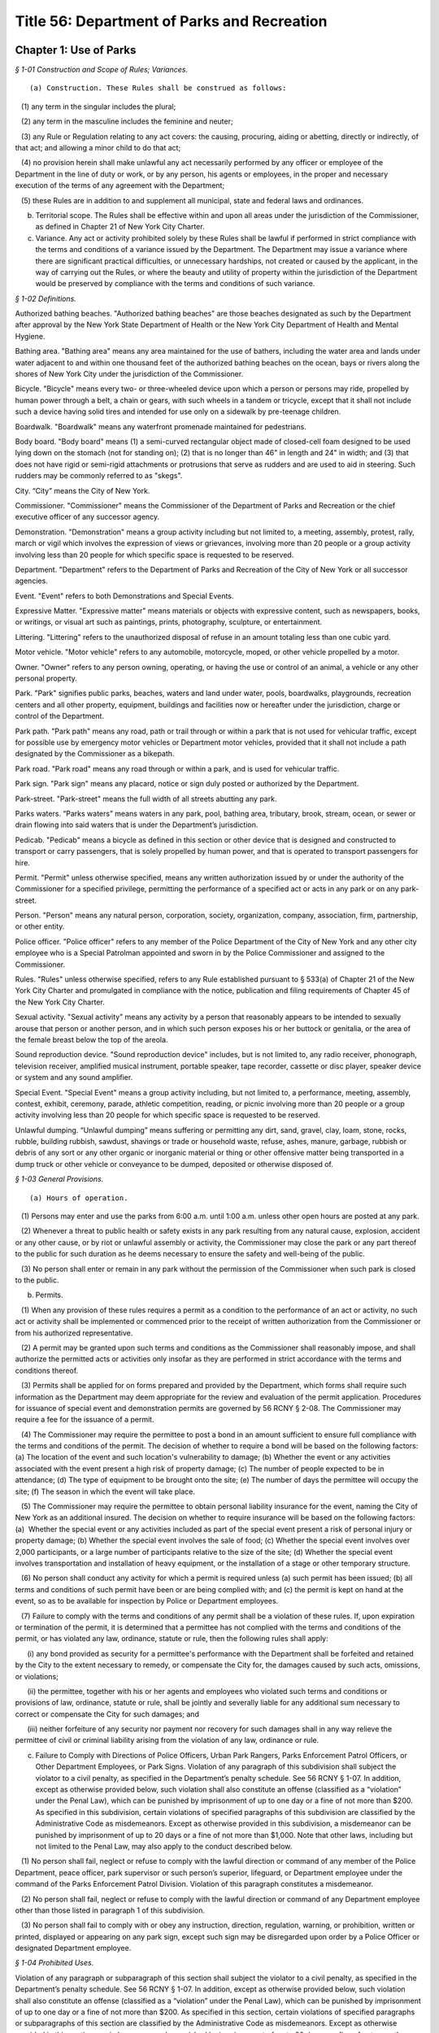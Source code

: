 Title 56: Department of Parks and Recreation
===================================================

Chapter 1: Use of Parks
--------------------------------------------------



*§ 1-01 Construction and Scope of Rules; Variances.* ::


(a) Construction. These Rules shall be construed as follows:

   (1) any term in the singular includes the plural;

   (2) any term in the masculine includes the feminine and neuter;

   (3) any Rule or Regulation relating to any act covers: the causing, procuring, aiding or abetting, directly or indirectly, of that act; and allowing a minor child to do that act;

   (4) no provision herein shall make unlawful any act necessarily performed by any officer or employee of the Department in the line of duty or work, or by any person, his agents or employees, in the proper and necessary execution of the terms of any agreement with the Department;

   (5) these Rules are in addition to and supplement all municipal, state and federal laws and ordinances.

(b) Territorial scope. The Rules shall be effective within and upon all areas under the jurisdiction of the Commissioner, as defined in Chapter 21 of New York City Charter.

(c) Variance. Any act or activity prohibited solely by these Rules shall be lawful if performed in strict compliance with the terms and conditions of a variance issued by the Department. The Department may issue a variance where there are significant practical difficulties, or unnecessary hardships, not created or caused by the applicant, in the way of carrying out the Rules, or where the beauty and utility of property within the jurisdiction of the Department would be preserved by compliance with the terms and conditions of such variance.






*§ 1-02 Definitions.* ::


Authorized bathing beaches. "Authorized bathing beaches" are those beaches designated as such by the Department after approval by the New York State Department of Health or the New York City Department of Health and Mental Hygiene.

Bathing area. "Bathing area" means any area maintained for the use of bathers, including the water area and lands under water adjacent to and within one thousand feet of the authorized bathing beaches on the ocean, bays or rivers along the shores of New York City under the jurisdiction of the Commissioner.

Bicycle. "Bicycle" means every two- or three-wheeled device upon which a person or persons may ride, propelled by human power through a belt, a chain or gears, with such wheels in a tandem or tricycle, except that it shall not include such a device having solid tires and intended for use only on a sidewalk by pre-teenage children.

Boardwalk. "Boardwalk" means any waterfront promenade maintained for pedestrians.

Body board. "Body board" means (1) a semi-curved rectangular object made of closed-cell foam designed to be used lying down on the stomach (not for standing on); (2) that is no longer than 46" in length and 24" in width; and (3) that does not have rigid or semi-rigid attachments or protrusions that serve as rudders and are used to aid in steering. Such rudders may be commonly referred to as "skegs".

City. “City” means the City of New York.

Commissioner. "Commissioner" means the Commissioner of the Department of Parks and Recreation or the chief executive officer of any successor agency.

Demonstration. "Demonstration" means a group activity including but not limited to, a meeting, assembly, protest, rally, march or vigil which involves the expression of views or grievances, involving more than 20 people or a group activity involving less than 20 people for which specific space is requested to be reserved.

Department. "Department" refers to the Department of Parks and Recreation of the City of New York or all successor agencies.

Event. "Event" refers to both Demonstrations and Special Events.

Expressive Matter. "Expressive matter" means materials or objects with expressive content, such as newspapers, books, or writings, or visual art such as paintings, prints, photography, sculpture, or entertainment.

Littering. "Littering" refers to the unauthorized disposal of refuse in an amount totaling less than one cubic yard.

Motor vehicle. "Motor vehicle" refers to any automobile, motorcycle, moped, or other vehicle propelled by a motor.

Owner. "Owner" refers to any person owning, operating, or having the use or control of an animal, a vehicle or any other personal property.

Park. "Park" signifies public parks, beaches, waters and land under water, pools, boardwalks, playgrounds, recreation centers and all other property, equipment, buildings and facilities now or hereafter under the jurisdiction, charge or control of the Department.

Park path. "Park path" means any road, path or trail through or within a park that is not used for vehicular traffic, except for possible use by emergency motor vehicles or Department motor vehicles, provided that it shall not include a path designated by the Commissioner as a bikepath.

Park road. "Park road" means any road through or within a park, and is used for vehicular traffic.

Park sign. "Park sign" means any placard, notice or sign duly posted or authorized by the Department.

Park-street. "Park-street" means the full width of all streets abutting any park.

Parks waters. “Parks waters” means waters in any park, pool, bathing area, tributary, brook, stream, ocean, or sewer or drain flowing into said waters that is under the Department’s jurisdiction.

Pedicab. "Pedicab" means a bicycle as defined in this section or other device that is designed and constructed to transport or carry passengers, that is solely propelled by human power, and that is operated to transport passengers for hire.

Permit. "Permit" unless otherwise specified, means any written authorization issued by or under the authority of the Commissioner for a specified privilege, permitting the performance of a specified act or acts in any park or on any park-street.

Person. "Person" means any natural person, corporation, society, organization, company, association, firm, partnership, or other entity.

Police officer. "Police officer" refers to any member of the Police Department of the City of New York and any other city employee who is a Special Patrolman appointed and sworn in by the Police Commissioner and assigned to the Commissioner.

Rules. "Rules" unless otherwise specified, refers to any Rule established pursuant to § 533(a) of Chapter 21 of the New York City Charter and promulgated in compliance with the notice, publication and filing requirements of Chapter 45 of the New York City Charter.

Sexual activity. "Sexual activity" means any activity by a person that reasonably appears to be intended to sexually arouse that person or another person, and in which such person exposes his or her buttock or genitalia, or the area of the female breast below the top of the areola.

Sound reproduction device. "Sound reproduction device" includes, but is not limited to, any radio receiver, phonograph, television receiver, amplified musical instrument, portable speaker, tape recorder, cassette or disc player, speaker device or system and any sound amplifier.

Special Event. "Special Event" means a group activity including, but not limited to, a performance, meeting, assembly, contest, exhibit, ceremony, parade, athletic competition, reading, or picnic involving more than 20 people or a group activity involving less than 20 people for which specific space is requested to be reserved.

Unlawful dumping. “Unlawful dumping” means suffering or permitting any dirt, sand, gravel, clay, loam, stone, rocks, rubble, building rubbish, sawdust, shavings or trade or household waste, refuse, ashes, manure, garbage, rubbish or debris of any sort or any other organic or inorganic material or thing or other offensive matter being transported in a dump truck or other vehicle or conveyance to be dumped, deposited or otherwise disposed of.








*§ 1-03 General Provisions.* ::


(a) Hours of operation. 

   (1) Persons may enter and use the parks from 6:00 a.m. until 1:00 a.m. unless other open hours are posted at any park.

   (2) Whenever a threat to public health or safety exists in any park resulting from any natural cause, explosion, accident or any other cause, or by riot or unlawful assembly or activity, the Commissioner may close the park or any part thereof to the public for such duration as he deems necessary to ensure the safety and well-being of the public.

   (3) No person shall enter or remain in any park without the permission of the Commissioner when such park is closed to the public.

(b) Permits.

   (1) When any provision of these rules requires a permit as a condition to the performance of an act or activity, no such act or activity shall be implemented or commenced prior to the receipt of written authorization from the Commissioner or from his authorized representative.

   (2) A permit may be granted upon such terms and conditions as the Commissioner shall reasonably impose, and shall authorize the permitted acts or activities only insofar as they are performed in strict accordance with the terms and conditions thereof.

   (3) Permits shall be applied for on forms prepared and provided by the Department, which forms shall require such information as the Department may deem appropriate for the review and evaluation of the permit application. Procedures for issuance of special event and demonstration permits are governed by 56 RCNY § 2-08. The Commissioner may require a fee for the issuance of a permit.

   (4) The Commissioner may require the permittee to post a bond in an amount sufficient to ensure full compliance with the terms and conditions of the permit. The decision of whether to require a bond will be based on the following factors: (a) The location of the event and such location's vulnerability to damage; (b) Whether the event or any activities associated with the event present a high risk of property damage; (c) The number of people expected to be in attendance; (d) The type of equipment to be brought onto the site; (e) The number of days the permittee will occupy the site; (f) The season in which the event will take place.

   (5) The Commissioner may require the permittee to obtain personal liability insurance for the event, naming the City of New York as an additional insured. The decision on whether to require insurance will be based on the following factors: (a)  Whether the special event or any activities included as part of the special event present a risk of personal injury or property damage; (b) Whether the special event involves the sale of food; (c) Whether the special event involves over 2,000 participants, or a large number of participants relative to the size of the site; (d) Whether the special event involves transportation and installation of heavy equipment, or the installation of a stage or other temporary structure.

   (6) No person shall conduct any activity for which a permit is required unless (a) such permit has been issued; (b) all terms and conditions of such permit have been or are being complied with; and (c) the permit is kept on hand at the event, so as to be available for inspection by Police or Department employees.

   (7) Failure to comply with the terms and conditions of any permit shall be a violation of these rules. If, upon expiration or termination of the permit, it is determined that a permittee has not complied with the terms and conditions of the permit, or has violated any law, ordinance, statute or rule, then the following rules shall apply:

      (i) any bond provided as security for a permittee's performance with the Department shall be forfeited and retained by the City to the extent necessary to remedy, or compensate the City for, the damages caused by such acts, omissions, or violations;

      (ii) the permittee, together with his or her agents and employees who violated such terms and conditions or provisions of law, ordinance, statute or rule, shall be jointly and severally liable for any additional sum necessary to correct or compensate the City for such damages; and

      (iii) neither forfeiture of any security nor payment nor recovery for such damages shall in any way relieve the permittee of civil or criminal liability arising from the violation of any law, ordinance or rule.

(c) Failure to Comply with Directions of Police Officers, Urban Park Rangers, Parks Enforcement Patrol Officers, or Other Department Employees, or Park Signs. Violation of any paragraph of this subdivision shall subject the violator to a civil penalty, as specified in the Department’s penalty schedule. See 56 RCNY § 1-07. In addition, except as otherwise provided below, such violation shall also constitute an offense (classified as a “violation” under the Penal Law), which can be punished by imprisonment of up to one day or a fine of not more than $200. As specified in this subdivision, certain violations of specified paragraphs of this subdivision are classified by the Administrative Code as misdemeanors. Except as otherwise provided in this subdivision, a misdemeanor can be punished by imprisonment of up to 20 days or a fine of not more than $1,000. Note that other laws, including but not limited to the Penal Law, may also apply to the conduct described below.

   (1) No person shall fail, neglect or refuse to comply with the lawful direction or command of any member of the Police Department, peace officer, park supervisor or such person’s superior, lifeguard, or Department employee under the command of the Parks Enforcement Patrol Division. Violation of this paragraph constitutes a misdemeanor.

   (2) No person shall fail, neglect or refuse to comply with the lawful direction or command of any Department employee other than those listed in paragraph 1 of this subdivision.

   (3) No person shall fail to comply with or obey any instruction, direction, regulation, warning, or prohibition, written or printed, displayed or appearing on any park sign, except such sign may be disregarded upon order by a Police Officer or designated Department employee.








*§ 1-04 Prohibited Uses.* ::


Violation of any paragraph or subparagraph of this section shall subject the violator to a civil penalty, as specified in the Department’s penalty schedule. See 56 RCNY § 1-07. In addition, except as otherwise provided below, such violation shall also constitute an offense (classified as a “violation” under the Penal Law), which can be punished by imprisonment of up to one day or a fine of not more than $200. As specified in this section, certain violations of specified paragraphs or subparagraphs of this section are classified by the Administrative Code as misdemeanors. Except as otherwise provided in this section, a misdemeanor can be punished by imprisonment of up to 20 days or a fine of not more than $1,000. Note that other laws, including but not limited to the Penal Law, may also apply to the conduct described below.

(a)  Destruction or abuse of property and equipment.

   (1) No person shall destroy or abuse any public property under the charge and control of the Department in a manner that causes significant damage or expense. Significant damage or expense includes, but is not limited to, damage that will require the replacement of a Department attachment, fixture, piece of equipment, or structure; major landscaping or planting; construction; or excavation. Violation of this paragraph constitutes a misdemeanor punishable by not more than six months imprisonment or by a fine of not more than $15,000, or by both.

   (2) No person shall injure, deface, alter, write upon, destroy, remove or tamper with in any way, any real or personal property or equipment owned by or under the jurisdiction or control of the Department.

(b) Destruction or abuse of trees, plants, flowers, shrubs and grass.

   (1) (i) No person shall cut, remove, or destroy any trees under the jurisdiction of the Department without permission of the Commissioner. Violation of this subparagraph constitutes a misdemeanor punishable by not more than six months imprisonment or by a fine of not more than $15,000, or by both. For purposes of this subparagraph, "destroy" shall include, but not be limited to, kill, carve, prune, or inflict other physical damage to the tree.

      (ii) No person shall deface or write upon any trees under the jurisdiction of the Department.

      (iii) No person shall deface, write upon, sever, mutilate, kill or remove from the ground any plants, flowers, shrubs or other vegetation under the jurisdiction of the Department without permission of the Commissioner.

   (2) No person shall go upon or allow any animal or child in his custody to go upon any newly-seeded lawn or grass plot.

   (3) No person shall go upon or allow any animal or child in his custody to go upon any area enclosed by fencing, temporary or permanent, where such fencing or signs posted thereon reasonably indicate that entry into such area is forbidden.

   (4) No person shall possess any tools commonly used for gardening, or any plant, tree, shrub or other vegetation, in any park except where such possession is specifically designated to be permissible by the Commissioner.

   (5) No person shall use a metal detector in any park, except in unvegetated beach areas. Use of metal detectors in other park areas will be permitted if the prior written consent of the Commissioner is obtained.

(c) Littering, polluting, dumping, and unattended property.

   (1) No person shall litter in any park. All persons shall use receptacles provided for the disposal of refuse. No person shall deposit household or commercial refuse in any park receptacle.

   (2) No person shall throw, drop, allow to fall, discharge into or leave in, or otherwise introduce into Parks waters any substance, liquid or solid, gas, or other item which may or will result in the pollution of said waters. Violation of this paragraph constitutes a misdemeanor.

   (3) No person shall engage in dumping in any park. Violation of this paragraph constitutes a misdemeanor.

   (4) No person shall, within or adjacent to any park, store or leave unattended personal belongings.

(d) Prohibition on glass. Glass bottles or other glass containers are prohibited in parks. The Commissioner may, in his discretion, designate certain parks, or portions thereof, as areas wherein glass bottles or other glass containers will be permitted. Failure to comply with such prohibition on glass bottles or containers shall constitute a violation of these rules. This subdivision (d) shall not apply to glass bottles or containers used in the care and feeding of infant children.

(e) Aviation.

   (1) No person shall voluntarily bring, land or cause to alight within or upon any park, any airplane, hot air balloon, parachute, hang glider, or other aerial craft or device that endangers any person or property, except that certain areas may be designated appropriate landing places for medical evacuation helicopters. Violation of this paragraph constitutes a misdemeanor.

   (2) No person shall voluntarily bring, land or cause to alight within or upon any park, any airplane, hot air balloon, parachute, hang glider, or other aerial craft or device, except that certain areas may be designated appropriate landing places for medical evacuation helicopters.

   (3) For the purposes of this subdivision (e), voluntarily shall mean anything other than a forced landing caused by mechanical or structural failure of the aircraft or other aerial device.

(f) Explosives, firearms, and weapons.

   (1) No person shall bring into or have in his or her possession in any park, any firearms, slingshots, firecrackers, missile propelling instruments or explosives, including any substance, compound, or mixture having properties of such a character that alone or in combination with other substances, compounds or mixtures, propel missiles, explode or decompose to produce flames, combustion, noise, or noxious or dangerous odors. Violation of this paragraph constitutes a misdemeanor.

   (2) Paragraph (1) of this subdivision shall not apply to: a sworn member of the uniformed force of the Police Department, whether on or off-duty; persons in the military or other service of the United States who are in pursuit of official duty or duly authorized by federal law, regulation, or order to possess the relevant firearm or other item; persons in the military service of the state of New York when on duty and duly authorized by applicable regulations to possess the relevant firearm or other item; police officers as defined by subdivision 34 of Section 1.20 of the criminal procedure law, if not otherwise specified by this subdivision, when on duty; or peace officers as defined by Section 2.10 of the criminal procedure law, when on duty.

   (3) Paragraph (1) of this subdivision shall not be construed to prohibit the proper use of cigarette lighters, matches or of charcoal lighter fluid in proper containers in picnic grills where permissible, pursuant to the provisions of these rules.

(g) Abuse of park animals.

   (1) Except, pursuant to a permit for trapping issued by the Department, no person shall molest, chase, harass, injure, wound, trap, hunt, shoot, throw missiles at, kill or remove any animal, any nest, or the eggs of any amphibian, reptile or bird, or otherwise harm or intentionally take actions that could reasonably harm any animal, nest, or such eggs. Further, no person shall knowingly buy, receive, have in his or her possession, sell or give away any such animal or egg taken from or killed within the jurisdiction of the Department, including any zoo area. Violation of this paragraph constitutes a misdemeanor.

   (2) No person shall feed animals in any park (including any zoo area) except unconfined squirrels and birds, and where specifically authorized by the Commissioner. The Commissioner may also designate certain areas where all feeding of animals is prohibited. It shall be a violation of these rules to feed animals in any area where such feeding is prohibited.

(h) [Reserved.]

(i) Failure to control animals.

   (1) Except as specified in 56 RCNY § 1-05(s)(3) or in paragraph two of this subdivision, no person owning, possessing or controlling any animal shall cause or allow such animal to be unleashed or unrestrained in any park unless permitted by the Commissioner or authorized by law. No person owning, possessing or controlling any animal shall cause or allow such animal to be out of control in any park under any circumstances. Animals that are out of control may be seized and impounded. Violation of this paragraph constitutes a misdemeanor.

   (2) Properly licensed dogs, wearing a license tag and vaccinated against rabies pursuant to the laws of the State of New York and City of New York and restrained by a leash or other restraint not exceeding six feet in length, may be brought into a park, except in no event shall dogs or other animals be allowed to enter any playground, zoo, swimming pool and swimming pool facility, bathing area and adjacent bathing beach (unless otherwise permitted by the Commissioner), bridle path (unless permitted therein by the Commissioner), fountain, ballfield, basketball court, handball court, tennis court, or other area prohibited by the Commissioner. Nothing in this paragraph shall be construed to prohibit persons with disabilities from bringing service animals into areas under the Department’s jurisdiction as authorized by Federal, State, or City law. Nothing herein shall prohibit horses from entering or being within a park as provided in 56 RCNY § 1-05(q).

   (3) Unless specifically prohibited herein or by the Department of Health and Mental Hygiene ("DOHMH"), properly licensed dogs wearing a license tag and vaccinated against rabies pursuant to the laws of the State of New York and City of New York may be unleashed within a designated park or designated portions of a park from the park’s opening until 9:00 A.M. and from 9:00 P.M. until the park closes under the following conditions: (i) such dogs shall, except for being unleashed, be kept under the control of their owner and shall not at any time harass or injure any park patron and/or, harass, injure, damage, sever, mutilate, or kill any animal, tree, planting, flower, shrub or other vegetation; (ii) such dogs shall not at any time enter any playground, zoo, swimming pool and swimming pool facility, bathing area and adjacent bathing beach (unless otherwise permitted by the Commissioner), bridle path (unless permitted therein by the Commissioner), fountain, ballfield, basketball court, handball court, tennis court, or other area prohibited by the Commissioner; (iii) such dogs shall be immediately leashed by their owners upon any direction or command of any Police Officer, Urban Park Ranger, Parks Enforcement Patrol Officer or other Department employee or employee of the DOHMH, the refusal of which direction or command shall constitute a violation of 56 RCNY § 1-03(c); and (iv) owners of such dogs shall provide proof of current vaccination against rabies and proof of current licensing upon the request of any Police Officer, Urban Park Ranger, Parks Enforcement Patrol Officer or other Department employee or employee of the DOHMH, the refusal of which shall constitute a violation of 56 RCNY § 1-03(c), 56 RCNY § 1-05(s)(3) and of this subdivision.

(j) Control and removal of animal waste.

   (1) No person shall allow any dog in his custody or control to discharge any fecal matter in any park unless he promptly removes and disposes of same.

   (2) Anyone who drives a horse-drawn carriage into or within a park is required to equip it with horse hampers, horse diapers or some other similar manure catching device which is effective in preventing manure from being deposited on any park street, road or way.

(k) Urination and defecation in parks. No person shall urinate or defecate in any Park, or in or upon any park building, monument or structure, except in a facility which is specifically designed for such purpose.

(l) Disorderly behavior. No person shall engage in disorderly behavior in a park. Disorderly behavior includes violating the following rules:

   (1) No person, unless authorized to do so, shall knowingly enter or remain in a building or other structure, or upon real property, which is fenced, barricaded or otherwise enclosed in a manner designed to exclude or otherwise discourage entrance by any unauthorized individual, or shall enter or leave the jurisdiction of the Department except by designated entrance ways or exits. Violation of this paragraph constitutes a misdemeanor.

   (2) (i) No person shall climb upon any wall, fence, shelter, tree, shrub, fountain or other vegetation, or any structure or statue not specifically intended for climbing purposes.

      (ii) No person shall climb upon any statue or artwork not specifically intended for climbing purposes in a manner that damages or could reasonably damage such statue or artwork. Violation of this subparagraph constitutes a misdemeanor.

   (3)  No person shall gain or attempt to gain admittance to Department facilities or structures for the use of which charge is made without paying such charge. Violation of this paragraph constitutes a misdemeanor.

   (4) No person shall engage in any form of gambling or game of chance for money.

   (5) (i) No person shall render dangerous any part of a park road. Violation of this paragraph constitutes a misdemeanor.

      (ii) No person shall render dangerous any part of a park.

      (iii) No person shall obstruct vehicular or pedestrian traffic.

   (6) No person shall engage in fighting or shall assault any person.

   (7) No person shall engage in any form of sexual activity.

   (8) No person shall engage in a course of conduct or commit acts that endanger the safety of others.

   (9) No person shall operate a bicycle, motor vehicle, or similar vehicle in a manner that endangers any other person or property. Violation of this paragraph constitutes a misdemeanor.

(m) [Reserved.]

(n) Unlawful exposure. No person shall appear in public in such a manner that one’s genitalia are unclothed or exposed. Violation of this subdivision constitutes a misdemeanor.

(o) Obstruction of sitting areas. No person shall use a bench or other sitting area so as to interfere with its use by other persons, including storing any materials thereon.

(p) Unlawful camping. No person shall engage in camping, or erect or maintain a tent, shelter, or camp in any park without a permit.

(q) Unlawful spitting. It shall be unlawful for any person to spit or expectorate in or upon any park building, monument or structure.

(r) Unhygienic use of fountains, pools, and water. No person shall use, or permit any animal under his or her control to use, any fountain, drinking fountain, pool, sprinklers, reservoir, lake or any other water contained in the park for the purpose of washing or cleaning himself or herself, his or her clothing or other personal belongings. This subdivision shall not apply to those areas within the parks which are specifically designated for personal hygiene purposes (i.e., bathroom, shower room, etc.), provided, however, that no person shall wash his or her clothes or personal belongings in such areas.

(s) Unlawful solicitation.

   (1) No person shall engage in any commercial activity or commercial speech in any park, except pursuant to a permit issued under 56 RCNY § 1-03(b) and/or 56 RCNY § 2-08. Violation of this paragraph constitutes a misdemeanor.

   (2) No person shall solicit money or other property from persons not known to such person in any park, unless such person possesses a permit for noncommercial solicitation issued by the Commissioner.








*§ 1-05 Regulated Uses.* ::


Violation of any paragraph or subparagraph of this section shall subject the violator to a civil penalty, as specified in the Department’s penalty schedule. See 56 RCNY § 1-07. In addition, except as otherwise provided below, such violation shall also constitute an offense (classified as a “violation” under the Penal Law), which can be punished by imprisonment of up to one day or a fine of not more than $200. As specified in this section, certain violations of specified paragraphs or subparagraphs of this section are classified by the Administrative Code as misdemeanors. Except as otherwise provided in this section, a misdemeanor can be punished by imprisonment of up to 20 days or a fine of not more than $1,000. Note that other laws, including but not limited to the Penal Law, may also apply to the conduct described below.

(a)  Assemblies, meetings, exhibitions.

   (1) No person shall hold or sponsor any event that significantly interferes with ordinary park use without a permit issued by the Department. Significant interference with ordinary park use includes but is not limited to: harming landscaping, planting, or structures in the park; preventing operations in a specialized area such as a zoo, swimming pool, or skating rink; precluding other events that have a valid permit; unreasonably interfering with enjoyment of the park by other uses. Violation of this paragraph constitutes a misdemeanor.

   (2) No person shall hold or sponsor any special event or demonstration without a permit issued by the Department.

   (3)  No person shall erect any structure, stand, booth, platform, or exhibit in connection with any event without a permit issued by the Department. Violation of this paragraph constitutes a misdemeanor.

(b) Unlawful vending.

   (1) No person in or on any property under the jurisdiction of the Department shall sell, offer for sale, hire, lease or let anything whatsoever, including, but not limited to goods, services, or entertainment, or provide or offer to provide services, items, or entertainment in exchange for a donation (hereinafter "vend"), except under and within the terms of a permit, or except as otherwise provided by law. For the purposes of this entire section, persons who vend as defined herein may be referred to as "vendor" or "vendors."

   (2) Persons may vend expressive matter, as defined in 56 RCNY § 1-02, on property under jurisdiction of the Department without a permit, but must comply with all applicable provisions of these rules. However, in the specific locations enumerated in paragraph (3) expressive matter vendors may only vend expressive matter at the specifically designated spots identified by the Commissioner in the accompanying maps and as marked by a Department decal, medallion, or other form of marking, on the specific location of the approved vending spot, unless they are only vending expressive matter without using a cart, display stand, or other device and without occupying a specific location for longer than necessary to conduct a transaction and are otherwise in compliance with Department rules. These spots shall be allocated upon a first come, first served basis except as otherwise provided by law and any expressive matter vendor may only vend expressive matter centered directly behind the Department decal, medallion, or other form of marking. Only one expressive matter vendor is authorized to vend directly behind the Department decal, medallion, or other form of marking. If multiple expressive matter vendors attempt to vend expressive matter at any one Department decal, medallion, or other form of marking and it cannot be determined which expressive matter vendor arrived first, then all such expressive matter vendors at such spot will be in violation of this section and may be directed to leave the area of that Department decal, medallion, or other form of marking immediately. Any such expressive matter vendor failing to leave the area of the Department decal, medallion, or other form of marking immediately upon direction will be in violation of these rules. Expressive matter vendors can only occupy the designated spots for the purpose of vending expressive matter and only during posted times, which will be consistent with the hours of operation for the park where such designated spots are located in or adjacent to. The designated spots may deviate from the restrictions enumerated in subparagraphs (i), (iv), (v), or (vi) of paragraph 5, if such spots are determined to be appropriate by the Commissioner given the specific features of the park.

   (3) Expressive matter vendors may not vend in the following general areas unless they vend at the specifically designated spots for such vending on the accompanying maps and in compliance with all other applicable Department rules:

      (i) Central Park at the following locations: (A) the perimeter of the park between East 85th Street and East 60th Street, including all sidewalks and plazas (B) the perimeter of the park between West 86th Street and West 60th Street, including all sidewalks and plazas (C) all of Central Park South, including all sidewalks and plazas (D) Wien Walk and Wallach Walk, (E) pedestrian pathways parallel to East Drive between Grand Army Plaza and the Center Drive, (F) Grand Army Plaza, (G) Pulitzer Plaza, and (H) Columbus Circle.

      (ii) Battery Park, including all perimeter sidewalks.

      (iii) Union Square Park, including all perimeter sidewalks.

      (iv) Elevated portions of High Line Park.

   (4) (i) No vendor in or on any property under the jurisdiction of the Department shall allow any item or items used or offered in conjunction with vending to touch, lean against or be affixed permanently or temporarily to any street or park furniture installed on public property or any rock formation, tree, shrub or other planting.

      (ii) No vendor shall block any person from using any street or park furniture installed on public property by way of the vending activity.

      (iii) No vendor shall vend anything in such a manner that would damage or otherwise injure Department property, including, but not limited to lawns, plants, animals or buildings.

      (iv) No vendor shall vend anything that is placed immediately on a sidewalk or park path, or on a blanket or board placed immediately upon such surface or on the top of a trash receptacle or cardboard box.

      (v) No vendor shall vend anything over any ventilation grill, cellar door, manhole, transformer vault or subway access grating.

      (vi) No vendor shall vend anything directly from any parked or double parked motor vehicle except for food vendors with appropriate Department and New York City Department of Health and Mental Hygiene permits.

      (vii) No vendor shall vend anything in an unsuitable location because the location is a specialized area including, but not limited to, a zoo, swimming pool, playground, athletic field or court, or skating rink;

   (5) No vendor shall vend anything whatsoever using a display stand that:

      (i) provides less than a twelve (12) foot wide clear pedestrian path measured from the display on the sidewalk or park path to the opposite edge of the sidewalk or park path, except that when there is street or park furniture on the pedestrian path the measurement must be taken from the display to two feet from the street or park furniture in order to determine whether there is less than a twelve (12) foot wide clear pedestrian path; (ii)  is placed on any other part of a sidewalk under the Department's jurisdiction other than that which abuts the curb, unless otherwise authorized;

      (iii) is within any bus stop, carriage horse stand, pedicab stand, or taxi stand, or is within ten (10) feet of any subway entrance or exit;

      (iv) is within five (5) feet from any street or park furniture, public telephone, disabled access ramp, tree, or from individuals or entities authorized by permit or license by the Commissioner to operate at a specific location;

      (v) is within ten (10) feet from any crosswalk on any path or on any sidewalk under the jurisdiction of the Department;

      (vi) is placed within fifty (50) feet from any monument or other public art installation, including, but not limited to ornamental fountains;

      (vii) occupies more than eight (8) linear feet of public space parallel to the curb or park path;

      (viii) occupies more than three (3) linear feet in depth;

      (ix) is more than five (5) feet high or less than twenty-four (24) inches above the sidewalk or park path where the display surface is parallel to the sidewalk or park path, and may not be less than twelve (12) inches above the sidewalk or park path where the display surface is vertical;

      (x) where a rack or other display structure is placed on the top or above a table or other base, the size of the base is not less than the size of any rack or display structure placed thereon. Nothing shall be placed on the base so as to exceed the size limitations contained in this section;

      (xi) uses any areas other than that area immediately beneath the surface of the display stand for the storage of items for sale, unless permitted by Department license or permit for the use of a fixed location to store items for sale; or

      (xii) fails to use an opaque covering to shield any items stored beneath the surface of the display stand.

   (6) For the purposes of this section a display stand shall mean a movable, portable or collapsible structure, framework, device, container or other contrivance used by a vendor in any property under the jurisdiction of the Department for the purpose of displaying, keeping or storing any goods, wares, merchandise, foodstuffs or expressive matter.

   (7) For the purposes of this section, street or park furniture shall mean any City-installed, maintained or approved structure, including but not limited to, benches, newspaper boxes, tree guards, fire hydrants, trash receptacles, telephone kiosks, newsstands, bus shelters, barricades, bollards, traffic signs, traffic lights, walls, water fountains, or fences located in any property under the jurisdiction of the Department.

   (8) Where exigent circumstances exist and a Department employee or police officer gives notice to a vendor to move temporarily from any location such vendor shall not vend from such location. For the purposes of this section, exigent circumstances shall include, but not be limited to, unusually heavy pedestrian or vehicular traffic, the existence of any obstruction in the park, an accident, fire, or other emergency situation, a parade, special event, demonstration, construction project, maintenance operations, or other such event at or near such location, including periods of set up and take down for such exigent circumstances.

   (9) Violation of any paragraph of this subdivision constitutes a misdemeanor.

(c) Unlawful posting of notices or signs.

   (1) No person shall post, display, affix, construct or carry any placard, flag, banner, sign or model or display any such item by means of aircraft, kite, balloon or other aerial device, in, on, or above the surface of any park for any purpose whatsoever without a permit issued by the Commissioner. Each separate item placed in violation of this section shall constitute a separate violation.

   (2) Notwithstanding paragraph (1) of this subdivision (c), any person may carry any item described in paragraph (1) of this subdivision (c), without the aid of any aircraft, kite, balloon or other aerial device, where the space on which the message of such item is contained has a height no greater than two feet and a length no longer than three feet, and that such item takes up a total area of no more than six square feet.

   (3) Any person who posts or displays a sign upon park property, including the perimeters of any park, whether or not pursuant to a permit issued under this subdivision (c), shall be responsible for removal of such sign pursuant to the conditions in such permit, or immediately if no such permit has been issued. Failure to remove any sign that is posted or displayed on such property, or that remains on such property, other than in compliance with such permit, shall constitute a violation of these rules and regulations.

   (4) In the event that a notice or sign is, in violation of this subdivision (c), posted or displayed on any property, including the perimeters of any park, there shall be a rebuttable presumption that any person whose name, telephone number, or other identifying information appears on such notice or sign has violated this subdivision by either (i) pasting, posting, painting, printing or nailing such notice or sign, or (ii) directing, suffering or permitting a servant, agent, employee or other individual under such person's control to engage in such activity; provided, however, that such rebuttable presumption shall not apply with respect to criminal prosecutions brought pursuant to this paragraph (4).

(d) Noise; sound reproduction devices; musical instruments.

   (1) No person shall make, or cause or allow to be made, unreasonable noise in any park so as to cause public inconvenience, annoyance or harm. Unreasonable noise means any excessive or unusually loud sound that disturbs the peace, comfort or repose of a reasonable person of normal sensitivity or injures or endangers the health or safety of a reasonable person of normal sensitivity, or which causes injury to plant or animal life, or damage to property or business.

   (2) No person shall play or operate any sound reproduction device, as defined in 56 RCNY § 1-02, in any park without a permit from the Department and any other City agency or agencies with pertinent jurisdiction. This paragraph (2) shall not apply to the regular and customary use of sound reproduction devices operated in full accordance with these rules so as not unreasonably to disturb other persons in their permitted uses of the park. In areas designated by the Commissioner as "quiet zones," such regular and customary use of sound reproduction devices shall be prohibited. Signs shall be posted in all quiet zones advising the public of such prohibition. Use of radios and other sound reproduction devices listened to solely by headphones or earphones, and inaudible to others, is permitted in all areas of the parks. Violation of this paragraph constitutes a misdemeanor.

   (3) No person shall play or operate any musical instrument or drum, radio, tape recorder or other device for producing sound in any park between the hours of 10:00 P.M. and 8:00 A.M. except under the express terms of a permit issued by the Department. The Department may vary the hours specified in this paragraph in a particular park or area by posting signs advising the public of the restricted hours applicable to such park or area. Violation of this paragraph constitutes a misdemeanor.

   (4) No person shall play or operate any musical instrument or drum or cause any noise for advertising or commercial purposes except as authorized 56 RCNY § 1-05(b)(2) or under the express terms of a permit a issued by the Department. Violation of this paragraph constitutes a misdemeanor.

(e) (1) Unauthorized commercial cinematic production. No person shall engage in filming or photography subject to the permit requirements of the Mayor's Office of Media and Entertainment ("MOME") or any successor agency except under the express terms of a permit issued by that office. Violation of this paragraph constitutes a misdemeanor.

   (2) Filming or photography not requiring a permit. Any person or entity engaging in filming or photography in a park, where such activity does not require a permit under the permit requirement rules of MOME, may engage in such activity without obtaining a permit from MOME. In addition, any person or entity engaging in filming or photography involving only the use of handheld devices (as defined in paragraph (3) of subdivision (a) of 43 RCNY § 9-02) that takes place in an area under the Department's jurisdiction that is not a sidewalk, pathway, street, or walkway of a bridge need not obtain a MOME permit. Nothing herein shall be deemed to relieve such person or entity of the obligation to obtain a permit from the Department if such activity involves conduct otherwise requiring a permit, pursuant to any other rule of the Department.

(f) Alcoholic beverages.

   (1) Except where specifically permitted by the Commissioner, no person shall consume any alcoholic beverage in any park, playground, beach, swimming pool or other park property or facility, nor shall any person possess any alcoholic beverage with intent to consume or facilitate consumption by others of same in any park, playground, beach, swimming pool, or other park property or facility.

   (2) It shall be a violation of these rules for any person to appear in any park under the influence of alcohol, to the degree that he may endanger himself or herself, other persons or property, or unreasonably annoy persons in his or her vicinity.

(g) Beaches, boardwalks and pools.

   (1) Bathing in waters adjacent to property under the jurisdiction of the Department shall be permitted only at authorized bathing beaches and only during the bathing season designated by the Commissioner. The Commissioner may limit or expand the extent of bathing beaches or shorten or extend the bathing season with due regard for weather conditions and the safety of the public. It shall be a violation of these rules to bathe at any time in unauthorized areas.

   (2) Except where permitted by the Commissioner, no person shall bring into or use in any pool under the jurisdiction of the Department, artificial floats, masks, spears, fins, snorkels, air or gas tanks, or other apparatus used for skin or scuba diving. No person shall bring into or use in any other Parks waters, artificial floats, spears, fins, snorkels, air or gas tanks, or other apparatus used for scuba diving. Body boards, as defined in 56 RCNY § 1-02, are permitted at authorized bathing beaches at times when bathing is permitted. However, Department personnel may restrict the use of body boards based on site conditions, including but not limited to, rough water, overcrowding, and the nature of the location.

   (3) Except in locations designated for such purpose, no person shall engage in any athletic game or conduct himself in such a way upon a bathing beach or in the water as to jeopardize the safety of himself or others. Surfboards are allowed only at areas expressly designated for such use.

   (4) No person having, or apparently having any infectious disease shall be admitted to a bathing beach or bath house, or shall be permitted in the water.

   (5) No person shall change clothes except in bath houses or other authorized places. No person shall be nude at any bathing area, beach or pool under the jurisdiction of the Department.

   (6) No person shall disobey the reasonable direction of a lifeguard, nor shall any person carry on unnecessary conversation with a lifeguard, or falsely call for help or assistance, or stand, sit upon, or cling to lifeguard perches, or cling to or go into a lifeguard boat except in an emergency.

   (7) Persons using swimming pools under the jurisdiction of the Department may only do so if dressed in bathing suits, and only after showering at the park immediately prior to entering such pools.

   (8) Bathing and swimming in park swimming pools shall be allowed only when a lifeguard is on duty and on such days and at such times as are designated by the Commissioner and posted at each facility.

   (9) No person shall dive into water under the jurisdiction of the department except where specifically authorized by posted signs.

(h) Fishing.

   (1) Fishing shall be permitted from locations under the jurisdiction of the Department, except in open swimming areas or where specifically prohibited. Any person who engages in fishing shall obey all posted guidelines, and comply with all applicable City, State and Federal laws and regulations, including Title 6 of the New York State Environmental Conservation Law.

   (2) The use of lead fishing weights in waters under the jurisdiction of the Department shall be a violation of these rules.

   (3) Failure to remove fishing line fragments and hooks from land and waters under the jurisdiction of the Department shall be a violation of these rules.

   (4) All fish caught in fresh water areas shall be immediately released. The use of barbed hooks in such areas shall be a violation of these rules.

   (5) The use of traps to catch fish and/or crustaceans in areas under the jurisdiction of the Department shall be prohibited.

(i) Bicycling and operating pedicabs.

   (1) Any person bringing a bicycle or a pedicab into any park shall obey all park signs pertaining to the use of such bicycles or pedicabs. Only pedicabs that carry a registration plate as required by § 20-255 of the New York City Administrative Code and are operated by, or are authorized to be operated by, a pedicab business that possesses a valid pedicab business license, as defined by § 20-249 of the New York City Administrative Code, may be operated within property under the jurisdiction of the Department. Only a pedicab driver as defined by § 20-249 of the New York City Administrative Code who has a valid pedicab driver's license as defined by § 20-249 of the New York City Administrative Code may operate a pedicab within property under the jurisdiction of the Department.

   (2) No bicycle or pedicab shall be ridden or otherwise operated in vegetated areas or on any bridle path, pedestrian way, park path, sitting or play area, playground, or in any other area so designated. Bicycles may be ridden and operated on park roads, bikepaths, and other areas specifically designated by the Commissioner. Pedicabs may only be operated on park roads designated by the Commissioner and may not be operated or stopped in (i) any recreation lane designated by the Commissioner for use by pedestrians or bicyclists; or (ii) any bikepath designated by the Commissioner.

   (3) No person shall operate a bicycle or a pedicab in a reckless manner. Any person operating a bicycle or pedicab shall operate it in the direction of traffic and obey all traffic lights and road signs. Persons operating pedicabs may not ride adjacent to another pedicab, bicycle or vehicle, except when using the left lane to pass another pedicab, bicycle or motor vehicle.

   (4) No bicycle shall be used to carry more persons at one time than the number for which it is designed and equipped, except children may be carried in seats securely attached to a bicycle. No person riding a bicycle shall attach himself or herself or his/her bicycle to the outside of any vehicle being operated upon a roadway.

   (5) Any person operating a bicycle shall yield the right of way to pedestrians, in-line skaters, and horse drawn carriages. Any person operating a pedicab shall yield the right of way to pedestrians, bicyclists, in-line skaters, and horse drawn carriages.

   (6) On the park roads in Central Park, all pedicabs shall remain in the far right lane, except when passing another pedicab, bicycle, or vehicle, in which case the pedicab may use the next lane to the left to pass.

   (7) No person shall operate a pedicab adorned with commercial advertising in any park, or at any other location under the jurisdiction of the Department, unless the pedicab is on a park road during a time when private motor vehicles are allowed to operate on such park road.

   (8) No person operating a pedicab in any park, or at any other location under the jurisdiction of the Department, shall solicit, pick up or release passengers except at areas specifically designated by the Commissioner, subject to any limitation imposed by the Commissioner as to the number of pedicabs that may solicit, pick up or release passengers in such designated areas at any given time. Signs shall be posted informing the public of the designation of such areas for solicitation, pick up or release of pedicab passengers.

   (9) No person operating a pedicab shall occupy an area reserved solely for buses, taxicabs, horse drawn carriages or other vehicles or motor vehicles.

   (10) In addition to complying with the provisions of this subdivision (i) of 56 RCNY § 1-05, pedicab drivers shall operate pedicabs in compliance with the provisions of § 20-259 of the New York City Administrative Code.

   (11) If there are exceptional circumstances, the Commissioner, in consultation with the Commissioners of the Police, Transportation and Consumer Affairs Departments, shall be authorized, upon notice, to restrict or prohibit any pedicab driver, as defined by § 20-249 of the New York City Administrative Code, from operating his or her pedicab on any park road otherwise designated for pedicab use, for a consecutive period of time, not to exceed fourteen days, or on one or more particular days. For purposes of this paragraph, exceptional circumstances shall include, but not be limited to, unusually heavy pedestrian or bicycle traffic, existence of any obstructions on Department property, a parade, demonstration, special event, or other such similar event or occurrence at or near such location. Notwithstanding the preceding provisions of this paragraph, the Commissioner may restrict or prohibit the operation of pedicabs within property under the jurisdiction of the Department for periods of time in excess of fourteen days when such restrictions apply to bicycles or other types of vehicles.

(j) Boating.

   (1)  No owner or operator of a boat, vessel or dinghy shall violate rules of the Department regulating the operation, docking, storage, maintenance or removal of such boat, vessel or dinghy, or the use or alteration of facilities connected with such activities, including, but not limited to, the provisions of Chapters 3 and 4 of these rules. Violation of this paragraph constitutes a misdemeanor.

   (2) No person shall land a boat of any kind other than a human-powered boat, such as a kayak, canoe, rowboat or pedal boat, on any park shore except at designated landing areas or in case of an emergency. No person shall operate a boat of any kind, including jet-skis, upon any Parks waters in a reckless manner so as to endanger the life, limb or reasonable comfort of his or her passengers or other persons. Boating in any authorized bathing area is prohibited. Violation of this paragraph constitutes a misdemeanor.

(k) Unlawful ice activity.

   (1) Ice skating is permitted at rinks maintained by the Department for such use, at such times, and subject to the rules and regulations prescribed and posted at each facility.

   (2)  No person shall go upon the ice of any lake or pond in any park except at such places and at such times as may be designated by the Commissioner. Violation of this paragraph constitutes a misdemeanor.

(l) Planting. No tree, plant, flower, shrubbery or other vegetation shall be planted in any area under the jurisdiction of the Department without the Department's written approval and any necessary approval from the Department of Transportation. Trees planted, pursuant to the Department's approval shall become the property of the City after a guarantee period of one year has been satisfactorily completed.

(m) Unlawful fires.

   (1) No person shall kindle, build, maintain, or use a fire in any place, portable receptacle, or grill except in places provided by the Department and so designated by sign or by special permit. In no event shall open or ground camp fires be allowed in any park. Any fire authorized by this subdivision (m) shall be contained in a portable receptacle grill or other similar device, and continuously under the care and direction of a competent person over 18 years of age, from the time it is kindled until it is extinguished. No fire shall be within ten feet of any building, tree, or underbrush or beneath the branches of any tree. Violation of this paragraph constitutes a misdemeanor.

   (2) No person shall leave, throw away, drop, or toss any lighted match, cigar, or cigarette, hot coals, or other flammable material within, on, near, or against any tree, building, structure, boat, vehicle or enclosure, or in any open area. This paragraph shall not apply to extinguishing a cigar or cigarette on a paved surface. Violation of this paragraph constitutes a misdemeanor.

(n) Unlawful operation and parking of motor vehicles.

   (1) Motor vehicles may not be brought into or operated in any area of a park except on park roads or designated parking areas. Park roads may be closed to motor vehicles at such times and in such places designated by the Commissioner.

   (2) A person shall not park any motor vehicle in any park except in areas designated by the Commissioner for parking, and only during the hours of operation of such park.

   (3) No person shall use any area of a park, including designated parking areas, for the purpose of performing non-emergency automotive work, including, but not limited to, vehicle maintenance, repairs, or cleaning.

(o) Unauthorized construction on park property. No person shall perform or cause to be performed construction work of any kind or any work incidental thereto, including, but not limited to, construction staging, except, pursuant to a permit issued by the Department. Violation of this subdivision constitutes a misdemeanor.

(p) Unauthorized excavations. No person shall perform, cause, suffer, or allow to be performed any excavations or similar activity that significantly disrupts park property within or adjacent to any park property without a permit issued by the Department. Violation of this subdivision constitutes a misdemeanor.

(q) Horse riding.

   (1) No person may ride a horse in any park, except on bridle paths designated by the Department.

   (2) It shall be a violation of these rules to ride a horse into or within a park in a reckless manner; to allow the horse to be left unbridled or unattended; or to allow the horse to cause any damage to any tree, plant, flower, shrubbery or other vegetation under the jurisdiction of the Department.

(r) Area use restrictions.

   (1) No person shall throw, catch, kick or strike any baseball, football, basketball, soccer, golf or tennis ball, or similar object, nor shall any person engage in any sport or other athletic competition except in areas designated and maintained therefore. No such use will be allowed without a permit if the desired area has been allotted by permit issued, pursuant to the provisions of these rules.

   (2) No person shall engage in any toy or model aviation, model boating , model automobiling, or activity involving other similar devices except at such times and at such places designated or maintained for such purposes. Violation of this paragraph constitutes a misdemeanor.

   (3) (i) No person shall roller skate, ski, skateboard, sled or coast, or ride on any similar device outside areas designated and maintained for such use in a manner that endangers any other person or property. Violation of this subparagraph constitutes a misdemeanor.

      (ii) No person shall roller skate, ski, skateboard, sled or coast or ride on any similar device outside areas designated and maintained for such use.

(s) Exclusive areas. Areas within the parks designated by the Commissioner for exclusive use by means of posting signs shall include:

   (1) Exclusive children playgrounds: Adults allowed in playground areas only when accompanied by a child under the age of twelve (12). Violation of this paragraph constitutes a misdemeanor.

   (2) Exclusive senior citizens areas: Certain areas of any park may be set aside for citizens aged 65 and older, for their quiet enjoyment and safety.

   (3) Dog Runs: Certain fenced park areas may be designated by the Commissioner as dog runs, and persons owning or possessing dogs that are wearing a license tag and vaccinated against rabies, pursuant to the laws of the State of New York and City of New York are permitted to allow such animals to remain unleashed in these areas. Users of dog runs shall obey posted rules. Users of such dog runs shall provide proof of current vaccination against rabies and proof of current licensing upon the request of any Police Officer, Urban Park Ranger, Parks Enforcement Patrol Officer or other Department employee or employee of the DOHMH, the refusal of which shall constitute a violation of 56 RCNY § 1-03(c) and of this paragraph.

(t) Unlawful distribution of products and materials. No person shall engage in the non-commercial distribution of products and/or material (other than printed or similarly expressive material) without a permit issued by the Commissioner. A permit shall be issued only upon the Commissioner's determination that said distribution will be conducted in a manner consistent with the public's use and enjoyment of the park or facility in question. In making this determination, the Commissioner will consider the nature of the product or material, whether the product or material is compatible with customary park uses, whether the product or material is intended to be used in the park or facility, the age of the targeted audience for the product or material, and whether the area in the park or facility where the distribution will take place is appropriate for such distribution, considering, e.g., its proximity to areas designed for children, quiet zones or other areas designed for activities not compatible with such distribution. In connection with the foregoing, the Commissioner may consult with parental groups which are involved with the park or facility where a permit for distribution is requested. The Commissioner may also impose conditions upon the distribution of products and materials consistent with the concerns reflected by the factors listed above. Products and/or materials may be distributed only upon an indication of interest by the recipient, and only from a fixed location specified in the permit.

(u) In-line skates. No person shall use in-line skates in any park except for park drives or areas designated for such use by the Department, and at times designated for such use. No person shall use in-line skates in a reckless manner, or so as to endanger persons or property.








*§ 1-06 Fees.* ::


The Commissioner from time to time shall establish fees for use by the public of specialized park facilities. Fee schedules for such facilities shall be published and posted at the subject facility.






*§ 1-07 Civil Penalties.* ::


(a) Any violation of these rules shall subject the respondent to a civil penalty which may be recovered in a proceeding before the Office of Administrative Trials and Hearings, pursuant to Section 1049-a of the Charter. Such proceedings will be commenced by the service of a civil summons returnable to the Office of Administrative Trials and Hearings in accordance with such section. The Office of Administrative Trials and Hearings may impose the penalties in the following table below for violations of the Department’s rules.

(b) In addition, except as otherwise provided below, violation of the rules of this chapter shall also constitute an offense (classified as a “violation” under the Penal Law), which may be punished in a separate court proceeding by imprisonment of up to one day or a fine of not more than $200. Violations marked with an asterisk are also misdemeanors prohibited by Section 18-146 or Section 18-147 of the New York City Administrative Code and are subject to additional penalties.

(c) “Default penalty” shall mean the penalty imposed by the Office of Administrative Tribunals and Hearings acting, pursuant to Section 1049-a of the Charter of the City of New York in accordance with subparagraph (d) of paragraph one of subdivision d of Section 1049-1 of such Charter.

 


.. list-table::
    :header-rows: 1

    * - Section/Rule
      - Description
      - Penalty
      - Default Penalty
~






.. list-table::
    :header-rows: 1

    * - 56 RCNY § 1-03(a)(3)
      - Unauthorized presence in park when closed to public
      - $50
      - $75
    * - 56 RCNY § 1-03(b)(6)
      - Failure to have/display/comply with required permit
      - $50
      - $75
    * - 56 RCNY § 1-03(c)(1)*;Admin. Code § 18-146(c)(1)
      - Failure to comply with directives of police, park supervisor, lifeguard, peace officer
      - $250
      - $375
    * - 56 RCNY § 1-03(c)(2)
      - Failure to comply with directives of other Department employee
      - $150
      - $225
    * - 56 RCNY § 1-03(c)(3)
      - Failure to comply with directions/prohibitions on signs
      - $50
      - $75
    * - 56 RCNY § 1-04(a)(1)*;Admin. Code § 18-147
      - Destruction or abuse of Department property that causes significant damage or expense
      - $1,000
      - $1,500
    * - 56 RCNY § 1-04(a)(2)
      - Injury, defacement, abuse, etc. of Department property 
      - $100
      - $150
    * - 56 RCNY § 1-04(b)(1)(i)*;Admin. Code § 18-147
      - Cutting, removal, or destruction of a tree
      - $1,000
      - $1,125
    * - 56 RCNY § 1-04(b)(1)(ii)
      - Defacement or writing upon a tree
      - $200
      - $300
    * - 56 RCNY § 1-04(b)(1)(iii) 
      - Defacement, killing, etc. of vegetation
      - $200
      - $300
    * - 56 RCNY § 1-04(b)(2)
      - Walking on/permitting animal or child to walk on newly seeded grass
      - $50
      - $75
    * - 56 RCNY § 1-04(b)(3)
      - Walking/permitting animal or child to walk in fenced area 
      - $50
      - $ 75
    * - 56 RCNY § 1-04(b)(4)
      - Unauthorized possession of gardening tool/plant
      - $50
      - $75
    * - 56 RCNY § 1-04(b)(5)
      - Unauthorized use of metal detector
      - $50
      - $75
    * - 56 RCNY § 1-04(c)(1)
      - Littering or unlawful use of park waste receptacle
      - $50
      - $75
    * - 56 RCNY § 1-04(c)(2)*;Admin. Code § 18-146(c)(2)
      - Polluting waters within park
      - $250
      - $375
    * - 56 RCNY § 1-04(c)(3)*;Admin. Code § 18-146(c)(3)
      - Unlawful dumping
      - $1,000
      - $1,500
    * - 56 RCNY § 1-04(c)(4)
      - Storing/leaving unattended personal belongings
      - $50
      - $75
    * - 56 RCNY § 1-04(d)
      - Possession of glass container
      - $50
      - $75
    * - 56 RCNY § 1-04(e)(1)*;Admin. Code § 18-146(c)(4)
      - Aviation – bringing/landing aerial device in park, endangering person or property
      - $500
      - $725
    * - 56 RCNY § 1-04(f)(1)*;Admin. Code § 18-146(c)(5)
      - Possession of a firearm/propellant/explosive etc.
      - $500
      - $725
    * - 56 RCNY § 1-04(g)(1)*;Admin. Code § 18-146(c)(6)
      - Harming animals, nests, or eggs; Possessing or distributing animals or eggs.
      - $1,000
      - $1,500
    * - 56 RCNY § 1-04(g)(2)
      - Unauthorized feeding of animals
      - $50
      - $75
    * - 56 RCNY § 1-04(i)*;Admin. Code § 18-146(c)(7)
      - Unleashed/uncontrolled animals in park
      - $100
      - $150
    * - 56 RCNY § 1-04(i)*;Admin. Code § 18-146(c)(7)
      - Unleashed/uncontrolled animals in park – second or subsequent violation within one year
      - $250
      - $375
    * - 56 RCNY §§ 1-04(j)(1), 3-18(b)
      - Failure to remove canine waste
      - $100
      - $200
    * - 56 RCNY § 1-04(j)(2)
      - Horse-carriage without horse hamper/control for horse waste
      - $100
      - $150
    * - 56 RCNY § 1-04(k)
      - Unlawful urination/defecation in park
      - $50
      - $75
    * - 56 RCNY § 1-04(l)(1)*;Admin. Code § 18-146(c)(8)
      - Disorderly behavior – unauthorized access/trespass
      - $50
      - $75
    * - 56 RCNY § 1-04(l)(2)(i)
      - Disorderly behavior – climbing 
      - $50
      - $75
    * - 56 RCNY § 1-04(l)(2)(ii)*;Admin. Code § 18-146(c)(10)
      - Disorderly behavior – climbing statue or artwork in manner that could damage it
      - $200
      - $300
    * - 56 RCNY § 1-04(l)(3)*;Admin. Code § 18-146(c)(9)
      - Disorderly behavior – fee evasion
      - $50
      - $75
    * - 56 RCNY § 1-04(l)(4)
      - Disorderly behavior – gambling
      - $50
      - $75
    * - 56 RCNY § 1-04(l)(5)(i)*;Admin. Code § 18-146(c)(11)
      - Disorderly behavior – render road dangerous
      - $100
      - $150
    * - 56 RCNY § 1-04(l)(5)(ii)
      - Disorderly behavior – render park dangerous
      - $50
      - $75
    * - 56 RCNY § 1-04(l)(6)
      - Disorderly behavior – fighting/assault
      - $150
      - $225
    * - 56 RCNY § 1-04(l)(7)
      - Disorderly behavior – sexual activity
      - $100
      - $150
    * - 56 RCNY § 1-04(l)(8)
      - Disorderly behavior – endanger safety of others
      - $250
      - $375
    * - 56 RCNY § 1-04(l)(9)*;Admin. Code § 18-146(c)(20)
      - Disorderly behavior – operation of bike, motor vehicle, etc. that endangers safety of other person or property
      - $500
      - $750
    * - 56 RCNY § 1-04(n)*;Admin. Code § 18-146(c)(12)
      - Unlawful exposure
      - $50
      - $75
    * - 56 RCNY § 1-04(o)
      - Obstruction of benches, sitting areas
      - $50
      - $75
    * - 56 RCNY § 1-04(p)
      - Unauthorized camping
      - $250
      - $375
    * - 56 RCNY § 1-04(q)
      - Spitting on park building/monument/structure
      - $50
      - $75
    * - 56 RCNY § 1-04(r)
      - Unauthorized use of fountain/pool/water for personal/animal hygiene
      - $50
      - $75
    * - 56 RCNY § 1-04(s)(1)*;Admin. Code § 18-146(c)(13)
      - Unlawful commercial activity or speech
      - $100
      - $150
    * - 56 RCNY § 1-04(s)(2)
      - Soliciting money or property without permit
      - $50
      - $75
    * - 56 RCNY § 1-05(a)(1)*;Admin. Code § 18-146(c)(14)
      - Unpermitted event that significantly interferes with ordinary park use
      - $ 500
      - $ 750
    * - 56 RCNY § 1-05(a)(2)
      - Unpermitted special event/demonstration 
      - $250
      - $375
    * - 56 RCNY § 1-05(a)(3)*;Admin. Code § 18-146(c)(14)
      - Structure/stand/booth etc. without permit
      - $250
      - $375
    * - 56 RCNY § 1-05(b)*;Admin. Code § 18-146(c)(15)
      - Unlawful vending
      - $250
      - $375
    * - 56 RCNY § 1-05(b)(1)*;Admin. Code § 18-146(c)(15)
      - Unlawful vending – second or subsequent violation within one year 
      - $500
      - $750
    * - 56 RCNY § 1-05(b)(2)*;Admin. Code § 18-146(c)(15)
      - Unlawful vending of expressive matter in violation of Department rules
      - $500
      - $750
    * - 56 RCNY § 1-05(c)
      - Unlawful display of signs
      - $50
      - $75
    * - 56 RCNY § 1-05(d)(1)
      - Unreasonable noise
      - $50
      - $75
    * - 56 RCNY § 1-05(d)(2)*;Admin. Code § 18-146(c)(17)
      - Operating sound reproduction device without required permit
      - $140
      - $210
    * - 56 RCNY § 1-05(d)(3)*;Admin. Code § 18-146(c)(16)
      - Playing instrument/radio etc. during unauthorized hours
      - $140
      - $210
    * - 56 RCNY § 1-05(d)(4)*;Admin. Code § 18-146(c)(18)
      - Unauthorized music or noise for advertising/commercial purposes
      - $500
      - $750
    * - 56 RCNY § 1-05(e)(1)*;Admin. Code § 18-146(c)(19)
      - Commercial cinematic production without required permit
      - $250
      - $375
    * - 56 RCNY § 1-05(f)(1)
      - Unauthorized consumption/possession of alcoholic beverage
      - $25
      - $25
    * - 56 RCNY § 1-05(f)(2)
      - Appearing in park under the influence of alcohol, endangering self or others
      - $50
      - $75
    * - 56 RCNY § 1-05(g)
      - Failure to comply with beach/boardwalk/pool restrictions
      - $50
      - $75
    * - 56 RCNY § 1-05(h)
      - Failure to comply with fishing restrictions
      - $50
      - $75
    * - 56 RCNY § 1-05(i)
      - Failure to comply with bicycle riding and/or pedicab restrictions
      - $50
      - $75
    * - 56 RCNY § 1-05(i)(1)
      - Failure of pedicab or bike operator to comply with sign
      - $150
      - $225
    * - 56 RCNY § 1-05(i)(1)
      - Pedicabs operating without valid registration plate, valid pedicab business license, or valid pedicab driver’s license
      - $250
      - $375
    * - 56 RCNY § 1-05(i)(8)
      - Pedicab soliciting/picking up/releasing passenger outside designated areas
      - $150
      - $225
    * - 56 RCNY § 1-05(j)*;Admin. Code § 18-146(c)(21)
      - Failure to comply with boating restrictions
      - $50
      - $75
    * - 56 RCNY § 1-05(k)(1)
      - Failure to comply with ice skating restrictions
      - $50
      - $75
    * - 56 RCNY § 1-05(k)(2)*;Admin. Code § 18-146(c)(25)(c)
      - Going upon a frozen lake or pond without authorization
      - $50
      - $75
    * - 56 RCNY § 1-05(l)
      - Planting tree/flower/shrubbery/other vegetation without written approval
      - $50
      - $75
    * - 56 RCNY § 1-05(m)(1)*;Admin. Code § 18-146(c)(22)(a)
      - Failure to comply with fire restrictions
      - $50
      - $75
    * - 56 RCNY § 1-05(m)(2)*;Admin. Code § 18-146(c)(22)(b)
      - Unlawful disposal of flammable materials
      - $50
      - $75
    * - 56 RCNY § 1-05(n)
      - Unauthorized driving/parking/automotive work
      - $50
      - $75
    * - 56 RCNY § 1-05(o)*;Admin. Code § 18-146(c)(23)
      - Unauthorized construction/staging of materials
      - $1,000
      - $1,500
    * - 56 RCNY § 1-05(p)*;Admin. Code § 18-146(c)(24)
      - Unauthorized excavation
      - $1,000
      - $1,500
    * - 56 RCNY § 1-05(q)
      - Failure to comply with horse riding restrictions
      - $50
      - $75
    * - 56 RCNY § 1-05(r)(1)
      - Area use restrictions – sports in unauthorized area
      - $50
      - $75
    * - 56 RCNY § 1-05(r)(2)*;Admin. Code § 18-146(c)(25)(a)
      - Area use restrictions – unauthorized toy or model aviation, boating, automobiling, etc. 
      - $50
      - $75
    * - 56 RCNY § 1-05(r)(3)(i)*;Admin. Code § 18-146(c)(25)(b)
      - Area use restrictions – unauthorized skating/skiing/skateboarding/sledding, etc. endangering person or property
      - $200
      - $300
    * - 56 RCNY § 1-05(r)(3)(ii)
      - Area use restrictions – unauthorized skating/skiing/skateboarding/sledding, etc.
      - $50
      - $75
    * - 56 RCNY § 1-05(s)(1)*;Admin. Code § 18-146(c)(26)
      - Failure to comply with exclusive children playground restriction
      - $50
      - $75
    * - 56 RCNY § 1-05(s)(2)
      - Failure to comply with exclusive senior citizen area restrictions 
      - $50
      - $75
    * - 56 RCNY § 1-05(s)(3)
      - Failure to comply with dog run restrictions
      - $50
      - $75
    * - 56 RCNY § 1-05(t)
      - Unauthorized distribution/demonstration of products
      - $100
      - $150
    * - 56 RCNY § 1-05(u)
      - Failure to comply with in-line skating restrictions
      - $50
      - $75
    * - 56 RCNY Chapter 3*;Admin. Code § 18-146(c)(21)
      - Miscellaneous violations of rules regarding 79th Street Boat Basin, Sheepshead Bay Piers, World’s Fair Marina and any other Department marina not covered by a concession agreement
      - $50
      - $75
    * - 56 RCNY §§ 3-05, 4-03*;Admin. Code § 18-146(c)(21)
      - Interference with emergency vessel boarding
      - $100
      - $150
    * - 56 RCNY §§ 3-06(a), 3-17, 4-04(a)*;Admin. Code § 18-146(c)(21)
      - Failure to have/display/comply with required vessel permit
      - $50
      - $75
    * - 56 RCNY §§ 3-08(a), 4-06(a)*;Admin. Code § 18-146(c)(21)
      - Unlawful discharge onto docks/water/walkways etc.
      - $250
      - $375
    * - 56 RCNY §§ 3-08(b), 4-06(b)*;Admin. Code § 18-146(c)(21)
      - Unlawful use of composting toilet systems
      - $250
      - $375
    * - 56 RCNY §§ 3-08(f), 4-06(f)*;Admin. Code § 18-146(c)(21)
      - Unreasonable noise at boat basin, marina, piers, mooring fields
      - $150
      - $225
    * - 56 RCNY § 3-10(a)*;Admin. Code § 18-146(c)(21)
      - Improper maintenance of vessel or equipment
      - $50
      - $75
    * - 56 RCNY § 3-10(b)*;Admin. Code § 18-146(c)(21)
      - Unauthorized structural modification on vessel
      - $500
      - $750
    * - 56 RCNY §§ 3-12, 4-10*;Admin. Code § 18-146(c)(21)
      - Failure to possess proper safety equipment on vessel
      - $50
      - $75
    * - 56 RCNY § 3-13(a)*;Admin. Code § 18-146(c)(21)
      - Unauthorized interference with electrical supply at marina and boat basin
      - $250
      - $375
    * - 56 RCNY §§ 3-15, 4-11*;Admin. Code § 18-146(c)(21)
      - Failure to remove sunken vessel
      - $500
      - $750
    * - 56 RCNY § 3-16(b)*;Admin. Code § 18-146(c)(21)
      - Unauthorized storage of kayak or canoe
      - $50
      - $75
    * - 56 RCNY §§ 3-20, 4-14*;Admin. Code § 18-146(c)(21)
      - Unlawful use of slip or vessel
      - $500
      - $750
    * - 56 RCNY Chapter 4*;Admin. Code § 18-146(c)(21)
      - Miscellaneous violations of rules regarding mooring fields under the Department’s jurisdiction
      - $50
      - $75
    * - 56 RCNY § 4-09*;Admin. Code § 18-146(c)(21)
      - Excessive speed in mooring fields
      - $50
      - $75
    * - 56 RCNY § 4-07(a), (b)*;Admin. Code § 18-146(c)(21)
      - Mooring fails to meet requirements
      - $50
      - $75
    * - Admin.Code § 17-503(d)(3)
      - Smoking in a park or other property under the jurisdiction of the Department of Parks and Recreation
      - $50
      - $50
    * - Admin. Code § 18-146(i)(1)
      - Youth baseball league’s second or subsequent failure to comply with automated external defibrillator requirements 
      - $500
      - $500
    * - Admin. Code § 18-146(i)(2)
      - Youth baseball league’s failure to return automated external defibrillator to the Department in satisfactory condition
      - $2,500
      - $2,500
~

 








*§ 1-08 Severability.* ::


If any of these Rules, or application thereof to any person or circumstances, is held invalid, the remainder of the Rules and application of such provision to other persons or circumstances shall remain in full force and effect.




Chapter 2: Permits and Fee Schedules
--------------------------------------------------



*§ 2-01 Tennis.* ::


Each tennis player must have a valid tennis permit to play on outdoor tennis courts under the jurisdiction of the Department between the first Saturday in April and Sunday before Thanksgiving.

(a) Tennis permits.

   (1) Tennis permits are available for purchase at the Arsenal and at locations in each of the five boroughs and on the Parks Department website.

   (2) Seasonal tennis permits are issued on an annual basis, and may be used for unlimited play during the tennis season for which they were issued in one-hour increments for singles play and two-hour increments for doubles play.

   (3) In the event a seasonal tennis permit is lost, a duplicate permit may be obtained for a fee pursuant to 56 RCNY § 2-09(a).

   (4) Seasonal tennis permits may not be transferred or resold.

   (5) A single-play tennis permit may be used during the tennis season in which it was purchased in lieu of a seasonal permit to play tennis for one hour on tennis courts under the jurisdiction of the Department.

(b) Reservations.

   (1) Online reservations:

      (i) All tennis permit holders may reserve tennis courts online at the Department's website for all courts accepting reservations for a fee pursuant to 56 RCNY § 2-09(a).

   (2) Advance Reservation Tickets:

      (i) All tennis permit holders may reserve tennis courts at Central Park and Prospect Park using Advance Reservation Tickets for a fee pursuant to 56 RCNY § 2-09(a).

      (ii) Any tennis permit holder may reserve a tennis court in Central Park or Prospect Park by first purchasing an Advance Reservation Ticket at the Arsenal or at a designated location in each of the five boroughs, and then redeeming the Advance Reservation Ticket for a reservation either in person or by phone.

   (3) If a player is more than five minutes late for a reservation, the reservation is forfeited without compensation.

   (4) If a reserved court is closed due to rain or any other reason, reservations may be rescheduled during the tennis season.

(c) Use of tennis courts.

   (1) Outdoor tennis courts are open daily, weather permitting, except when under construction or repair, or when reserved for tournaments or special events.

   (2) Players must wear smooth-soled, heelless footwear on clay or composition courts. Suction soled shoes and running shoes are prohibited on all surfaces on Department tennis courts.

   (3) When an attendant is present, players must register with the attendant by presenting their tennis permits to the attendant. The tennis attendant will make court assignments.

   (4) A maximum of six (6) balls may be used on each court.

   (5) All disputes, including but not limited to disputes concerning court reservations, permit ownership, and suitability of court conditions for play, shall be settled by the tennis attendant.

   (6) Locker-room and shower privileges are not included with tennis permit privileges. Locker-rooms and showers in the Central Park Tennis Center may be used by individuals renting lockers for the fee listed in 56 RCNY § 2-09. Rentals are subject to the Central Park Tennis Center's terms of rental and are valid for one tennis season.

   (7) Anyone who fails to comply with these rules or the instructions of the tennis attendant or other Parks employee will be ordered to leave the tennis courts. Failure to leave when ordered to do so shall be treated as a violation of § 103(c)(1).

   (8) Tennis hours may vary at individual sites. All players must comply with posted hours.








*§ 2-02 Croquet.* ::


(a)  Each player must be the holder of a permit.

(b) Permits are strictly personal and not transferable.

(c) A duplicate permit will not be issued unless another fee is paid.

(d) Croquet Fields, when not under repair or reserved for tournaments conducted by the Department of Parks and Recreation, are open daily, weather permitting.

(e) Permit holders are required to show their permits to the representative of the Department of Parks and Recreation upon request.

(f) Order of play is determined by order of arrival at Croquet Field.

(g) Players are required to furnish their own equipment.

(h) Rules of the game should be observed and courtesy extended to all permit holders.

(i) Violation of any of these Rules will result in the cancellation of Croquet Permits.






*§ 2-03 Lawn Bowling.* ::


(a)  Each player must be the holder of a permit.

(b) Permits are strictly personal and not transferable.

(c) A duplicate permit will not be issued unless another fee is paid.

(d) Bowling Greens, when not under repair or reserved for tournaments conducted by the Dept. of Parks and Recreation, are open daily, weather permitting.

(e) Permit holders are required to show their permits to the representative of the Dept. of Parks and Recreation upon request.

(f) Order of play is determined by order of arrival at Bowling Green.

(g) Players are required to furnish their own equipment.

(h) Rules of the game should be observed and courtesy extended to all permit holders.

(i) Violation of any of these Rules will result in the cancellation of Lawn Bowling Permits.






*§ 2-04 Recreational Lockers.* ::


(a)  Season Locker Permits are strictly personal and not transferable.

(b) Permit holders are required to show their permits to the representative of the N.Y.C. Department of Parks and Recreation upon request.

(c) Applicants for season locker privileges must state the name of the Tennis-House in which they desire accommodations.

(d) Only one person will be assigned to each locker.

(e) A permit holder may store his or her personal property in the locker.

(f) Lockers must be kept in a sanitary condition. The cooperation of the permit holder is requested.

(g) Lockers must be vacated at the close of the season, date of which will be posted in all Tennis-Houses and at the Department of Parks offices in the respective Boroughs.

(h) The Department of Parks and Recreation assumes no responsibility for loss of property.

(i) Violation of any of these Rules will result in the cancellation of Locker Permits.






*§ 2-05 Model Yacht Storage.* ::


(a)  Boats must be placed in locations in the boat-house assigned to the Permittee.

(b) Boats must be numbered to correspond with the number on the permit.

(c) The Department assumes no responsibility for the loss of any boat or property.

(d) All boats must be removed from the boat-house at the close of the season, the date of which will be posted in all boat-houses and at the Department office in the respective Boroughs.

(e) In the event of a Sail Boat Contest conducted by the Department, the permit holder may sail his or her boat only at the specified time.

(f) Only one permit is allowed to any one person.

(g) Sail boats exceeding 72 inches in length will not be permitted on the Conservatory Lake or in the Boathouse, Central Park.

(h) The use of power boats by adults is prohibited on Conservatory Lake, Central Park.

(i) Violation of any of these rules will result in the cancellation of the Model Yacht Storage Permit.






*§ 2-06 Kayaks and Canoes.* ::


(a)  A permit allows a permittee and his or her guests to use the City's access facilities for a kayak or canoe. A permittee may have more than one boat listed on his or her permit, but each kayak or canoe on the water must carry a permittee.

(b) The permittee is responsible for the safety of all those in his or her craft. Operation of the kayak or canoe under a permit is solely at the operator's own risk.

(c) Permittees and guests should be strong, experienced swimmers. It is recommended that permittees be able to sustain themselves fully clothed for ten minutes in deep water; swim two body-lengths underwater at a depth of six feet; and tow a "victim" fifteen feet.

(d) Permittees must be familiar with and obey all federal, state and local boating rules and regulations.

(e) Permittees must be aware that environmental conditions such as rip tides and other strong currents can overwhelm even the most adept swimmers. They should know the water and weather conditions before going out.

(f) Because the waters can be polluted, boaters should avoid water contact to the greatest degree possible. Swimming, water skiing, windsurfing, scuba diving or practicing immersion escape techniques in the waters to which the launch site give access are prohibited.

(g) No wildlife or natural land features may be disturbed.

(h) Kayaks and/or canoes may be launched only at launch sites designated for this purpose. No person shall launch any boat or water vehicle that requires the use of a boat trailer or other such trailer for its land transportation. A person shall not launch a motor powered vessel, or use either an inboard or outboard motor on any vessel once underway. No person shall launch rafts or other inflatables, sailboats, rowboats, "wind surfers" or sailboats of any kind.

(i) All persons using a kayak or canoe must wear a Personal Flotation Device.

(j) No person launching a boat from a kayak and/or canoe launch may begin a boating trip before sunrise or complete a boating trip after sunset. The launch sites will be open from April 1 to December 1.

(k) No person shall enter a launch site, or operate or ride as a passenger in a canoe or kayak, under the influence of drugs or alcohol.

(l) No person shall use any boat-launching site or any adjacent waters within 100 feet from the shore of a launch area, including offshore and inshore approaches, for any purpose other than launching boats or removing boats from the water, unless a written permit is obtained from the department.






*§ 2-07 Golf.* ::


(a)  All golf courses under the jurisdiction of the Department are operated by concessionaires. Fees for use are set by the concessionaire, subject to the approval of the Department.

(b) Identification cards. Golf course operators are authorized to issue identification cards for discounts on greens fees in the following categories: New York City Resident, Senior, and Junior.

(c) Inclement Weather. Golf courses may be closed if there is lightning in the area, or if rain is heavy.

(d) Rain checks. In the event a golf course manager determines that a course is unplayable, rain checks may be issued. If four holes or less are completed, players will be issued rain checks for full credit. If between four and twelve holes are completed, players will be issued a credit for nine holes. If thirteen or more holes are completed, no credit will be given.

(e) Reservations. Reservations are accepted up to seven days in advance of the day of play. Players will be given their choice of tee time in the order of their registration.

   (1) Cancellation of weekday reservations. Players will receive a full refund if they cancel weekday reservations up to 24 hours in advance of scheduled play. If players cancel weekday reservations less than 24 hours in advance, players will forfeit reservation fees.

   (2) Cancellation of weekend/holiday reservations. Players will receive a rain check in an amount equal to the greens fees if they cancel weekend/holiday reservations up to 24 hours in advance, but will forfeit reservation fees. If players cancel weekend/holiday reservations less than 24 hours in advance, players will be charged for greens fees and reservation fees.






*§ 2-08 Special Events and Demonstrations.* ::


(a)  For purposes of this subdivision, the following terms shall have the following meanings:

   (1) Same date. "Same date" shall mean the same actual calendar date (numerical date and month) or the same day of the same week in a given month, as relevant. For example, "same date" shall encompass the date July 11 as well as the second Sunday in the month of July, as relevant.

   (2) Same location. "Same location" shall mean the location identified in the special event or demonstration permit or the special event or demonstration permit application.

(b) Applications.

   (1) Applications for special event permits must be received at least twenty-one days prior to the requested date for the special event.

   (2) Applications for demonstration permits must be received at least five days prior to the requested date for the demonstration. Notwithstanding this requirement, the department will accept all applications for demonstrations involving the expression of viewpoints on topical issues whenever submitted and process such applications as soon as it is feasible to do so, considering the magnitude of the event and the resources of the department.

   (3) Applications for special event and demonstration permits will be accepted beginning on the first Monday in November in the calendar year immediately preceding the calendar year for which such permits are sought.

   (4) Permit applications received between the first Monday in November and December 1 in the calendar year immediately preceding the calendar year for which such permits are sought will be processed as follows:

      (A) if two or more permit applicants request the same date and the same location, the application from the applicant who held a permit for such date and such location in the calendar year immediately preceding the calendar year for which such permit is now sought, shall be eligible for approval; provided, however, that if more than one of such applicants held a permit for such date and such location in the calendar year immediately preceding the calendar year for which such permit is now sought, the permit application from the applicant that was received first shall be eligible for approval.

      (B) if two or more permit applicants request the same date and the same location and none of these applicants held a permit for such date and such location in the calendar year immediately preceding the calendar year for which such permit is now sought, the permit application that was received first shall be eligible for approval.

   (5) All permit applications received after December 1 in the calendar year immediately preceding the calendar year for which the permit is sought will be processed on a "first come, first serve" basis.

   (6) The provisions contained in paragraphs (1) and (2) of this subdivision shall be subject to the following:

      (A) For permit applications received between the first Monday in November and December 1 in the calendar year immediately preceding the calendar year for which such permits are sought, the Department shall respond to the applicant no later than the third Monday in December of the calendar year immediately preceding the calendar year for which such permit is sought with one of the following responses:

         (i) written notification that the permit application has been denied and a statement of the reason or reasons pursuant to paragraph (c) of this subdivision for such denial;

         (ii) written notification that more information is needed before the Department can make a determination as to a particular permit application; or

         (iii) issuance of the permit.

      (B) For permit applications received after December 1 in the calendar year immediately preceding the calendar year for which such permits are sought, the Department shall respond to the applicant with one of the responses enumerated in clauses (i) through (iii) of subparagraph (A) of this paragraph in accordance with the following schedule:

         (i) for applications filed 45 days or more prior to the date for which such permit is sought, the Department shall respond no later than thirty days after the receipt of such applications;

         (ii) for applications filed less than 45 days but more than 15 days prior to the date for which such permit is sought, the Department shall respond no later than ten days after the receipt of such applications; or

         (iii) for applications filed 15 days or less prior to the date for which such permit is sought, the Department shall respond as soon as is reasonably practicable.

   (7) Applications for special event and demonstration permits for events to take place on the Great Lawn in Central Park must be received no less than two (2) or more than nine (9) months before the date of the proposed event. However, applications for a demonstration made less than two (2) months before the proposed event where exigent circumstances prevented timely application shall be still accepted, provided that the limitation on the number of events on the Great Lawn in subdivision (t) of this section has not already been reached. Applications must be submitted in writing either by mail or by completing the online form on the Department's website and will be considered in the order in which they are received as shown by the postmark date and time or by the timestamp, respectively.

(c) Upon application, the Commissioner may deny a permit if:

   (1) the location sought is not suitable because of landscaping, planting, or other environmental conditions reasonably likely to be harmed by the proposed event;

   (2) the location sought is not suitable because it is a specialized area including, but not limited to, a zoo, swimming pool, or skating rink, or because the proposed event is of such nature or duration that it cannot reasonably be accommodated in that location;

   (3) the date and time requested have previously been allotted by permit;

   (4) within the preceding two years, the applicant has been granted a permit and did, on that prior occasion, knowingly violate a material term or condition of the permit, or any law, ordinance, statute or regulation relating to use of the parks;

   (5) the event would interfere unreasonably with the enjoyment of the park by other users; or

   (6) with respect to events on the Great Lawn, the conditions for events contained in subdivision (t) of this section are not complied with.

(d) If the permit has been denied pursuant to subdivision (c) of this section, the Department shall employ reasonable efforts to offer the applicant suitable alternative locations and/or times and/or dates for the proposed event.

(e) After a permit application is denied, the applicant may appeal the determination by written request filed with the designated appeals officer who may reverse, affirm, or modify the original determination and provide a written explanation of his or her finding.

   (1) If a permit application is denied more than 30 days prior to the proposed event, the applicant shall have 10 days from the date that such denial is mailed or otherwise delivered to the applicant to appeal such denial. The Department shall render a decision on such appeal within 10 days of receipt of such appeal.

   (2) If a permit application is denied more than 10 days and 30 days or less prior to the proposed event, the applicant shall have 5 days from the date such denial is mailed or otherwise delivered to the applicant to appeal such denial. The Department shall render a decision on such appeal within 5 days of receipt of such appeal.

   (3) If a permit application is denied 10 days or less prior to the proposed event, the applicant shall have 1 day from the date such denial is mailed or otherwise delivered to the applicant to appeal such denial. The Department shall render a decision on such appeal as soon as is reasonably practicable.

(f) Permittees are subject to the rules of the Department, the specific terms and conditions of the permit, and to all applicable City, State, and Federal laws.

(g) Permittees must have the permit in their possession at the time and site of the event, as well as any other permits for the event required by the Department or any other governmental agency.

(h) After notice and opportunity to be heard, the Commissioner may alter or add terms and conditions to a permit, or revoke a permit, based upon the criteria set forth in subdivision (c) of this section.

(i) If the Commissioner revokes a permit prior to the date of the event, the permittee may appeal the revocation, subject to the time limitations set forth in subdivision (e) of this section.

(j) Permittees must confine their activities to the locations and times specified on their permit. The Commissioner may establish specific guidelines for certain designated parks or park locations.

(k) During the course of an event, the Commissioner may suspend a permit where exigent circumstances exist in the vicinity of the location for which such permit has been issued.

(l) The granting of a permit does not give the permittee the right to sell or offer for sale any articles, tickets, or refreshments within or adjacent to any park area. To do this requires a separate Temporary Use Authorization issued by the Department.

(m) Permits are not transferable.

(n) If a permittee intends to drive vehicles (e.g., buses, cars, trucks, and vans) into a park for deliveries to an event site or for any other legitimate purpose, the permittee must obtain a separate written permit for each such vehicle, specifying the date, time, route, and parking privilege.

(o) Permit applications must indicate whether electrical energy is required for the event. Permittees shall be responsible for the procurement of and payment for any electrical energy used during the event.

(p) Permittees are responsible for cleaning and restoring the site after the event. The cost of any employee overtime incurred because of a permittee's failure to clean and/or restore the site following the event will be borne by the permittee.

(q) Permittees shall be held liable for any and all damages or injuries to persons or property that may occur or be caused by the use of the permit. By accepting a permit, permittees agree to indemnify and hold harmless the City and the Department from any and all claims whatsoever that may result from such use.

(r) Should there be any injuries, accidents, or other health incidents at an event, permittee must notify the Department immediately by calling the Department's hotline, 1-800-201-PARK.

(s) It shall be a violation of these rules to advertise the location of any event requiring a permit under these rules via posting, print media, radio, television, or the internet when the location is under the jurisdiction of the Department and the person who is responsible for placing the advertisement has been informed either that the Department does not intend to issue such permit, or that the Department has already issued another permit for that time and location. There shall be a rebuttable presumption that any person or organization whose name, telephone number or other identifying information appears on any advertisement and who has been informed of the Department's intent to deny an application for such permit or of the Department's issuance of another permit for that time and location has violated this subdivision by either (1) illegally advertising an event, or (2) directing, suffering, or permitting a servant, agent, employee or other individual under such person's or organization's control to engage in such activity; provided, however, that such rebuttable presumption shall not apply with respect to criminal prosecutions brought pursuant to this subdivision (s).

(t) The following conditions apply to applications for permits for special events and demonstrations on the Great Lawn:

   (1) In any calendar year there will be a maximum of seven permits granted for large events on the Great Lawn. For purposes of this subdivision, a large event is a special event or demonstration with anticipated attendance between 5,000 and 60,000 attendees, which requires the use of the ballfields on the Great Lawn, and for events with anticipated attendance of over 50,000, the use of the Turtle Pond lawn area and/or the small lawn panels on both the east and west sides of the ballfields on the Great Lawn. The number of attendees will be limited as follows: (i) no more than 50,000 attendees on the ballfields of the Great Lawn; (ii) no more than 5,000 attendees on the Turtle Pond lawn area; and (iii) no more than 5,000 attendees combined on the small lawn panels to the east and west of the ballfields on the Great Lawn.

   (2) Small events on the Great Lawn are not subject to the limitation contained in paragraph (1) of this subsection. For purposes of this subdivision, a small event is a special event or demonstration with anticipated attendance of less than 5,000 participants, which does not require the use of any of the Great Lawn ballfields during the hours that the Department permits the ballfields for athletic uses, and does not displace any athletic use on the Great Law. Small events are subject to paragraphs (5), (6), (7), and (8) of this subsection and permits for special events or demonstrations will not be granted for any ballfields when the ballfields are otherwise closed to all uses.

   (3) Attendance at large events may not exceed 60,000 persons.

   (4) Large events may take place only during the months of June and July, and during the period from the third week of August through the first day of October. A maximum of two events may take place during each of the following time periods: the month of June, the month of July, and the period from the third week of August through the second week of September. A maximum of one large-scale event may be held during the period between September 15th and October 1st.

   (5) Events on the Great Lawn are subject to cancellation by the Commissioner due to inclement weather and/or soil and turf conditions. Factors the Commissioner will take into consideration in determining whether to cancel an event shall include: (i) the possibility of lightning or other extreme weather condition; (ii) rainfall (including forecasted, current, or cumulative rainfall); (iii) soil saturation levels or other risks to turf health; and (iv) any other field conditions that might lead to significant damage to the Great Lawn or the surrounding landscapes.

   (6) The load-in plan for all events must be approved by the Commissioner in order to assure that (A) the flow of persons through park landscapes on appropriately designated paths for that purpose shall be orderly; and (B) the attendees will not damage adjacent landscapes. In addition, in the case of larger events, the load-in plan must be approved by the Commissioner to assure that maximum number of persons attending does not exceed 60,000 and is in compliance with area restrictions set forth in the last sentence of subdivision t (1) above. In approving an applicant's load-in plan, the Commissioner shall take into consideration any evidence that the applicant has a proven track record of successfully executed event productions and audience management.

   (7) An applicant seeking to hold a large or small event shall post a bond in an amount sufficient to pay for any anticipated damage to the Great Lawn in connection with the scheduled event and made payable to the Department. The amount of the bond will be determined by the Commissioner based upon the following factors: (A) the length of the event; (B) the time of year of the event; (C) the nature of the event, including but not limited to, the type of equipment that will need to be brought onto the Great Lawn, the location of such equipment, and the use of any vehicles on the Great Lawn; (D) the number of people attending the event; (E) experience regarding any prior events of the same or a similar nature; and (F) whether the event or any activities associated with the event present a high risk of property damage. However, the Commissioner shall have the authority to waive the bond required by this subdivision where the applicant is able to demonstrate that such bond cannot be obtained without imposing an unreasonable hardship on the applicant. Any request for a waiver of the bond required by this subdivision shall be included by the applicant in their application submitted under this section. The burden of demonstrating unreasonable hardship shall be on the applicant and may be demonstrated by a showing that the cost of obtaining the bond for the event exceeds twenty-five percent (25%) of the applicant's budget for the event. The budget for the event must include not only cash, but also the actual value of any materials and services to be used by the applicant for the event.

   (8) A written acknowledgment by the applicant stating, where applicable, how the applicant will comply with the foregoing provisions must be fully executed no less than 10 days prior to the scheduled event's initial load in. However, for a special event application involving a demonstration that is made less than ten days before the proposed event, where exigent circumstances prevented timely application, the written acknowledgment must be executed as soon as practicable before the event's initial load-in.

(u) The East Meadow in Central Park and the paved areas south of the Bethesda Terrace, including the Literary Walk and the Bandshell areas, are available for large special events or demonstrations. The Department will allow up to two (2) events per month that occupy the East Meadow for twenty-four hours or more. The time that an event occupies the East Meadow starts at the occurrence of the initial load-in of equipment and any other materials for the event and concludes when the load-out of the event, including the removal from the park of all equipment and any other materials for the event, is completed.

(v) The Sheep Meadow is reserved solely for passive recreation and the North Meadow and the Heckscher Ballfields are reserved solely for athletic events with permits and passive recreation. The Department does not grant any permits for special events or demonstrations on the Sheep Meadow, the North Meadow or the Heckscher Ballfields in Central Park.






*§ 2-09 Fee Schedules.* ::


(a) The Department will charge permit fees and other related fees in accordance with the tables below.

TENNIS PERMITS &amp; FEES 
									

 


.. list-table::
    :header-rows: 1

    * - Seasonal Adult Tennis Permit (18 to 61 years of age)
      - $100.00
    * - Seasonal Adult Tennis Permit (18 to 61 years of age) with valid IDNYC Card
      - $90.00
    * - Seasonal Senior Tennis Permit (62 years of age and above)
      - $20.00
    * - Seasonal Junior Tennis Permit (17 years of age and below)
      - $10.00
    * - Seasonal Adult and Senior Duplicate (to replace a lost Permit)
      - $15.00
    * - Seasonal Junior Duplicate (to replace a lost Permit)
      - $6.00
    * - Single Play Tennis Permit
      - $15.00
    * - Advance Reservation Ticket
      - $15.00
    * - Online Reservation
      - $15.00
    * - Central Park Tennis Locker
      - $20.00
~

 

ADDITIONAL RECREATIONAL PERMITS

 


.. list-table::
    :header-rows: 1

    * - Lawn Bowling Permit – Annual
      - $30.00
    * - Croquet Permit – Annual
      - $30.00
    * - Model Yacht Storage Fee – Annual
      - $20.00
    * - Boat Launch/Kayak/Canoe Permit – Annual
      - $15.00
    * - Summer Day Camp Pool Permit – Daily(for groups of 10 or more supervised individuals)
      - $25.00 application fee plus $1.00 per individual in group
    * - Special Event Permit Application Fee
      - $ 25.00
~



 

(b) The Department shall charge groups in which the majority of players are over the age of 18 for the use of fields and playing surfaces in accordance with the table below.

FIELDS AND PLAYING SURFACES

 


.. list-table::
    :header-rows: 1

    * - Field Lights(when used by groups 18 years of age &amp; over)
      - $25.00 per hour
    * - Cricket, football, lacrosse, rugby, soccer and ultimate disc fields(when used by groups 18 years of age &amp; over)
      - $16.00 per hour
    * - Baseball, softball and volleyball, Turf/Soft surface fields(when used by groups 18 years of age &amp; over)
      - $12.50 per hour 
    * - Baseball, softball, roller hockey, volleyball, and basketball hardtop playing surfaces(when used by groups 18 years of age &amp; over)
      - $8.00 per hour 
~



 

(c) The Department’s summer day camps shall charge fees in accordance with the table below.

SUMMER DAY CAMP

 


.. list-table::
    :header-rows: 1

    * - Regular Day Session (9:00 A.M. to 5:00 P.M.)Ages 6-13
      - $500.00 per child
    * - Extended Day Session (8 A.M. to 6:00 P.M.)Ages 6-13
      - $575.00 per child
~



 

(d) The Department will charge restaurants licensed to use boardwalk space in accordance with the table below.

USE OF BOARDWALK SPACE BY RESTAURANTS

 


.. list-table::
    :header-rows: 1

    * - Self-serve Restaurants
      - $55.00 per linear foot
    * - Table Service Restaurants
      - $110.00 per linear foot
~



 

(e) The Department shall charge for bid documents requested in relation to a capital project procurement in accordance with the table below. The Department will refund these fees if the documents are returned in good condition with the original transaction receipt within thirty days of the date on the receipt.

CAPITAL PROJECT BID DOCUMENTS

 


.. list-table::
    :header-rows: 1

    * - Bid document fewer than 100 pages
      - $25.00
    * - Bid document 100 pages or more
      - $100.00
~



 

(Amended City Record 2/10/2017, eff. 2/10/2017
									; amended City Record 11/1/2017, eff. 12/1/2017
									)






*§ 2-10 Special Event Concessions.* ::


(a)  For purposes of this section, the following terms shall have the following meanings:

   Athletic Charitable Events. "Athletic Charitable Events" shall mean recreational or sporting events that are directly associated with fundraising for an entity which is established as a not-for-profit corporation and which has been granted Federal tax-exempt status. The concession schedule does not apply to Athletic Charitable events under 500 people; however, these events are subject to the regulations set forth in 56 RCNY § 2-08.

   Athletic Non-Charitable Events. "Athletic Non-Charitable Events" shall mean those recreational or sporting events designed for public participation which are not directly associated with charitable fundraising for an entity which is established as a not-for-profit corporation and has been granted Federal tax-exempt status.

   Designated Area. "Designated Area" shall mean a specific and/or distinct section or area within the following Parks that can host a special event subject to this schedule without excluding other uses and events in other distinctive sections or areas of the same Park: Battery Park, Central Park, Prospect Park, Randall's Island, Union Square, Carl Schurz Park, Inwood Hill Park, East River Park, Fort Tryon Park, Marcus Garvey, Morningside Park, Riverside Park, Van Cortlandt Park, Pelham Bay Park, Coney Island, Marine Park, Cunningham Park, Flushing Meadows Corona Park, Forest Park, Rockaway and South Beach. (For example, the North Plaza of Union Square Park, the East Meadow of Central Park, the Festival Grounds at Flushing Meadows Corona Park or the Parade Grounds at Van Cortlandt Park.) For all other Parks, designated areas shall mean the entire Park.

   Display Vehicles. "Display Vehicles" shall mean vehicles that are designed, decorated or detailed for event promotion, logo placement, product display and/or sampling of products and services. Mid-size vehicles are those vehicles with two axles. Oversize vehicles, trailers and buses are those vehicles with three or more axles or require a driver's license other than a NYS Class D license.

   Event Time. "Event Time" shall mean the time between set-up and break-down of an event and applies to all events that require 18 or more hours.

   General Events. "General Events" include, but are not limited to, dance recitals, music, or other artistic or cultural performances, which involve over 500 people, are open to the public and otherwise do not constitute Promotional/Commercial events or Athletic Charitable/Non-charitable events as defined by this section. General Events with less than 500 people are only subject to the regulations set forth in 56 RCNY § 2-08.

   Inflatables. "Inflatables" shall mean balloons or displays that are expanded with air or gas and used for event promotion, logo placement, product display or recreational purposes. Blimps are not considered Inflatables for purposes of this section.

   Level A Parks. "Level A Parks" shall mean Father Duffy Square.

   Level B Parks. "Level B Parks" shall include the following Parks sites: Battery Park, Central Park, City Hall Park, Madison Square Park, Prospect Park, Randall's Island and Union Square.

   Level C Parks. "Level C Parks" shall include the following Parks sites:

      (1) Manhattan: Bowling Green, Carl Schurz Park, Dag Hammarskjold Plaza, Damrosch Park, Dewitt Clinton Park, Inwood Hill Park, East River Park, Foley Square Park, Fort Tryon Park, Marcus Garvey, Morningside Park, Passannante Ballfield, Riverside Park, Holcombe Rucker Playground, Washington Square Park, West 4th Street.

      (2) Bronx: Harris Field, Van Cortlandt Park, Pelham Bay Park.

      (3) Brooklyn: Coney Island, Marine Park.

      (4) Queens: Cunningham Park, Flushing Meadows Corona Park, Forest Park, Rockaway Beach.

      (5) Staten Island: South Beach.

   Level D Parks. "Level D Parks" shall mean all other Parks sites not listed in Level A, Level B, Level C or explicitly excluded from the concession schedule in this section.

   Private Events. "Private Events" are those that restrict the general public's access to a Parks site, by either physical barriers or by personnel, or events that are permitted to erect such barriers, or otherwise restrict the general public.

   Promotional/Commercial Events. "Promotional/Commercial Events" shall mean those events that seek to promote, advertise, or introduce a product, corporation, company or other commercial entity to either the general public or to a portion of the general public.

   Sampling. "Sampling" shall mean the direct distribution of a commercial product or service to the public for the purpose of promoting that product.

(b) A permit pursuant to 56 RCNY § 2-08 shall not issue until the permittee has paid the concession fee required by the Department under this section, unless otherwise exempted by this section. The Commissioner shall charge an applicant a concession fee in accordance with the following schedule. The concession fee shall be charged in addition to any bonding requirement imposed by the Commissioner pursuant to 56 RCNY § 1-03(b)(4) of this title or any other amount or fee imposed by any other City agency or agencies.

 

 


.. list-table::
    :header-rows: 1

    * - Concession Fee Schedule
      -  
      -  
      -  
      -  
    * - Basic Event Fee 
      - Level A Parks 
      - Level B Parks 
      - Level C Parks 
      - Level D Parks 
    * - Promotional/Commercial, Private
      -  
      -  
      -  
      -  
    * - Under 25% of Designated Area
      - N/A
      - $12,000
      - $7,200
      - $2,400
    * - 25%-50% of Designated Area
      - N/A
      - $20,000
      - $12,000
      - $4,000
    * - Over 50% of Designated Area
      - $35,000
      - $22,000
      - $13,200
      - $4,400
    * - Athletic
      -  
      -  
      -  
      -  
    * - Athletic Non-Charitable Event
      -  
      -  
      -  
      -  
    * - Under 25% of Designated Area
      - N/A
      - $8,000
      - $4,800
      - $1,600
    * - 25%-50% of Designated Area
      - N/A
      - $16,000
      - $9,600
      - $3,200
    * - Over 50% of Designated Area
      - N/A
      - $18,000
      - $10,800
      - $3,600
    * - Athletic Charitable Event
      -  
      -  
      -  
      -  
    * - Under 25% of Designated Area
      - N/A
      - $1,000
      - $600
      - $200
    * - 25%-50% of Designated Area
      - N/A
      - $2,000
      - $1,200
      - $400
    * - Over 50% of Designated Area
      - N/A
      - $3,000
      - $1,800
      - $600
    * - General Event
      -  
      -  
      -  
      -  
    * - Under 25% of Designated Area
      - N/A
      - $3,000
      - $1,800
      - $600
    * - 25%-50% of Designated Area
      - N/A
      - $11,000
      - $6,600
      - $2,200
    * - Over 50% of Designated Area
      - $18,200
      - $13,000
      - $7,800
      - $2,600
    * - Subtotal:
      -  
      -  
      -  
      -  
    * - Fixed-Rate Charges*
      - Level A Parks 
      - Level B Parks 
      - Level C Parks 
      - Level D Parks 
    * - Amplified Sound
      - $2,100
      - $1,500
      - $900
      - $300
    * - Sampling
      - $2,100
      - $1,500
      - $900
      - $300
    * - Tent
      -  
      -  
      -  
      -  
    * - 801 sq. ft.-6,400 sq. ft.
      - $4,200
      - $3,000
      - $1,800
      - $600
    * - 6,401 sq. ft.-10,000 sq. ft.
      - N/A
      - $6,400
      - $3,840
      - $1,280
    * - 10,001 sq. ft and Above
      - N/A
      - $10,000
      - $6,000
      - $2,000
    * - Stage
      -  
      -  
      -  
      -  
    * - 1,000 cubic ft.-2,500 cubic ft.
      - $2,100
      - $1,500
      - $900
      - $300
    * - 2,501 cubic ft.-10,000 cubic ft.
      - $7,000
      - $5,000
      - $3,000
      - $1,000
    * - 10,001 cubic ft. and Above
      - $14,000
      - $10,000
      - $6,000
      - $2,000
    * - Back Drop
      -  
      -  
      -  
      -  
    * - 6 ft.-20 ft.
      - $7,000
      - $5,000
      - $3,000
      - $1,000
    * - 21 ft. and Over
      - $14,000
      - $10,000
      - $6,000
      - $2,000
    * - Inflatables**
      -  
      -  
      -  
      -  
    * - 15 cubic feet-50 cubic feet
      - $7,000
      - $5,000
      - $3,000
      - $1,000
    * - 51 cubic feet-100 cubic feet
      - $14,000
      - $10,000
      - $6,000
      - $2,000
    * - Display Vehicles***
      -  
      -  
      -  
      -  
    * - Mid-size
      - $10,000
      - $7,500
      - $3,000
      - $1,000
    * - Oversize/Trailers/Buses
      - $12,500
      - $10,000
      - $7,500
      - $3,000
    * - Event Time
      -  
      -  
      -  
      -  
    * - 18 Hours-48 Hours
      - $7,000
      - $5,000
      - $3,000
      - $1,000
    * - 49 Hours-96 Hours
      - $14,000
      - $10,000
      - $6,000
      - $2,000
    * - 97 Hours-168 Hours
      - $28,000
      - $20,000
      - $12,000
      - $4,000
    * - 169 Hours and More
      -  
      - priced bynegotiation
      -  
      -  
    * - Subtotal:
      -  
      -  
      -  
      -  
    * - Total:
      -  
      -  
      -  
      -  
~

 

***These fixed-rate charges are in addition to the basic event fee. ***A fee will be imposed for each individual Inflatable as defined by this section. ***A fee will be imposed for each individual Display Vehicle as defined by this section.

(c) This schedule does not apply to the following:

   (1) blimps;

   (2) sites covered by a license, lease or agreement with a third party;

   (3) Department facilities, such as recreation centers or Department administrative offices;

   (4) demonstrations, which are governed by the guidelines set forth in 56 RCNY § 2-08; or

   (5) concerts with 8,000 or more attendees. In determining the concession fee for such concerts, the following factors shall be taken into consideration:

      (i) the length of time, time of day and the time of year of the concert;

      (ii) the nature of use, including but not limited to, the location of the concert and such location's vulnerability to damage, whether the concert or any activities associated with the concert present a high risk of property damage, the type of equipment to be brought into the Park and the displacement of any other Park uses caused by the concert or the concert's set-up and take-down;

      (iii) the number of persons expected to attend the concert;

      (iv) whether the applicant will impose an admission charge or otherwise limit attendance, or whether attendance will be free and open to the public;

      (v) the size and type of the concert, including the size of the stage and other structures;

      (vi) the nature of the proposed Park site (e.g. Level A, Level B, Level C or Level D);

      (vii) the type and extent of public resources required to stage the concert; and

      (viii) except for hand-held signs, the size of each sign and the quantity of signs displayed in the Park in connection with the concert.






*§ 2-11 Seizure of Vehicles Operated on Beaches Pursuant to Administrative Code § 18-108.1.* ::


(a)  Seizure of vehicles. Pursuant to Administrative Code § 18-108.1, any motorcycle, all terrain vehicle, snowmobile, or motor vehicle which is operated by an unauthorized person on a beach that is under the Commissioner's jurisdiction may be seized by an authorized designee of the Commissioner or a member of the Police Department.

(b) Notice. At the time of such seizure, the operator will be given a written notice explaining the procedures for obtaining release of the vehicle. The notice shall include a brief description of the vehicle, the location where the vehicle may be claimed, and the applicable charges for removal and storage. If the operator is not the owner of the vehicle, notice to the operator is deemed to be notice to the owner, but if the vehicle is registered pursuant to the Vehicle and Traffic Law, the notice shall be mailed to the registered owner as well. If the operator is less than eighteen years old, the notice shall either be personally delivered to the operator's parent or guardian or shall be mailed to the parent or guardian, if the name and address of that person is reasonably ascertainable.

(c) Procedure for obtaining release of vehicle.

   (1) A vehicle seized pursuant to Administrative Code § 18-108.1 shall not be released to the owner or other person lawfully entitled to possession unless:

      (i) the owner or operator submits documentation that he or she paid all applicable fines or penalties imposed for the violation, and pays all removal and storage charges as set forth below; or

      (ii) if there is a proceeding pending before a court or the Environmental Control board of the City of New York (ECB), the owner or operator posts a bond or other form of security in the amount of three thousand dollars ($3,000.00) which will secure the payment of such fines, penalties, and charges, or

      (iii) a court or the ECB adjudicates the violation and finds in favor of the operator or owner. If there is such a finding in favor of the operator or owner, any amount previously paid for release of the vehicle shall be refunded.

   (2) The owner of a vehicle seized pursuant to Administrative Code § 18-108.1 will be given the opportunity to receive a hearing before the ECB with respect to the seizure within five business days of the seizure, in accordance with its rules and procedures.

   (3) The owner or operator may request the release of the vehicle by appearing during regular business hours at the location where the vehicle may be claimed, and presenting all of the following documentation:

      (i) Current registration certificate if the vehicle is registered, or satisfactory proof of ownership if the vehicle is not registered; and

      (ii) Satisfactory government-issued photo identification of the person requesting the release of the vehicle; and

      (iii) If a representative of the owner is requesting the release, a notarized letter signed by the owner expressly authorizing the representative to claim the vehicle; and

      (iv) Satisfactory documentation as required by subdivision (c) (1) of this section of one of the following: the payment of all fines, penalties, and charges; or the posting of a bond; or an adjudication in favor of the operator or owner by a court or the ECB.

(d) Abandoned vehicles. Any vehicle seized pursuant to Administrative Code § 18-108.1, which is not released and removed from City property pursuant to subdivision (c) of this section within 10 days following the making of a request by the representative of the Commissioner or the Police Commissioner to remove it, shall be deemed to be an abandoned vehicle. Such request shall be sent by certified or registered mail, return receipt requested, to the registered owner of the vehicle, or if the vehicle is not registered, to the operator of the vehicle. If the operator is less than eighteen years old, the request shall be sent by certified or registered mail, return receipt requested, to the operator's parent or guardian, if the name and address of that person is reasonably ascertainable. If the vehicle is deemed abandoned, it shall be disposed of in conformance with the procedures set forth in New York State Vehicle and Traffic Law § 1224, including but not limited to conversion for use by the Department.

(e) Removal and storage charges. The charge for removal of a vehicle pursuant to this section shall be twenty-five dollars ($25.00). The storage charge for storing a vehicle pursuant to this section shall be five dollars ($5.00) per day or fraction thereof, computed from the day the vehicle arrives at the storage facility. All charges must be paid in cash, by certified check, or by money order payable to the City of New York.






*§ 2-12 Ballfield Permits.* ::


(a) The following terms (as they are used in this section) will have the meanings listed below:

"Adult League." Adult Leagues are Adult Recreation sports leagues, including, but not limited to community based organization leagues, independent leagues, college leagues and corporate leagues.

"Adult Recreation." Adult Recreation refers to a category of applicants for and holders of permits for the use of ballfields or courts for athletic activity that are not within the category of Youth Recreation.

"New Applicant." New Applicant(s) are:

   (1) those applicant(s) that received permits for the previous year or season, and wish to apply for a different number of hours, or a different number of ballfields or courts at the same location for which a permit was held in the previous year or season;

   (2) applicant(s) who have never sought permits for the use of a particular ballfield or court before; or

   (3) Returning Applicant(s) who include new or additional requests in their permit application(s) are treated as New Applicant(s) for such new or additional permit requests.

"Returning Applicant." Returning Applicant(s) are those applicant(s) requesting the same number of hours, and number of ballfields or courts at a location as they received under permit(s) for the previous year or season.

"Seasonal Applicant." Seasonal Applicant(s) are all applicants who are not within the category of Short Term Permit Applicants.

"Short Term Permit Applicant." Short Term Applicant(s) are applicants that request permits to use ballfield(s) or court(s) for no more than four (4) days of athletic activity within a seven (7) day period. The request must not be connected with any other request for a ballfield or court permit during the same season.

"Youth League." Youth Leagues are Youth Recreation sports leagues, including, but not limited to high school leagues, little leagues, community based organization leagues, and unaffiliated leagues.

"Youth Recreation." Youth Recreation refers to a category of applicants for and holders of permits for athletic activity with participants who are all 17 years old or younger. Youth Recreation shall also include school recreation programs (grade school through high school athletic programs) regardless of the age of the participants.

(b) (1) Permit Application Process. Any person who wishes to reserve a ballfield or court under the jurisdiction or management of the Department for basketball, handball, baseball, softball, cricket, roller hockey, volleyball, football, lacrosse, rugby, ultimate frisbee, soccer, or any other ballfield or court sport must obtain a written permit from the Department. Any person applying for a permit on behalf of a group or athletic league must indicate that they are doing so on the permit application. Only one (1) individual per group or athletic league may apply for a permit. Tennis permit regulations are separately addressed in section 2-01.

   (2) The permit applicant must submit all applications to the Department's borough permit office in the borough where the requested ballfield or court is located. Applications may be submitted via postal mail, through the Department's website, or in-person or via facsimile (fax). Permit applications received by the borough permit office will be date and time stamped to acknowledge receipt. Applicants must apply separately to each borough permit office where they are seeking a ballfield or court.

   (3) In order to process applications in advance of the start date for each season, the Department has established seasonal application periods. Applications (for each of the respective periods) will not be accepted prior to the start date for a given application period. For the purpose of this section the seasonal application periods for the following seasons are:

 


.. list-table::
    :header-rows: 1

    * - Season
      - Spring and SummerSeason
      - Fall Season
      - Winter Season
    * - ApplicationPeriod
      - November 15 throughJanuary 15
      - April 15 through June 15
      - September 15 throughNovember 1
~



 

   (4) For purposes of this section, the seasonal recreational periods are as follows:

 


.. list-table::
    :header-rows: 1

    * - Season
      - Spring and SummerSeason
      - Fall Season
      - Winter Season
    * - SeasonalRecreationalPeriod
      - March 17 throughAugust 31
      - September 1st throughNovember 31
      - December 1 throughMarch 16November 1
~



 

   (5) The Department reserves the right to determine appropriate recreational usage for each ballfield or court. Permits shall be issued for the use of individual ballfields or courts designed for a specific sport, (e.g., baseball or soccer) at any time during the year. Ballfields that are designed to host a variety of sports will be allocated as follows: during the spring/summer season priority will be given to applications for bat and ball sports such as baseball and softball and including but not limited to cricket, and during the fall/winter seasons priority will be given to sports played on rectangular ballfields, such as football and soccer. The Department may consider an out-of-season permit application for ballfields that are designed to host a variety of sports (e.g., baseball in the fall, soccer in the spring) provided there are not qualified applicants for the priority seasonal uses set forth above. Permit holders granted permits for out-of-season use will not be treated as a Returning Applicant should they apply the year following the issuance of an out-of-season permit. No grass ballfields will be available during the winter season.

   (6) Applications received (during the relevant application period) will be categorized by the following factors:

      (i) Youth or Adult Recreation

      (ii) Returning or New Applicants

      (iii) Short Term or Seasonal Applicants

   (7) For Applications received during the relevant application period, the Department will first consider Youth Recreation permit requests before any Adult Recreation permit requests. Youth Recreation applicants that are also Returning Applicant(s) and have fully complied with a) the terms and conditions of the previous season's permits and b) all other Department rules and regulations, will be given preference to use the same dates and times allotted to them in the previous season. The Department will also consider the following factors when allocating Youth Recreation permits:

      (i) whether the applicant is part of a Youth League.

      (ii) whether the Youth League is part of an official school league.

      (iii) whether the Short Term Permit Applicant(s) can be accommodated before allocating permits for Seasonal Applicants.

      (iv) whether the Department can accommodate newly established Youth Leagues in order to equitably allocate ballfield and court usage as between newly established and Returning Applicant Youth Leagues.

      (v) Due to space limitations, the Department may reject permit requests from applicants that seek the reservation of ballfields or courts for practice sessions. Permits issued for practice sessions will not be treated as part of a Returning Applicant's previous season's permits for purposes of determining whether an applicant is a New Applicant or a Returning Applicant.

   (8) For applications received during the relevant application period, after the Department has accommodated the Youth Recreation applications, the Department will process Adult Recreation permit requests. Adult Recreation applicants that are also Returning Applicants and have 1) fully complied with the terms and conditions of the previous season's permits and 2) all other Department rules and regulations, will be given preference to use to use the same dates and times allotted in the previous season. The Department will also consider the following factors:

      (i) whether the applicant is part of an Adult League.

      (ii) whether Short Term Permit Application(s) can be accommodated before allocating permits for Seasonal Applications.

      (iii) whether the Department can accommodate newly established Adult Leagues in order to equitably allocate ballfield usage as between newly established and Returning Applicant Adult Leagues.

      (iv) Due to space limitations, the Department may reject permit applications that seek the reservation of ballfields or courts for practice sessions. Permits issued for practice sessions will not be treated as part of a Returning Applicant's previous season's permits for purposes of determining whether an applicant is a New Applicant or a Returning Applicant.

   (9) Applications received after the relevant application period will be processed on a first come, first served basis, after all Applications received during the relevant application period are processed.

(c) Permit requirements and limitations.

   (1) The Department reserves the right to leave ballfield or court time unpermitted at various locations for other authorized uses, to accommodate Departmental use, for maintenance purposes, or to allow other unpermitted activity.

   (2) The Department reserves the right to move permit holders to another location if necessary as determined by the Department, or assign a permit applicant to a location other than the location(s) the applicant requested.

   (3) The Department reserves the right to cancel permitted ballfield or court activity due to inclement weather and/or conditions that can result in long-term damage to the ballfield or court.

   (4) This section does not apply to use of a ballfield or court that is subject to a license agreement to maintain and operate specified ballfields or courts during the times the licensee is authorized to use the ballfield or court.

   (5) The Department reserves the right to require a clean-up bond and/or liability insurance for the use of a ballfield or court, in which case the City shall be named as an additional insured. The factors considered by the Department to determine whether a bond or insurance are required for such event or game are: (i) estimated number of spectators expected to attend, (ii) involvement of vendors (where permitted by the Department), (iii) past history of the league or event, or (iv) such other factors as the Department may reasonably consider.

   (6) All permit holders must have their permit(s), and any other documents required by the Department or any other City agency, in their possession at the time and site of the proposed activity.

   (7) Any transfer of permit(s) requires the approval of the athletic permit coordinator of the borough in which the ballfields or courts are located. Once approved, the transfer must take place in the office of the Department staff responsible for issuing ballfield permits in the relevant borough with both transferor and transferee present. A permit may not be transferred in any other way.

   (8) All permits are revocable at any time and at the discretion of the Commissioner, or at the discretion of the Commissioner's designated representative. Reasons for revocation include, but are not limited to: (i) providing incorrect or false information on an application form, (ii) failure to adhere to Department rules or the conditions of the permit, and (iii) the use, by adults, of a permit issued for a Youth League. The permit holder has the right to appeal the revocation of a permit to the Department's General Counsel, within ten (10) days immediately following the mailing of notice of revocation by the Department. Said appeal must be in writing. The decision of the Department's General Counsel shall be final.

   (9) The maximum number of reserved hours that any person or entity (other than a Youth League) holding a permit may have is 32 per week, except in parks where there are more than ten (10) ballfields available for permitted use. If the Department determines that ballfields or courts are in high demand, the Department may approve a permit application in part and reject it in part, granting the permit holder some fraction of the requested ballfield or court time and/or granting permits for alternate locations.

   (10) The Department may inspect any ballfield or court to determine if the permit holder is utilizing all of its permitted time. In the event that the Department determines the permit holder is not using all of the permitted time, the Department may reduce the amount of permitted time.

   (11) If the use of ballfields or courts constitutes a special event as outlined in 56 RCNY § 2-08 of the Department's rules, a special event permit shall be required in addition to the relevant ballfield permits. If the use of ballfields or courts involves vending as outlined in 56 RCNY § 1-05(b) of the Department's rules, vending permits shall be required in addition to the relevant ballfield permits.






*§ 2-13 Membership Fees for Ocean Breeze Park Track and Field Athletic Complex.* ::


(a) Definitions. For the purposes of this section, the following terms shall have the following meanings: 
									

   Adult Athletic Complex Membership Fee. "Adult Athletic Complex Membership Fee" means the membership fee for use of the Ocean Breeze Track &amp; Field Athletic Complex for patrons between and including twenty-five (25) and sixty-one (61) years old, except for patrons who qualify for the Veteran Athletic Complex Membership Fee or the Person with Disability Athletic Complex Membership Fee. This membership fee does not include the Track &amp; Field Practice Fee. Membership includes, but is not limited to, use of the Track &amp; Field Area during designated times, fitness equipment, recreational programs, and group fitness classes.

   Adult Track &amp; Field Practice Fee. “Adult Track &amp; Field Practice Fee” means the Track &amp; Field Practice Fee for all patrons between and including twenty-five (25) and sixty-one (61) years old, except for patrons who qualify for the Veteran Track &amp; Field Practice Fee or the Person with Disability Track &amp; Field Practice Fee
									.

   Child Athletic Complex Membership Fee. "Child Athletic Complex Membership Fee" means the membership fee for use of the Ocean Breeze Track &amp; Field Athletic Complex for patrons under eighteen (18) years old. This membership fee does not include the Track &amp; Field Practice Fee. Membership includes, but is not limited to, use of the Track &amp; Field Area during designated times, fitness equipment, recreational programs, and group fitness classes.

   Child Track &amp; Field Practice Fee. "Child Practice Fee" means the Track &amp; Field Practice Fee for all patrons under eighteen (18) years old.

   Indoor Track Season. "Indoor Track Season" means the time period from the second Tuesday of November to the third Thursday of March of each year when use of the Ocean Breeze Track &amp; Field Athletic Complex is limited at certain times due to a Track &amp; Field Session, and the Track &amp; Field Area is limited at certain times to patrons who have paid the applicable Track &amp; Field Practice Fee described in this section.

   Ocean Breeze Park Track &amp; Field Athletic Complex. "Ocean Breeze Track &amp; Field Athletic Complex" means the facility located at Ocean Breeze Park in Staten Island and under the jurisdiction of the Department, with a primary purpose of providing and/or hosting track and field-related recreational programming and events.

   Person with Disability Athletic Complex Membership Fee. “Person with Disability Athletic Complex Membership Fee” means the membership fee for use of the Ocean Breeze Park Track &amp; Field Athletic Complex for all patrons who present government-issued photo identification along with one of the following documents when purchasing or renewing a membership:

      • New York City Department of Transportation Parking Permit for People with Disabilities (PPPD);

      • MTA Access-A-Ride ID card;

      • MTA Reduced Fare ID card;

      • Certification from the New York State Office of Mental Health that the patron is receiving services from a program it licenses, operates, certifies, or funds;

      • Certification from the New York State Office for People with Developmental Disabilities that the patron is eligible to receive services from a program it licenses, operates, certifies, or funds;

      • Certification from the New York State Commission for the Blind that the patron has a central visual acuity of 20/200 or less or limitation in the field of vision such that the widest diameter of the visual field subtends an angle no greater than 20 degrees in the better eye with the use of a correcting lens; or

      • New York State Parks Individual Access Pass.

This membership fee does not include the Track &amp; Field Practice Fee. Membership includes, but is not limited to, use of the Track &amp; Field Area during designated times, fitness equipment, recreational programs, and group fitness classes. Documents presented to the Department will not be retained after the applicant’s eligibility for the membership fee is determined.

   Senior Citizen Athletic Complex Membership Fee. "Senior Citizen Athletic Complex Membership Fee" means the membership fee for use of the Ocean Breeze Track &amp; Field Athletic Complex for patrons sixty-two (62) years old and over. This membership fee does not include the Track &amp; Field Practice Fee. Membership includes, but is not limited to, use of the Track &amp; Field Area during designated times, fitness equipment, recreational programs, and group fitness classes. Patrons must present government-issued photo identification to demonstrate eligibility for the Senior Citizen Athletic Complex Membership Fee.

   Senior Citizen Track &amp; Field Practice Fee. "Senior Citizen Track &amp; Field Practice Fee” means the Track &amp; Field Practice Fee for all patrons sixty-two (62) year old and over. Patrons must present government-issued photo identification to demonstrate eligibility for the Senior Citizen Track &amp; Field Practice Fee.

   Track &amp; Field Area. "Track &amp; Field Area" means the portion of the Ocean Breeze Track &amp; Field Athletic Complex's second floor containing the running track and adjacent enclosed practice areas.

   Track &amp; Field Practice Fee. "Track &amp; Field Practice Fee" means the fee charged for use of the Track &amp; Field Area during designated times during the Indoor Track Season.

   Track &amp; Field Session. "Track &amp; Field Session" means an athletic event with the exclusive use of the Ocean Breeze Track &amp; Field Athletic Complex's Track &amp; Field Area, the ground-floor warm-up track and ground-floor multi-purpose rooms for an athletic event for one or a series of two-hour periods.

   Track &amp; Field Session Fee. "Track &amp; Field Session Fee" means the fee charged for a Track &amp; Field Session. This fee is in addition to any fixed-rate charges, or any bonding or insurance requirements imposed by the Commissioner, or any other amount or fee imposed by any other City agency or agencies. In addition, a separate Temporary Use Authorization issued by the Department is required by the event-holder to sell or offer for sale any articles, tickets, or refreshments within or adjacent to the Ocean Breeze Park Athletic Complex.

   Veteran Athletic Complex Membership Fee. “Veteran Athletic Complex Membership Fee” means the membership fee for use of the Ocean Breeze Track &amp; Field Athletic Complex for all patrons who present one of the following forms of documentation when purchasing or renewing a membership:

      • New York City IDNYC with Veteran Designator;

      • New York State DMV Driver’s License or Non-Driver ID with Veteran Designator;

      • United States Uniformed Services Identification Card for Retired Personnel (DD-2 RET);

      • U.S. Department of Veterans’ Affairs Veterans Hospital Identification Card (VHIC);

      • Armed Forces of the United States Report of Transfer or Discharge (DD-214) with government-issued photo identification; or

      • National Guard Bureau Report of Separation &amp; Record of Service (NGB-22) with government-issued photo identification.

This membership fee does not include the Track &amp; Field Practice Fee. Membership includes, but is not limited to, use of the Track &amp; Field Area during designated times, fitness equipment, recreational programs, and group fitness classes.

   Veteran Track &amp; Field Practice Fee. “Veteran Track &amp; Field Practice Fee” means the Track &amp; Field Practice Fee for all patrons who present one of the following forms of documentation:

      • New York City IDNYC with Veteran Designator;

      • New York State DMV Driver’s License or Non-Driver ID with Veteran Designator;

      • United States Uniformed Services Identification Card for Retired Personnel (DD-2 RET);

      • U.S. Department of Veterans’ Affairs Veterans Hospital Identification Card (VHIC);

      • Armed Forces of the United States Report of Transfer or Discharge (DD-214) with government-issued photo identification; or

      • National Guard Bureau Report of Separation &amp; Record of Service (NGB-22) with government-issued photo identification.

   Young Adult Athletic Complex Membership Fee. "Young Adult Athletic Complex Membership Fee" means the membership fee for use of the Ocean Breeze Track &amp; Field Athletic Complex for patrons between and including eighteen (18) and twenty-four (24) years old. This membership fee does not include the Track &amp; Field Practice Fee. Membership includes, but is not limited to, use of the Track &amp; Field Area during designated times, fitness equipment, recreational programs, and group fitness classes. Patrons must present government-issued photo identification to demonstrate eligibility for the Young Adult Athletic Complex Membership Fee.

   Young Adult Track &amp; Field Practice Fee. "Young Adult Track &amp; Field Practice Fee” means the Track &amp; Field Practice Fee for all patrons between and including eighteen (18) and twenty-four (24) year olds. Patrons must present government-issued photo identification to demonstrate eligibility for the Young Adult Track &amp; Field Practice Fee.

(b) Ocean Breeze Track &amp; Field Athletic Complex Membership Fees. The annual membership does not include Track &amp; Field Session Fee or Track &amp; Field Practice Fees.The Ocean Breeze Park Track &amp; Field Athletic Complex member the following amount an annual membership fees are:

 

 


.. list-table::
    :header-rows: 1

    * - Child Athletic Complex Membership Fee
      - Young Adult Athletic Complex Membership Fee
      - Adult Athletic Complex Membership Fee
      - Senior Citizen Athletic Complex Membership Fee
      - Person with Disability Athletic Complex Membership Fee
      - Veteran Athletic Complex Membership Fee
    * - $0
      - $25
      - $100
      - $25
      - $25
      - $25
~



 

(c) Track &amp; Field Practice Fees. The Track &amp; Field Practice Fees to use the Track &amp; Field Area are:

 

 


.. list-table::
    :header-rows: 1

    * - Child Track &amp; Field Practice Fee
      - Young Adult Track &amp; Field Practice Fee
      - Adult Track &amp; Field Practice Fee
      - Senior Citizen Track &amp; Field Practice Fee
      - Person with Disability Track &amp; Field Practice Fee
      - Veteran Track &amp; Field Practice Fee
    * - $10
      - $50
      - $150
      - $25
      - $25
      - $25
~



 

(d) Track &amp; Field Session Fees. Track &amp; Field Sessions are only available in two-hour increments, and a person may pay for multiple Track &amp; Field Sessions to schedule an athletic event lasting longer than two hours. The Track &amp; Field Session fees are:

 

 


.. list-table::
    :header-rows: 1

    * - Track &amp; Field Session Fee
    * - $1,350.00 per two-hour Track &amp; Field Session
~



 

 


.. list-table::
    :header-rows: 1

    * - Fixed-Rate Charges*
      -  
    * - Photo-timing 
      - $200.00 for each two-hour Track &amp; Field Session 
    * - Event management software 
      - $250.00 for each event
    * -  
      -  
~



 

* These fixed-rate charges are in addition to the Track &amp; Field Session Fee.








*§ 2-14 Recreation Center Membership Fees.* ::


(a)  For purposes of this section, the following terms shall have the following meanings:

   Adult Membership Fee. "Adult Membership Fee" means the membership fee for use of recreation centers for all patrons between and including 25 and 61 years of age, except for patrons who qualify for the Veteran Membership Fee or the Person with Disability Membership Fee. This membership fee does not include session fees. Membership includes, but is not limited to, use of fitness equipment, indoor pools and computer resource centers.

   Adult Membership Fee (with valid IDNYC Card). "Adult Membership Fee (with valid IDNYC Card)" means the membership fee for use of recreation centers for all patrons who present a valid IDNYC Card when purchasing or renewing a membership and who are between and including 25 and 61 years of age, except for patrons who otherwise qualify for the Senior Citizen Membership Fee, the Veteran Membership Fee, or the Person with Disability Membership Fee. This membership does not include session fees. Membership includes, but is not limited to, use of fitness equipment, indoor pools and computer resource centers.

   Child Membership Fee. "Child Membership Fee" means the membership fee for use of recreation centers for all patrons under 18 years of age. This membership does not include session fees. Membership includes, but is not limited to, use of fitness equipment, indoor pools and computer resource centers.

   Person with Disability Membership Fee. “Person with Disability Membership Fee” means the membership fee for use of recreation centers for all patrons who present government-issued photo identification along with one of the following documents when purchasing or renewing a membership:

      • New York City Department of Transportation Parking Permit for People with Disabilities (PPPD);

      • MTA Access-A-Ride ID card;

      • MTA Reduced Fare ID card;

      • Certification from the New York State Office of Mental Health that the patron is receiving services from a program it licenses, operates, certifies, or funds;

      • Certification from the New York State Office for People with Developmental Disabilities that the patron is eligible to receive services from a program it licenses, operates, certifies, or funds;

      • Certification from the New York State Commission for the Blind that the patron has a central visual acuity of 20/200 or less or limitation in the field of vision such that the widest diameter of the visual field subtends an angle no greater than 20 degrees in the better eye with the use of a correcting lens; or

      • New York State Parks Individual Access Pass.

This membership does not include session fees. Membership includes, but is not limited to, use of fitness equipment, indoor pools and computer resource centers. Documents presented to the Department will not be retained after the applicant’s eligibility for the membership fee is determined.

   Recreation Center. "Recreation Center" shall mean a building or structure located within property under the jurisdiction of the Department, with the primary purpose of providing recreational programming and other community activities.

   Recreation Center with Indoor Pool. "Recreation Center With Indoor Pool" shall include all recreation centers with indoor pools, including, but not limited to the following recreation centers: St. Mary's Recreation Center, Brownsville Recreation Center, Metropolitan Pool Recreation Center, St. John's Recreation Center, Asser Levy Recreation Center, Hansborough Recreation Center, Recreation Center 54, Gertrude Ederle Recreation Center, Tony Dapolito Recreation Center, Flushing Meadows-Corona Park Aquatic Center, Chelsea Recreation Center, and Roy Wilkins Recreation Center.

   Recreation Center without Indoor Pool. "Recreation Center Without Indoor Pool" shall include all recreation centers without indoor pools, including, but not limited to the following recreation centers: Fort Hamilton Recreation Center, Greenbelt Recreation Center, Highbridge Recreation Center, Hunts Point Recreation Center, Hamilton Fish Recreation Center, Thomas Jefferson Recreation Center, Herbert Von King Recreation Center, Sunset Recreation Center, Red Hook Recreation Center, J. Hood Wright Recreation Center, Jackie Robinson Recreation Center, Alfred E. Smith Recreation Center, Pelham Fritz Recreation Center, Lost Battalion Hall Recreation Center, Sorrentino Recreation Center, Williamsbridge Oval Recreation Center, St. James Recreation Center, Faber Recreation Center, Lyons Recreation Center, Al Oerter Recreation Center, Owen Dolen Recreation Center, and West Bronx Recreation Center.

   Senior Citizen Membership Fee. "Senior Citizen Membership Fee" means the membership fee for use of recreation centers for all patrons 62 years of age and over. This membership fee does not include session fees. Membership includes, but is not limited to, use of fitness equipment, indoor pools and computer resource centers. Patrons must present government-issued photo identification to demonstrate eligibility for the Senior Citizen Membership Fee.

   Session Fees. "Session Fees" shall mean all fees associated with specific instructor-led courses including, but not limited to the following activities: aerobic classes, martial arts instruction, music lessons, and yoga classes.

   Veteran Membership Fee. “Veteran Membership Fee” means the membership fee for use of recreation centers for all patrons who present one of the following forms of documentation when purchasing or renewing a membership:

      • New York City IDNYC with Veteran Designator;

      • New York State DMV Driver’s License or Non-Driver ID with Veteran Designator;

      • United States Uniformed Services Identification Card for Retired Personnel (DD-2 RET);

      • U.S. Department of Veterans’ Affairs Veterans Hospital Identification Card (VHIC);

      • Armed Forces of the United States Report of Transfer or Discharge (DD-214) with government-issued photo identification; or

      • National Guard Bureau Report of Separation &amp; Record of Service (NGB-22) with government-issued photo identification.

This membership does not include session fees. Membership includes, but is not limited to, use of fitness equipment, indoor pools and computer resource centers.

   Young Adult Membership Fee. "Young Adult Membership Fee" means the membership fee for use of recreation centers for all patrons between and including 18 and 24 years of age. This membership fee does not include session fees. Membership includes, but is not limited to, use of fitness equipment, indoor pools and computer resource centers. Patrons must present government-issued photo identification to demonstrate eligibility for the Young Adult Membership Fee.

(b) No person shall use any recreation center and/or participate in activities requiring the payment of a session fee as defined in this section unless such person has paid the applicable annual membership fee set forth in subdivision (c) of this section in addition to any applicable session fees.

(c) Recreation Center Membership Fee Schedules. The Commissioner shall charge a recreation center member subject to these provisions the amount set forth in the following schedule for an annual membership. Such annual membership does not include session fees.
									

 


.. list-table::
    :header-rows: 1

    * - Type ofRecreation Center
      - ChildMembership Fee
      - Young AdultMembership Fee
      - AdultMembership Fee
      - Adult Membership Fee(with valid IDNYC Card)
      - VeteranMembership Fee
      - Person with DisabilityMembership Fee
      - Senior CitizenMembership Fee
    * - Recreation Center with Indoor Pool
      - $0
      - $25
      - $150
      - $135
      - $25
      - $25
      - $25
    * - Recreation Center without Indoor Pool
      - $0
      - $25
      - $100
      - $90
      - $25
      - $25
      - $25
~



 

(d) (1) Session fees will be set pursuant to the following schedule: 

 


.. list-table::
    :header-rows: 1

    * - Type ofRecreation Center
      - Session Fee(Maximum)
    * - Recreation Center with Indoor Pool
      - $10 - $100
    * - Recreation Center without Indoor Pool
      - $10 - $100
~



 

   (2) Factors for determination of session fees. In determining the amount of the session fees pursuant to the schedule above, the following factors shall be taken into consideration:

      (i) the length of the course

      (ii) the number of scheduled classes

      (iii) the skill required for the instructor

      (iv) the expected number of participants

      (v) such other information as the Commissioner shall deem relevant.








*§ 2-15 Urban Park Ranger Programs.* ::


(a) Urban Park Rangers provide programs on environmental education, outdoor recreation, wildlife management, and active conservation, including:

   (1) Weekend Adventure: offered to the public year-round at no cost to participants;

   (2) Natural Classroom: offered to schools, youth groups and other organizations for a fee pursuant to 56 RCNY § 2-15(d) below;

   (3) Custom Adventures: day and overnight programs offered to camps and other youth groups for a fee pursuant to 56 RCNY § 2-15(d) below; and

   (4) Adventure Course: offered to groups of all ages on the low- and high-ropes course at Alley Pond Park for a fee pursuant to 56 RCNY § 2-15(d) below.

(b) The Urban Park Rangers may cancel a program for the following reasons:

   (1) Inclement or severe weather, including but not limited to heavy rain, hail, thunder, lightning, high wind, or other unforeseen conditions that may render the program unsafe. If the Urban Park Rangers cancel a group’s Natural Classroom, Custom Adventure, or Adventure Course program due to inclement weather or other safety concern, the group will receive a credit for the amount paid for the cancelled program that may be used for a rescheduled program up to one (1) year from the date of the cancelled program. If the group or the Urban Park Rangers cannot reschedule the program, the group may request a refund for the amount paid by submitting a completed Refund Request Form to the Urban Park Rangers.

   (2) A group that has not paid the entire fee for a scheduled program may not attend the program.

(c) A group that has scheduled and fully paid for a Natural Classroom, Custom Adventure, or Adventure Course Program and then cancels the program is subject to the following policies:

   (1) If a group cancels a program at least fourteen (14) days before the scheduled program, the group may receive a refund of 50% of the program’s cost or a credit for the program’s full cost, valid for one (1) year from the date of the original program.

   (2) If a group cancels a program fewer than fourteen (14) days before the scheduled program, the group may receive a credit for the program’s full cost, valid for one (1) year from the date of the original program.

   (3) To request a refund or credit, a group must request a Refund Request Form from the Urban Park Rangers and submit the completed form.

(d) The Commissioner shall charge the amounts set forth in the below schedule for Urban Park Ranger programs.

 


.. list-table::
    :header-rows: 1

    * -  
      - Department Groups
      - Youth Groups and Students
      - 18 to 24-Year-Old Groups
      - Adult/Staff Development Groups
    * - The Natural Classroom
      - No Fee
      - Single classroom or park program: $100 for every 30 participantsCombined classroom and park program: $125 for every 30 participants*Schools receiving Title I funding are eligible for a 50% discount.
      - Single classroom or park program: $100 for every 30 participants
      - Single classroom or park program: $250 for every 30 participants
    * - Custom Adventure — Day Program
      - No fee
      - $250 for every 30 participants
      - $750 for every 30 participants
      - $1,000 for every 30 participants
    * - Custom Adventure — Overnight Program
      - No fee
      - $500 for every 30 participants and up to 10 chaperones
      - $1,500 for every 30 participants
      - $2,000 for every 30 participants
    * - Adventure Course
      - No fee
      - $500 for 30 participants; $20 per participant for up to 10 additional participants
      - $1,000 for 30 participants; $35 per participant for up to 10 additional participants
      - With lunch provided: $525 for 7 participants; $75 for every additional participantWithout lunch provided: $455 for 7 participants; $65 for every additional participant
~



 








*§ 2-16 [Automated External Defibrillators]** ::


The Department will place automated external defibrillators in the following locations:

(a) Bronx:

   (1) Van Cortlandt Park Visitor Center: Broadway at West 242 St., Bronx, NY 10471.

   (2) Owen Dolen Golden Age Center: 1400 Westchester Square, Bronx, NY 10461.

   (3) St. James Recreation Center: East 192nd St. &amp; Jerome Ave., Bronx, NY 10468.

   (4) St. Mary's Recreation Center: East 145th St. &amp; St. Ann's Ave., Bronx, NY 10455.

   (5) Williamsbridge Oval Play Center: East 208th St. &amp; Bainbridge Ave., Bronx, NY 10461.

   (6) Hunt's Point Recreation Center: Manida St. &amp; Lafayette, Bronx, NY 10474.

(b) Queens:

   (1) Roy Wilkins Recreation Center: 177th St. &amp; Baisley Blvd., St. Albans, NY 11434.

   (2) Sorrentino Recreation Center: 18-48 Cornaga Ave., Far Rockaway, NY 11691.

   (3) Lost Battalion Hall: 93-29 Queens Blvd., Rego Park, NY 11374.

   (4) Passerelle Building: Flushing Meadows-Corona Park, Flushing, NY 11368.

   (5) Olmsted Center: Flushing Meadows-Corona Park, Flushing, NY 11368.

   (6) Overlook: 80-30 Park Lane, Kew Gardens, NY 11415.

(c) Staten Island:

   (1) Cromwell Recreation Center: Pier 6 at Bay and Hannah St., Staten Island, NY 10301.

   (2) Stonehenge: 1150 Clove Road, Staten Island, NY 10301.

   (3) Conference House: 7455 Hylan Blvd., Staten Island, NY 10307.

   (4) Sailor's Snug Harbor: 1000 Richmond Terrace, Staten Island, NY 10301.

   (5) High Rock Park: 200 Nevada Ave., Staten Island, NY 10306.

   (6) Greenbelt Nature Center: 700 Rockland Ave., Staten Island, NY 10306.

(d) Brooklyn:

   (1) Herbert Von King Recreation Center: 670 Lafayette Ave., Brooklyn, NY 11216.

   (2) Metropolitan Pool: 261 Bedford Ave. (at Metropolitan Ave.), Brooklyn, NY 11211.

   (3) Sunset Park Recreation Center: 44th St. at 7th Ave., Brooklyn, NY 11220.

   (4) Red Hook Recreation Center: 155 Bay St., Brooklyn, NY 11231.

   (5) Litchfield Villa: 95 Prospect Park West, Brooklyn, NY 11215.

   (6) Brownsville Recreation Center: 1555 Linden Blvd., Brooklyn, NY 11212.

   (7) Salt Marsh Recreation Center: 3302 Avenue U, Brooklyn, NY 11234.

(e) Manhattan:

   (1) The Arsenal: 830 Fifth Ave., New York, NY 10021.

   (2) Alfred E. Smith Recreation Center: 80 Catherine St., New York, NY 10038.

   (3) Asser Levy Recreation Center: East 23rd St. at FDR Drive, New York, NY 10010.

   (4) Carmine Pool: Clarkson St. &amp; Seventh Ave. South, New York, NY 10014.

   (5) Hamilton Fish Recreation Center: 128 Pitt St., New York, NY 10002.

   (6) Hansborough Recreation Center: 35 W. 134th St., New York, NY 10037.




Chapter 3: Rules Governing the West 79th Street Boat Basin, the Sheepshead Bay Piers and the World's Fair Marina
--------------------------------------------------



*§ 3-01 Application.* ::


These rules apply to the permissible use of the West 79th Street Boat Basin which is located in Riverside Park on the east bank of the Hudson River at West 79th Street in Manhattan. They also govern the Sheepshead Bay Piers adjacent to Emmons Avenue in Brooklyn, the World's Fair Marina in Flushing Bay which is located in Flushing Meadows Corona Park, Queens and any other marina acquired by the Department and which is not covered by a concession agreement with the Department. These special rules supplement the general rules which govern the use of City parkland set forth in chapters one and two of this title. To the extent that they are not inconsistent herewith, the rules set forth in chapters one and two of this title apply to the use of the marina, piers and boat basin.






*§ 3-02 Definitions.* ::


Boat Basin. "Boat Basin" means the West 79th Street Boat Basin located in Riverside Park on the east bank of the Hudson River at West 79th Street in Manhattan.

Boat Launch. "Boat Launch" means any location designated by the Commissioner for the launching of vessels of any kind via the use of an automobile or other motorized vehicle down a fixed ramp.

Chief Dockmaster. "Chief Dockmaster" means the person appointed by the Commissioner that is responsible for the overall administration of the marina division facilities and enforcement of Department policies and rules under the direction of the marina manager or administrator.

Commercial Permit. "Commercial Permit" means a permit to store, dock or launch a vessel used for commercial operations.

Commissioner. "Commissioner" means the Commissioner of the Department of Parks and Recreation or the chief executive officer of any successor agency.

Department. "Department" refers to the Department of Parks and Recreation of the City of New York or any successor agency.

Dinghy. "Dinghy" means a vessel with a total length of fourteen feet or less.

Dockmaster. "Dockmaster" refers to the person who administers, manages or maintains the marina, piers and boat basin at the direction of the supervisory or chief dockmaster

Emergency. "Emergency" means any situation which the dockmaster determines threatens imminent personal injury, property damage or environmental damage.

Facility. "Facility" means any or all of the boat basin, marina, and piers.

Garage. "Garage" means the underground parking garage at the rotunda in the boat basin.

Guest. "Guest" means a person who enters the marina, piers or boat basin at the invitation of a permittee to board the permittee's vessel.

Houseboat. "Houseboat" means any vessel which has been designed primarily for use as a dwelling place as opposed to active recreational use, including but not limited to boats unable to operate in open water when subject to moderate winds and strong currents and boats designed with a rectangular main deck and full or square-shaped underwater hull as opposed to the tapered bow of a conventional recreational vessel.

Marina. "Marina" means the World's Fair Marina in Flushing Bay, located in Flushing Meadows Corona Park, Queens.

Marina Division. "Marina Division" means the Department's division responsible for managing, operating and maintaining recreational and commercial vessel usage at, but not limited, to the division facilities and mooring fields.

Marina Manager or Marina Administrator. "Marina Manager" or "Marina Administrator" means the manager or administrator of the Department's Marina Division. The person appointed by the Commissioner that is responsible for the overall administration of the marina division facilities and enforcement of Department policies and rules.

Parking Permit. "Parking Permit" means a dated written permission to park at the marina parking lot or boat basin garage.

Permit. "Permit" means a permit to store, dock, moor or launch a vessel at the marina, piers or boat basin. Such term includes, but is not limited to, seasonal dockage permits issued for the 6 month summer season or 12 month terms, transient dockage permits issued on a daily basis, permits to launch kayaks or canoes at the marina, piers or boat basin, permits for commercial vessel operations and special permits for educational research events and special events, including filming. Such term does not include parking permits.

Permittee. "Permittee" means the person whose name appears on a permit.

Permittee Family. "Permittee Family" means the members of a permittee's immediate family, which is restricted to husband, wife, son, daughter or domestic partner, listed on the front page of the permit application. Permittee family members are not designated as guests and do not have any interest in the permit, except for spouses or domestic partners who jointly hold permits.

Personal Watercraft. "Personal Watercraft" or "PWC" or "Jet Ski" means any small power-driven vessel where by design the operator and passengers stand or sit astride the watercraft as opposed to sitting within the hull of a conventional boat. Personal Watercraft traditionally are gasoline-powered and can be propeller-driven or propelled by water jet.

Piers. "Piers" means the piers located on the northern side of Sheepshead Bay, adjacent to Emmons Avenue in Brooklyn.

Supervisory Dockmaster. "Supervisory Dockmaster" means the individual responsible for the administration of the marina division facilities and enforcement of Department policies and rules under the direction of the chief dockmaster.

Vessel. "Vessel" means a floating craft of any kind, including but not limited to a boat, sailboat, motorboat, dinghies, canoe and kayak.

Waiting list. "Waiting list" means a list maintained by the Department of persons interested in obtaining seasonal dockage permits and mooring permits at the boat basin. This list is the sole method of obtaining a dockage or mooring permit at the boat basin.






*§ 3-03 Access.* ::


(a) The marina, piers and boat basin are open to permittees, a permittee's family, their guests, contractors and other persons who have obtained the permission of the dockmaster or Department to enter. All private contractors must be properly licensed and insured, proof of which shall be registered with the marina division. In addition, the dockmaster shall establish and post regular hours during which the public shall have access to specified portions of the marina and boat basin.

(b) Keys are issued to the marina and boat basin piers each year for permittees. To receive a key, permittees must have paid for the full seasonal dockage or mooring and have no other outstanding charges, and must sign an agreement regarding the Department's key policy. Permittees must also have completed a dockage or mooring permit application and provided all required vessel insurance and registration as required by 56 RCNY § 3-06 (d) and (q).






*§ 3-04 Guests.* ::


Access to the marina, piers and boat basin by guests is subject to the following conditions:

(a) All guests and members of a permittee's family must comply with these rules. Anyone who fails to comply with such rules may be expelled from the facility. Anyone who repeatedly fails to comply with the rules may be permanently barred from the facility. Permittees are responsible for the conduct of their guests and family members. Violations of these rules by guests and/or a permittee's family can be grounds for termination of the permittee's permit in accordance with § 3-06(g) of this chapter.

(b) In the interest of safety, the dockmaster may limit the number of guests on a vessel. In no cases shall the number of persons on board a vessel exceed the manufacturer's builders plate.

(c) A permittee must notify the dockmaster in writing of any person who will be boarding his or her vessel when the permittee is not in the marina or boat basin. Guests may not stay overnight on a vessel when the permittee is not on board without a guest pass issued by the dockmaster. The dockmaster may refuse or terminate such permission where he or she has reason to believe that there has been a transfer of the right to occupy the vessel by the permittee to the guest.

(d) If a permittee intends to have a guest remain overnight on his or her vessel while the permittee is not on board, a guest pass must be obtained from the dockmaster. This pass may be issued for up to one month. No guest may remain in the marina or boat basin for longer than one month while the permittee is absent, although the dockmaster has discretion to extend this limit for good cause. Any guest who has not been authorized to remain overnight in the marina or boat basin will be denied access.






*§ 3-05 Inspections.* ::


All vessels in the marina, piers and boat basin may be boarded by authorized officers and employees of the Department or other City, State and federal agencies if necessary to respond to an emergency or urgent health or safety hazard, as part of the general health or safety inspection or as otherwise permitted by applicable law. It shall be a violation of these rules for a permittee to refuse to allow, prevent or interfere with such boarding.






*§ 3-06 Permits.* ::


(a)  No person shall dock, store or launch a vessel at a facility without an appropriate permit from the Department and without payment of all required fees.

(b) All payments must be in the form of money order, credit card, or check in a form acceptable to the Department.

(c) All recreational vessels must be personally owned and such ownership reflected on registration or U.S. Coast Guard documentation. Permits for recreational vessels shall be issued to a natural person and not to a business or corporate entity.

(d) For security and emergency purposes, permittees must provide State or federal issued photo identification to the marina division for photocopying and retention in the customer folder in the marina or boat basin office.

(e) A permit shall not be issued for a vessel which is unsafe or likely to cause injury to people or damage to property as determined by the dockmaster.

(f) (1) Dockage permits shall only be issued for vessels that the chief dockmaster determines are capable of operating in open water. All vessels (transient, seasonal, mooring or year round) must be and remain in safe operational condition. Any existing permittee with an operational and seaworthy vessel must continuously maintain an operational and seaworthy vessel. All vessels that are brought to any Department facility must be seaworthy and must meet operational requirements to the original manufacturer's specifications. The chief dockmaster shall require a demonstration of a vessel's seaworthiness and compliance with the manufacturer's specifications, and shall require that any modifications to the vessel be approved by a certified naval architect to ensure compliance with original manufacturers' specifications. Before issuing a permit and otherwise upon reasonable notice, the chief dockmaster may inspect a vessel and/or require a demonstration of the vessel's operational capability in open water.

   (2) For the boat basin only, the Department may offer up to 52 winter season permits at any time (less any existing winter permits) first, to existing summer season permit holders in seniority order and second, to individuals on the waiting list in list order, creating 12 month or year-round dockage permits. The location of winter season slips will be determined by the chief dockmaster and allocated by seniority order. However, the chief dockmaster may change the location and/or number of these slips as necessary to ensure the safety of vessels and the boat basin.

   (3) Except for vessels permitted to dock at the boat basin prior to November 1, 2010, no permit, summer or winter, shall be issued to a houseboat.

(g) Dockage permits shall not be issued unless the applicant presents evidence of hull and liability insurance, either New York State registration or documentation by the U.S. Coast Guard and successful completion of a U.S. Coast Guard boating safety course or sufficient nautical experience as determined by the dockmaster. In addition, the vessel for which the permit is to be issued must be well maintained and seaworthy.

(h) A permit shall be issued to the named permittee for a particular vessel and is not transferable. A permit can be held jointly by spouses or domestic partners. If a permittee replaces a vessel, the dockmaster may only approve the new vessel after a suitable slip has been found before it may be docked pursuant to the permit. The dockmaster shall reject a replacement vessel which is not capable of operating in open water, not properly insured or which is neither New York State registered nor documented by the U.S. Coast Guard. The dockmaster may inspect and/or require a demonstration of the replacement vessel's operational capability in open water.

(i) All completed permit applications shall be submitted to the Department. All outstanding fees, charges, fines or civil penalties must be paid before a renewal application will be considered.

(j) The supervisory dockmaster may revoke, terminate or refuse to renew any permit issued pursuant to this section:

(k) where the permittee or applicant for the renewal has been found liable in a proceeding before the Environmental Control Board of the City of New York (ECB) or in a court of three or more violations of these rules set forth in 56 RCNY Chapters 1 and 2 of this title;

   (2) where the applicant for renewal or permittee has failed to pay any outstanding fees, charges, fines or civil penalties within 15 days of the date of mailing of a written notice of such outstanding amount;

   (3) where the permittee or applicant for renewal has been found liable in a proceeding before the ECB or in a court of engaging in disorderly behavior as defined in 56 RCNY § 1-04(i), paragraphs (6), (7), and (9) of 56 RCNY Chapter 1 of this title; or

   (4) as provided in subdivision o of this section, in accordance with the needs or requirements of the Department or the interests of the City as determined by the supervisory dockmaster.

(l) The supervisory dockmaster shall mail or hand deliver notice of the intention to revoke, refuse to renew or terminate a permit and the reasons therefor. In the event that a mailing address is unknown or mail is returned undelivered, such notice may, in lieu of mailing or hand delivery, be posted in a conspicuous place on the vessel.

(m) (1) A permittee or applicant for renewal may file written objections with the chief dockmaster within 10 days from the date of such mailing, delivery or posting. The objections must set forth the reasons why the permit should not be terminated or revoked or should be renewed, and include any evidence supporting the objection. The filing of objections will not prevent the chief dockmaster from barring the permittee from the facility if the chief dockmaster specifically finds that it is in the public interest to do so. After considering any objections raised by the applicant or permittee, the chief dockmaster shall make a determination whether to revoke, refuse to renew or terminate the permit and shall provide notice of such determination to the permittee or applicant for renewal in the above manner.

   (2) A permittee or applicant for renewal may file written objections with the Commissioner within 10 days from the date of the written decision of the chief dockmaster. The objections must set forth the reasons why the permit should not be terminated or revoked or should be renewed, and include any evidence supporting the objection. After considering any objections raised by the applicant or permittee, the Commissioner shall make a final determination whether to affirm or reverse the chief dockmaster determination to revoke, refuse to renew or terminate the permit and shall provide notice of such determination to the permittee or applicant for renewal in the above manner.

(n) Nothing in this chapter shall be construed to create a property right in any permit. All permits issued by the Department are by their nature terminable at will by the Commissioner in accordance with the needs or the requirements of the Department or in the interest of the City as determined by the Commissioner.

(o) An applicant for renewal or a former permittee who has been found liable in a proceeding before the Environmental Control Board or in a court violating any provisions of these rules or the rules set forth in chapters 1 and 2 of this title or who has delinquent payment record may be required to provide current credit card information and/or make a security deposit before a renewal application will be considered. Such permittee's credit card shall be charged for any balances accrued by the permittee that remain unpaid after 45 days of mailing of such outstanding charges. Any security deposit received from the permittee will be returned to the permittee without interest upon departure from the marina, piers, or boat basin, provided the permittee has settled all outstanding charges.

(p) All permittees must maintain hull and liability insurance policies naming the City as an additional insured on the policy for docked vessels and provide the dockmaster with a copy of the insurance certificate. Proof of such insurance must be submitted to the dockmaster by May 1 of each year. The insurance must be valid for the length of the permit and any lapse in coverage will be considered automatic grounds for termination of the permit.

(q) The dockmaster may impose other reasonable conditions on the issuance or renewal of a permit to protect public safety or to safeguard the interests of the City.

(r) (1) Where a permit expires or is revoked, terminated or not renewed, the vessel must be removed from the facility within 10 days after written notice by the supervisory dockmaster to remove it is mailed or hand-delivered to the applicant or permittee. In the event that a mailing address is unknown or mail is returned undelivered, such notice may in lieu of such mailing be posted in a conspicuous place on the vessel. Where the vessel is not removed within 10 days, the Department may remove the vessel or cause the vessel to be removed from the facility. Except where a vessel enters the facility due to an emergency, the dockmaster may immediately and without notice remove any vessel which enters or remains in the facility without an appropriate permit.

   (2) The permittee or owner shall be liable for the costs of removal and storage of the vessel, payable prior to release of the vessel. Any vessel removed from the facility which is not claimed within 30 days shall be deemed to be abandoned and shall be treated in accordance with applicable law.

(s) Every applicant and permittee must provide the dockmaster with a day and evening telephone number as well as an e-mail and/or mailing address in writing at which he or she may receive notice required by these rules or other applicable law. Any change in telephone number, e-mail, or mailing address must be reported in writing to the dockmaster within 10 days.

(t) Upon accepting a permit to dock at the boat basin, permittee must, within two years, dock a vessel, meeting all the requirements of this chapter. If an existing boat basin permittee removes his or her vessel for any reason, the permittee must dock a vessel, meeting all the requirements of this chapter, within two years from the date they removed their vessel. The minimum dockage fee will be charged for each permitted season until a vessel is brought in. If no vessel is docked within two years, the permit will be revoked as per 56 RCNY § 3-06(l).

(u) A permittee may choose to postpone keeping a vessel at the boat basin for any particular season without payment only once in the life of the permit. Permittees must submit a letter to the chief dockmaster at least 90 days prior to the start of the season in question stating that they will be opting to keep the vessel out of the boat basin.

(v) Permits will be immediately revoked for any of the following reasons:

   (1) Conduct endangering the safety of any person.

   (2) Fire aboard a vessel that is determined to be caused by improper upkeep of the vessel.

   (3) The improper use of heating equipment, including the storing of kerosene, installation or repair of electrical equipment by other than a qualified electrician.

   (4) A violation of 56 RCNY § 3-13.

   (5) Trespassing aboard another vessel docked or moored at a marina division facility.

   (6) Violation of this subdivision by guests or immediate family members of a permit holder.

   (7) Renting or subletting of permits.

   (8) Any other action which interferes with the safe operation of division facilities, including but not limited to violations of 56 RCNY § 3-08.

(w) Any person who docks or abandons a vessel at the boat basin, marina or piers without authorization and who refuses to remove the vessel immediately upon written notice, will not be eligible to request or receive a permit or berth of any type for any facility for a minimum of 24 months. Objections to of the denial of permit eligibility shall be available under subdivision n of 56 RCNY § 3-06.






*§ 3-07 Waiting List.* ::


The Department shall maintain and utilize a waiting list for the issuance of Boat Basin seasonal dockage permits and mooring permits, which shall be available upon request from the Department. Applications for the waiting list must be mailed to the Department of Parks &amp; Recreation, Legal Office, The Arsenal, 830 5th Avenue, NY, NY 10065 att: Boat Basin Waiting List via return receipt U.S. mail on forms supplied by the Department and accompanied by a processing fee of $75. Only natural persons shall be eligible for Boat Basin permits. No person already holding a permit may apply for a Boat Basin permit.






*§ 3-08 Conduct and Clean Boating.* ::


(a)  No person shall urinate or defecate into the water or along the docks and walkways of the facility. No person shall use a toilet in the facility which discharges into the water without marine sanitation devices approved by the New York State Department of Environmental Conservation.

(b) Composting toilet systems are not permitted.

(c) All vessels with waste holding tanks must discharge waste through the pump out station or by other methods approved by the New York State Department of Environmental Conservation.

(d) No person shall discharge into the water or on the docks and walkways any oil, spirits, drift, debris, inflammable liquids, rubbish or refuse.

(e) No person shall bring or park a motor vehicle on the promenade or docks without the prior written approval of the dockmaster.

(f) No person shall make or cause or allow to be made unreasonable noise in the facility so as to cause public inconvenience, annoyance, or harm. Unreasonable noise means any excessive or unusually loud sound that disturbs the peace, comfort, or repose of a reasonable person of normal sensitivity or injures or endangers the health or safety of a reasonable person of normal sensitivity. The dockmaster may restrict the outdoor use of radios, record players, compact disc players, television receivers, tape recorders, digital music players and other sound reproduction devices after 10 p.m. Sunday through Thursday and after midnight on Friday and Saturday.

(g) Garbage shall be placed in plastic bags and deposited in designated receptacles.

(h) No person shall make an open flame or operate a barbecue grill in the facility, on the docks or walkways or on any vessel.

(i) No person shall store or use any machinery or equipment for welding or burning where such storage or use is prohibited by the fire code or other law or rule.

(j) No person shall ride or store a bicycle or other vehicle on the walkways and docks.

(k) No person shall run or skate on the dock.

(l) No person shall swim, dive, or fish from vessels, docks, or finger piers, except in areas specifically designed for such purposes.

(m) No person shall leave any entrance gate to the marina or boat basin open or unlocked.

(n) No person shall admit someone unfamiliar to themselves into the marina or boat basin. Any unfamiliar person is to be directed to the marina or boat basin office.

(o) No person shall advertise from a vessel while docked or moored at a Department facility.

(p) The New York waters of the Hudson River are an Environmental Protection Agency (EPA) designated "No Discharge Area" (NDA). No person shall discharge any boat sewage from a holding tank or portable toilet or use a direct discharge toilet anywhere in the river, from the Battery to Troy Dam. All sewage must be emptied at a pumpout station.

(q) On water bodies that are not designated NDA, boaters must discharge treated sewage from a Type I or Type II United States Coast Guard certified Marine Sanitation Device (MSD) unless at least three nautical miles or more from shore.

(r) No person shall transport cans of fuel on marina, piers, or boat basin docks or piers unless authorized by the dockmaster in the dockmaster's reasonable discretion. Vessels must fuel at gas docks.

(s) As per New York State Department of Environmental Conservation regulations, vessel owners must receive pre-approval from the dockmaster before applying anti-fouling paint to their vessel. Paint scrapping must be disposed of in designated areas. Containment systems must be used and boat maintenance may not be performed near water or sewer drains.

(t) Hoses and water lines must be turned to the closed position upon completion of use. Water lines must never be left running unattended or for extended periods of time.

(u) Any person who engages in disorderly behavior as defined in section 1-04(i) of chapter 1 of this title may, in addition to any other applicable penalties, be expelled immediately from the marina, piers, or boat basin.

(v) No person may offer or provide any form of tip, money, gift or any other gratuity to any City employee at any facility. No person may procure any services from Department staff except as specifically allowed under these rules. Violations of this provision will result in termination of any permit and will bar the violator from any Department facility for a minimum of 24 months. Objections to termination of a permit or denial of permit eligibility shall be available under subdivision n of 56 RCNY § 3-06.






*§ 3-09 Docking of Vessels.* ::


(a)  Vessels must be docked at slips designated by the dockmaster. Slips will be assigned using an appropriate ration of slip length, width, depth of water and strength of docks to a vessel's length, beam, draft and tonnage. If two vessels of equal characteristics are vying for the same slip, seniority will be the determining factor. Seniority is established by holding a valid permit and being in good standing for the longest period of time. Good standing means that all accounts with the Department are paid in full and dockage/moorage application and valid insurance and registration are on file. Slips may not be changed or exchanged without the prior written approval of the dockmaster. Inoperable vessels will not be assigned to slips that are designated by the Department for running vessels.

(b) All vessels shall be adequately tied to the dock and shall have sufficient fenders and dock lines to secure the vessel in all wind and weather conditions. The dockmaster may require the replacement of dock lines which he or she finds to be inadequate or, where necessary, may in his or her discretion replace the dock lines and charge the cost to the permittee or owner of the vessel.

(c) Vessels may be temporarily relocated within or outside the facility in an emergency or to accommodate construction work at the facility. When a vessel must be moved to accommodate construction work the dockmaster will give the permittee or owner 48 hours written notice to move the vessel. If the vessel is not moved within the required time the dockmaster may move the vessel or cause the vessel to be moved and charge all costs associated with moving or storage to the permittee or owner.

(d) Vessels which are improperly secured in an unassigned slip or area may be towed to the assigned slip by the dockmaster or marina division staff, and the appropriate Labor Rate shall be charged to the owner of such vessel.






*§ 3-10 Condition of Vessels.* ::


(a)  All vessels in the facility and all equipment thereon shall be maintained in good order and free of any hazard to persons, vessels or facility structures. In addition, all vessels docked at the piers or the marina must be seaworthy.

(b) No structural modifications may be made to the superstructure of a vessel docked at the facility and/or permitted to use the facility without the express written consent of the dockmaster. Prior to any modification, the Department may require an evaluation from an experienced certified marine surveyor in good standing with a national recognized marine surveying society or association, or from a New York State licensed naval architectural engineer. Such evaluation shall be performed at the permittee's expense and a detailed report of such evaluation shall be provided to the Department. No modifications shall be made which will in any way limit the movement of the vessel, change the center of gravity to the extent that the vessel is unseaworthy, restrict the navigation by removal of the helm station, inhibit the line of sight forward from the helm, increase the height of the vessel or extend the vessel over water beyond the existing hull, or increase the load beyond the manufacturer's hull design capacity.

(c) The dockmaster may refuse dockage of any vessel that does not meet the above requirements.






*§ 3-11 Operation of Vessels.* ::


(a)  All vessels entering, leaving or moving within the facility shall be operated under mechanical power, not sail, except in an emergency. All vessels in the facility shall be operated at speeds so as not to create a wake.

(b) When a vessel enters the marina or boat basin, it shall be berthed or moored only where ordered and maneuvered as directed by Department staff.

(c) Vessels entering the marina, piers, or boat basin under emergency conditions shall promptly be reported by their owners to Department staff.

(d) A permittee holding a seasonal dockage permit must notify the dockmaster in writing prior to removing a vessel from the facility for more than 48 hours. In order to maximize access to the marina or boat basin, the dockmaster may issue a transient dockage permit for the permittee's assigned slip during such absence. A permittee who fails to notify the dockmaster of his or her scheduled return time or who returns before his or her scheduled return time may be required to remain outside the marina or boat basin until a vacant slip is available.

(e) In the event of an emergency, including unsafe condition on a ship, mooring, or vessel, the Department may order a permittee to take specific remedial measures within a reasonable period of time, as determined by the dockmaster. A permittee who fails to take such measures within the specified time period shall be subject to the penalties set forth herein.






*§ 3-12 Required Safety Equipment.* ::


All vessels docked in the facility shall have on board at all times all equipment required by the Coast Guard, as well as for vessels longer than 25 feet:

(a) Two 10-pound CO2 canister fire extinguishers or two dry chemical 20 pound ABC fire extinguishers approved for marine use and stored at opposite ends of the vessel.

(b) No fewer than two operable automatic smoke alarms.






*§ 3-13 Utilities.* ::


(a)  Vessels docked at the marina and boat basin may only be supplied with electricity through the metered electrical hook up at its assigned slip. All electrical or utility connections must be free of defects. No person shall tamper or interfere with an electric meter. A permittee must pay all metered charges for electricity. Electrical lines shall not be rigged or positioned so as to obstruct walkways or docks.

(b) Electricity shall not be used for heating a vessel. The dockmaster may issue orders limiting or restricting the installation and use of appliances which he or she determines require quantities of electricity that may disrupt electrical service at the marina or boat basin.

(c) At those times when the Department does not supply fresh water to vessels docked at the marina or boat basin, permittees may fill on-board tanks from a water line at the head of the dock. Hoses shall not be rigged or positioned so as to obstruct walkways and docks, or to cause leakage or ice accumulation.






*§ 3-14 Maintenance and Use of Docks.* ::


(a)  Except as hereinafter provided, personal property shall not be stored on piers, docks or walkways. Personal property may be stored by a permittee in a dock box no larger than 30 cubic feet and no higher than 30 inches located on a fixed pier. At the marina, personal property may also be stored in dock boxes on floating docks if permission is granted by the dockmaster. The name of the permittee shall be clearly posted on the dock box. The dock box shall be positioned so as not to obstruct the walkway or impede access to the vessel. The location of the dock box shall be subject to the approval of the dockmaster. No dock boxes shall be permitted on floating piers at the boat basin.

(b) Personal property left unattended on a pier in violation of this provision, including noncomplying dock boxes, shall be subject to removal by the dockmaster. The dockmaster shall give notice to the owner of the property prior to such removal if the identity of and an address for such person are reasonably ascertainable or to the permittee of the vessel docked in the slip adjacent to the place from which the property was removed. The cost of the removal and storage of such property shall be charged to the owner or permittee and shall be payable prior to release of the property. Any personal property which is unclaimed after thirty days shall be deemed to be abandoned and shall be turned over to the police property clerk for disposal pursuant to law.

(c) It shall be unlawful to construct, reconstruct, alter, add to, extend or physically alter in any manner any slip, dock or pilings without the prior written approval of the dockmaster. Permittees may utilize boarding steps approved by the dockmaster.

(d) A permittee shall keep the dock adjacent to his or her vessel, including the finger pier, free of refuse, rubbish and litter at all times.






*§ 3-15 Sunken, Abandoned or Delinquent Vessels, Dinghies and Trailers; Trailer Storage.* ::


(a) The dockmaster may require that any vessel or dinghy which sinks be removed from the facility until appropriate repairs are made. A sunken vessel or dinghy shall be removed from the facility within 48 hours after oral or written notice by the dockmaster to remove the vessel or dinghy. Upon request of the permittee or owner, the dockmaster may in writing extend the time for removal of the vessel or dinghy. If the vessel or dinghy is not removed within the allowed time, the dockmaster may remove the vessel or dinghy or cause it to be removed and may recover the cost of the removal and storage or disposal of the vessel or dinghy from the permittee or owner of the vessel or dinghy. If the dockmaster determines that a sunken vessel or dinghy is discharging pollutants into the water or causing any other kind of emergency, the Department may take action to stop the cause of pollution and may remove or cause the vessel or dinghy to be removed, without prior notice to the permittee or owner of the vessel, and recover all costs associated with removal and storage or disposal of the vessel or dinghy from the permittee or owner of the vessel or dinghy.

(b) In the event that the permittee or vessel owner fails to pay for a permit or the repair and service of such vessel and equipment, the Department may detain the vessel until such sum is paid. In the event that such outstanding sum is not paid in full within 90 days, the Department may secure such vessel with chains and/or locks, or cause such vessel and equipment to be moved to a non-active slip or pier, be disposed of as abandoned property, or be sold at auction. The permittee will be responsible for all costs related to storage of the vessel, disposal, and all outstanding obligations.

(c) The marina will assess a fee for vessels or dinghies that remain in the marina boat yard for a duration longer than the published winter season or after work on such vessel or dinghy has been completed. This fee shall be determined by the daily transient dockage rate in effect at the marina at the time of yard storage.

(d) Vessel or dinghy trailers may be used for delivery and removal of owner's vessel or dinghy from the marina and/or storage of the vessel at the marina during the winter season only. All trailers brought to the marina must be identified by the owner to marina office staff. Empty trailers may not be stored at the marina and must be removed within 24 hours of launch of vessel. The yard manager will coordinate with owners of vessels or dinghies that are to be hauled out and placed on trailer. Any empty trailer remaining at the marina for more than 24 hours will be disposed of as abandoned property, salvaged as scrap metal, or sold at auction. The permittee will be responsible for all costs related to the removal, disposal and/or sale of the trailer.

(e) The Department may designate a limited number of storage spaces for trailers belonging to marina permittees. Such storage shall be offered via waitlist, first to customers receiving winter land storage and then to customers receiving winter water storage. The marina accepts no responsibility for the security or condition of trailers stored on marina property. Permittees must secure their own trailers with a lock. Trailers must have valid Department of Motor Vehicles registration and must be clearly labeled with vessel registration number printed on the trailer to be considered for storage. The Department reserves the right to cancel this arrangement for operational or safety needs at any time.






*§ 3-16 Dinghies, Kayaks and Canoes.* ::


(a) (1) Any dinghy over 14 feet in length must be stored on the vessel with a valid permit from the Department. Any dinghy over 14 feet in length and stored in water will be considered a separate vessel and require an independent transient permit. Any dinghy 14 feet or less must be stored on the vessel or in a designated dinghy area as determined by the Department. Only one dinghy shall be permitted per vessel.

   (2) All dinghies stored in the water or at dinghy docks must be identified with the registration number of corresponding vessel.

   (3) Kayaks and canoes may either be stored on the vessel with a valid permit from the Department, or in the areas specifically designed by the Department for such storage.

(b) Boat Launches: A Department permit is required to launch a vessel operated by a motor at a Department managed boat launch. The Department will set and post specific rules at each agency managed boat launch. Failure to comply with posted rules will result in loss of access to the launch.

(c) Boating or use of a personal watercraft adjacent to any authorized bathing beach is prohibited. Use of personal watercraft is prohibited upon any waters under the jurisdiction of the Department, unless the Commissioner specifically authorizes use of personal watercraft in such area.






*§ 3-17 Parking of Motor Vehicles.* ::


(a)  No person shall park at the garage at the boat basin or the marina parking lot without a parking permit issued by the Department. The Department shall seek to accommodate year-round and seasonal permittees first in providing parking at the facilities. At the boat basin, spaces will be assigned first to permittees seeking year-round parking, followed by those seeking seasonal parking, then by permittees who hold kayak permits. Non-permittees shall be eligible for parking spaces on a month to month basis, subject to availability. If there are more permittees than available spaces, the Department shall maintain a waiting list of the permittees eligible for parking permits, which shall be available upon request. Parking permits are issued to the person named on the permits and are valid only for the registered vehicle or vehicles identified on the permit. Parking permits are not transferable. Any assignment or attempted assignment of a garage parking permit shall result in the cancellation of such permit.

(b) No person shall remain overnight in the garage or parking lot or in a vehicle parked in the garage or parking lot. The Department may remove or cause to be removed any vehicle which is parked in the garage or parking lot without a current parking permit or without payment of all required fees. The cost of towing and storage of the vehicle shall be charged to the permittee or owner of the vehicle and shall be payable prior to release of the vehicle. Any vehicle which is unclaimed after thirty days shall be deemed to be an abandoned vehicle and shall be disposed of pursuant to the procedures set in § 1224 of the Vehicle and Traffic Law.






*§ 3-18 Pets.* ::


(a)  It is a violation of these rules to keep an animal as a pet at the facility where the keeping of such animal is prohibited by the City Health Code or any other City, State or federal law or rule.

(b) The owner or other person in charge or control of a pet shall expeditiously remove, clean or clear all feces or vomit deposited by the pet from the walkways and docks.

(c) The dockmaster may order the removal of a pet from the facility where the owner or other person in charge or control of the pet has failed or refused to prevent the pet from harassing or harming other persons or has failed or refused repeatedly to remove, clear or clean feces or vomit deposited by the pet on the walkways or docks.

(d) All dogs, cats and other pets must be kept on a leash, or in appropriate carrying cases or cages, when not confined aboard a vessel.






*§ 3-19 Orders.* ::


In addition to the orders specifically referred to in these rules, the Department may issue any other orders which may be necessary or appropriate to enforce compliance with these rules or the rules set forth in chapters 1 and 2 of this title or to safeguard persons or property at the facility. It shall be a violation of these rules to fail or refuse to comply with such orders.






*§ 3-20 Unlawful Use of Slip or Vessel.* ::


No person shall permit or cause any slip or vessel or any portion thereof to be used or occupied for an illegal purpose.






*§ 3-21 Liability.* ::


(a) Permittee agrees to maintain current vessel insurance, including hull and liability insurance, collision and fire, and extended coverage insurance. Insurance policies must name the City of New York as an additional insured. Each insurer shall waive subrogation. Each permittee will be held responsible for damage he or she causes to other boats in the marina, piers or boat basin or to the structure of facilities thereof. The Department assumes no responsibility for permittee's boat or equipment.

(b) Permittee acknowledges that the Department makes no representation regarding the adequacy of water levels for egress and ingress. The Department is not responsible for damages resulting directly or indirectly from low water levels.

(c) The Department assumes no responsibility for the safety of any vessel at the marina, piers or boat basin and shall not be responsible for loss or damage or injury to persons or property due to wind, waves, theft, collision, chafing, vandalism, fire, low water levels, or any other cause except for the negligence of Department employees acting in the performance of their duties. The Department shall not be liable for any damage to the vessel occurring before, during, or after a severe storm, hurricane, or other emergency, for services performed, or for the failure to provide services. Permittee shall pay for all services performed, and for all goods or materials used in all work performed, in a reasonable effort to protect and safeguard the vessel, regardless of the success of such efforts.

(d) Permittee waives all claims against the City, its agents and employees for any damage to a vessel and its contents arising out of the removal, relocation, storage and/or disposal of a vessel by the Department pursuant to 56 RCNY §§ 3-06(o), 3-09(c) and 3-15, except for gross negligence or willful misconduct by the Department. In accordance with such rules, permittee shall be responsible for all costs incurred by the Department associated with such removal, relocating, storage and/or disposal.

(e) Department permits are for dockage or moorage only, and no injury, loss or damage to the permittee's vessel, or to the permittee, members of his or her family, guests, employees or agents is assumed by the Department, nor will the Department be held liable for any loss or damage caused by weather, acts of god, or other incidents beyond the control of the Department.

(f) Unless the marina or boat basin receives a specific written work order to do so and suitable charge is applied and paid for, the Department does not guarantee inspection of vessel(s) or equipment during any storage period and is not responsible for any damage an inspection may have prevented.

(g) The Department and its staff assumes no responsibility for delays in hauling, repairing, cleaning or launching of vessels at the marina.






*§ 3-22 Commercial Permits.* ::


Commercial permits may be issued at the boat basin and marina to operators of commercial vessels upon terms to be determined by the Department. The dockmaster is authorized to exempt holders of these commercial permits from certain rules set forth in this 56 RCNY Chapter 3. Vessels docked under non-commercial permits may not engage in commercial activity without the express written approval of the Department. This approval must be attained on an annual basis. Complete commercial plans must be provided to the Department and no advertising may take place at the marina or boat basin. The Department may refuse such permission or terminate any authorization previously granted if it determines that such use may interfere with the public use or the operation of the facility or will not be in the best interest of the City. Approval will not be granted unless the permittee presents a valid United States Coast Guard Captain's license and evidence of insurance coverage for liability and property damage, which must be deemed sufficient by the dockmaster. Commercial trips must involve 6 passengers or less and must pay the commercial pickup fee (6 passengers or less) for each trip in addition to regular dockage. Any vessel planning commercial trips involving more than 6 passengers must apply for a commercial permit and may not operate under a non-commercial permit. Operators must comply with all other Department rules and other applicable rules and regulations for such vessels. The Sheepshead Bay Piers are managed for recreational charter boat and related purposes. Only commercial vessels involved in creational charter boating, entertainment cruising, recreational fishing, or related recreational services will be offered dockage permits.






*§ 3-23 Fees.* ::


Permit fees are strictly in accordance with published schedules. Permit fees at the World's Fair Marina and 79th Street Boat Basin shall be paid in advance to cover the full boating season. Yearly dockage at the Sheepshead Bay Piers shall be billed in 12 monthly installments with dockage paid in advance of each month. All services must be paid in advance except for electric and emergency repairs. No refunds shall be made in any instance.

Charges for all services, which will be sent in writing to the address of the owner on file, shall be paid within 15 days of receipt of billing or a 2% late fee will be assessed each month. If the permittee fails to pay for the rental of space or the repair and service of their boat and equipment, the agency may detain the boat until such sum is paid. If the outstanding sum, is not paid in full within 90 days, the Department may move the boat and equipment to a non-active slip or pier, disposed of it as abandoned property, or sell it at auction. The permittee will be responsible for all costs related to storage of the boat, disposal, and all outstanding charges.

No cash will be accepted for transactions. All boat basin transactions must take place in the marina office. All marina transactions must take place in the marina office, with the exception of event dockage. No financial transaction may take place aboard a private boat.

Depending on available space, summer seasonal customers at the marina and boat basin may be allowed to arrive prior to May 1 and/or depart after October 31. In such instances, a half-month pro-rate, based on the associated six-month summer permit, will be applied from April 15 to April 30 and/or from November 1 to November 15. Any seasonal permittee arriving prior to April 15 and/or departing after November 15 will be billed the daily transient rate for the period of time at the marina or boat basin prior to April 15 and/or after November 15. Extensions are solely at the discretion of the dockmaster, marina manager or marina administrator.

Depending on available space, winter seasonal customers at the marina may be allowed to arrive prior to November 1 and/or depart after April 30. In such instances, a half-month pro-rate, based on the associated six-month winter permit, will be applied from October 15 to October 31 and/or from May 1 to May 15. Any winter permittees arriving prior to October 15 and/or departing after May 15 will be billed the daily transient rate for the period of time at the marina prior to October 15 and/or after May 15. Extensions are solely at the discretion of the dockmaster, marina manager or marina administrator.

Pro-rated monthly dockage, moorage or storage services of three months or more may be authorized by the dockmaster, marina manager or marina administrator. All requests for pro-rated services are subject to Department approval. Prorated rates will not be applied for any services with a waiting list.

The Department may, at its sole discretion, retain a vessel from being removed or released from the marina, piers or boat basin where there is an outstanding fee or fees owed to the Department associated with vessel storage, labor, and/or other services. Such notice of non-release will be provided in writing to the permittee.

In addition to any penalties provided for in the chapter, violations of these rules shall be punishable as provided in 56 RCNY § 1-07.

(a) West 79th Street Boat Basin (May 2012 and subsequent years) 

 


.. list-table::
    :header-rows: 1

    * - Seasonal Dockage
      - Summer(May 1 to October 31)
      - $120/linear foot or$3,000, whichevershall be greater
    * -  
      - Winter(November 1 to April 30) – Current Winter permittees only
      - $105/linear foot or $2,625, whichever shall be greater
    * - Transient Dockage(Non-commercial boats only)
      -  
      - $3.50/linear footper day for up to 14 days$42.00/linear foot for stays of 15 to 29 days$75.00/linear foot for stays over 29 days
    * - Passenger Pickup/Drop off(Non-commercial boats only)
      - 40 feet or less41 feet or more
      - $25$40
    * - Dinghy Landing OnlyNon-permit holders,non-transient dockage
      - 14 feet or less
      - $26/day
    * - Dock &amp; Dine(4 hour maximum)
      -  
      - $1.25/linear foot
    * - Commercial Landing Fee
      - 30 minutes for loading and 30minutes for unloading maximum
      - $4/linear foot
    * - Commercial Pickup(Non-commercial boats only)
      - 6 passengers or less
      - $32/trip
    * - Mooring
      - DailyWeeklyEntire Season (May 1 to Oct 31)
      - $30$180$1550
    * - Electricity
      - For permit holders only
      - Billed monthly based on rate paid by Department
    * - Transient Electricity
      - 30 amp50 amp100 amp
      - $10/day$20/day$35/day
    * - Labor Rate
      -  
      - $75/hour
    * - Sanitation Waste System Pump Out
      - Commercial vessels only
      - $80 plus labor
    * - Water Pump Out
      - Per pump provided
      - $65 plus labor
    * - Towing Outside Marina
      - Non commercial boats only
      - $150/hour
    * - Kayak/Canoe Storage
      - Yearly, per vessel(May 1 to April 30)
      - $350
    * - Team Canoe Storage
      - Summer only, competition canoes, per vessel
      - $750
    * - Dinghy/Motor Storage(November 1 to April 30 only)
      - No auxiliary fuel tanks allowed
      - $175/winter
    * - Key Deposit or Replacement
      -  
      - $10
    * - Slip Dockage Waiting List
      - Application
      - $75
    * - Parking Pass
      - Daily
      - $10
    * - Parking
      - Rotunda parking garage; permit holders only
      - $275/month
~

 

(b) World's Fair Marina (May 2012 and thereafter)

 


.. list-table::
    :header-rows: 1

    * - Summer Dockage
      - 20 feet or less21 to 26 feet27 to 35 feet36 to 45 feet46 to 65 feet66 feet or greater
      - $1325$70/linear foot$73/linear foot$78/linear foot$95/linear foot$118/linear foot &gt;
    * - Commercial Charter Boat
      - May 1 to October 31November 1 to April 30
      - $135/linear foot$52/linear foot
    * - Winter StorageWater storage available
      - Water
      - $35/linear foot or $700, whichever shall be greater
    * -  
      - Land 
      - $50/linear foot or $1,000, whichever shall be greater
    * - Transient Dockage
      - Non-commercialboats only
      - $2/linear foot/day(24 hours)
    * -  
      - Sporting events/concerts in the park (event duration only)/dock &amp; dine
      - $1/linear foot
    * -  
      - Commercial vessels(does not include passenger loading/unloading fee)
      - $2.50/linear foot/day(24 hours)
    * - Passenger Pickup/Drop off(Non-commercial boats only)
      - 40 feet or less41 feet or more
      - $20$30
    * - Dinghy Landing Only(Non-permit holders,non-transient dockage)
      - 14 feet or less
      - $22/day
    * - Commercial Landing Fee
      - 30 minutes for loading and 30 minutes for unloading maximum
      - $3/linear foot
    * - Commercial Pickup(Non-commercial boats only)
      - 6 passengers or less
      - $28/trip
    * - Electricity
      - For permit holders only
      - Billed monthly based on rate paid by Department.
    * - Transient Electricity
      - 30 amp50 amp100 amp
      - $7/day$12/day$40/day
    * - Team Canoe Storage
      - SummerWinter
      - $500/boat$250/boat
    * - Hydrohoist Wet Storage(No vessel)
      - Winter
      - $500
    * - Vessel or Dinghy Trailer Storage (Limited space via waitlist, winter permittees only)
      - Summer
      - $400
    * - Key Deposit or Replacement
      -  
      - $10
~

 

WORLD'S FAIR LABOR RATES

A fifty percent deposit must be pre-paid for any work order estimated by the dockmaster or yard manager to be greater than $400. In addition, the following fees must be paid in full in advance of services being rendered: Haul Out, Launch, Move One Way, Block, Load on Trailer, Pressure Wash Bottom, Step or Unstep Mast.

 


.. list-table::
    :header-rows: 1

    * - Labor Rate
      -  
      - $75/hour
    * - Parts (Parts sold over-the-counter in the marina must be paid for in full prior to receipt)
      - Boat repair, maintenance
      - Sold at Manufacturer Suggested Retail Price (MSRP)
    * - Sanitation System Pump Out
      - Commercial vessels only
      - $80 plus labor
    * - Water Pump Out
      - Per pump provided
      - $45 plus labor
    * - Crane Service
      -  
      - $100/hour
    * - Travel Lift
      -  
      - $100/hour
    * - Forklift
      -  
      - $90/hour
    * - Haul Out
      -  
      - $2.50/linear foot
    * - Launch
      - Using travel lift
      - $2.50/linear foot
    * - Move One Way
      -  
      - $2.50/linear foot
    * - Block
      -  
      - $2.50/linear foot
    * - Load On Trailer
      - Using travel lift
      - $2.50/linear foot
    * - Pressure Wash Bottom
      -  
      - $2.50/linear foot
    * - Step or Unstep Mast
      -  
      - $5/linear foot
    * - Towing Inside Marina
      -  
      - $75.00/hour
    * - Towing Outside Marina
      -  
      - $150.00/hour
    * - Bottom Painting
      - 30 feet or less31 feet or more
      - $13.75/linear foot$14.75/linear foot
~

 

(c) Sheepshead Bay Piers (May 2012 and subsequent years)

 


.. list-table::
    :header-rows: 1

    * - Yearly Dockage
      -  
      - $125.00/linear foot
    * - Transient Dockage
      - Non-commercial boats onlyUp to 24 hours
      - $2 /linear foot/day
    * - Commercial Vessels
      - Loading and Unloading
      - $3/foot/30 minutes loading and unloading maximum
    * -  
      -  
      - $3/foot/hour beyond 30 minutesloading/unloading
    * - Dock &amp; Dine
      - Non-commercial vessels onlyUp to 4 hours
      - $1/linear foot
~



 






*§ 3-25 Special Events and Filming.* ::


Special events and filming at the marina, piers, and boat basin must be pre-approved by the marina manager or marina administrator, and will be considered on a case-by-case basis. Those wishing to host an event or film at the marina, piers, or boat basin must adhere to the terms and fees set forth by the Department's Special Events office. Hourly labor rate shall apply for any services required of marina staff. Associated permits from the Mayor's Office of Film, Theatre and Broadcasting may be required.




Chapter 4: Rules Governing Mooring Fields Under the Jurisdiction of the Department
--------------------------------------------------



*§ 4-01 Application.* ::


These rules apply to the permissible use of mooring fields in Sheepshead Bay, Great Kills Harbor and adjacent to the West 79th Street Boat Basin that are under jurisdiction of the Department. These rules supplement the general rules which govern the use of City park land set forth in chapters one and two of this title. To the extent that they are not inconsistent herewith, the rules set forth in chapters one, two and three of this title apply to the use of the mooring fields.






*§ 4-02 Definitions.* ::


Boat Basin. "Boat Basin" means the West 79th Street Boat Basin located in Riverside Park on the east bank of the Hudson River at West 79th Street in Manhattan.

Chief Dockmaster. "Chief Dockmaster" means the person appointed by the Commissioner that is responsible for the overall administration of marina division facilities and enforcement of Department policies and rules under the direction of the marina manager.

Commercial Permit. "Commercial Permit" means a permit to store, dock or launch a vessel used for commercial operations.

Commissioner. "Commissioner" means the Commissioner of the Department of Parks and Recreation or the chief executive officer of any successor agency.

Department. "Department" means the Department of Parks and Recreation of the City of New York or all successor agencies.

Dinghy. "Dinghy" means a vessel with a total length of fourteen feet or less.

Dockmaster. "Dockmaster" means the person who administers, manages or maintains the marina, piers and boat basin at the direction of the supervisory or chief dockmaster.

Emergency. "Emergency" means any situation which the Department determines threatens imminent personal injury or property damage.

Marina. "Marina" means the World's Fair Marina in Flushing Bay, located in Flushing Meadows Corona Park, Queens.

Marina Division. "Marina Division" refers to the Department of Parks and Recreation division responsible for managing, operating and maintaining recreational and commercial vessels usage at, but not limited, to division facilities and mooring fields.

Marina Manager or Marina Administrator. "Marina Manager" or "Marina Administrator" means the manager or administrator of the Department of Parks &amp; Recreation Marina Division. The person appointed by the Commissioner that is responsible for the overall administration of marina division facilities and enforcement of Department policies and rules.

Mooring fields. "Mooring fields" means the areas that are designated by the United States Coast Guard as Special Anchorage Areas and are under the jurisdiction of the Department in Sheepshead Bay and Great Kills Harbor and the mooring fields adjacent to the 79th Street Boat Basin.

Permit. "Permit" means a permit to moor a vessel at a designated position in a mooring field.

Permittee. "Permittee" means the person whose name appears on a permit.

Piers. "Piers" means the piers located on the northern side of Sheepshead Bay, adjacent to Emmons Avenue in Brooklyn.

Supervisory Dockmaster. "Supervisory Dockmaster" means the person responsible for the administration of marina division facilities and enforcement of Department policies and rules under the direction of the chief dockmaster.

Vessel. "Vessel" means a floating craft of any kind including but not limited to a boat, sailboat, motor boat, dinghy, canoe and kayak.

Waiting list. "Waiting list" means a list of persons interested in obtaining permits, which shall be maintained by the Department.






*§ 4-03 Inspections.* ::


All vessels moored in the mooring field may be boarded by authorized officers of the Department or of other City, State and federal agencies if necessary to respond to an emergency, or as otherwise permitted by applicable law. It shall be a violation of these rules for a permittee to refuse to allow, prevent or interfere with such boarding.






*§ 4-04 Permits.* ::


(a)  No person shall place a mooring or moor a vessel in a mooring field without a permit from the Department.

(b) A permit shall authorize the use of a mooring that meets the requirements of subdivision (a) of 56 RCNY § 4-07, the location of a mooring at a particular position in the mooring field, and the mooring of a particular vessel identified by size, type, registration number and mooring designation.

(c) A permit shall be issued to the permittee named thereon and is not transferrable.

(d) A permit shall not be issued for a vessel which is likely to cause injury to people or damage to property as determined by the Department or for a vessel which exceeds 65 feet in length. In any case, the vessel length shall be appropriate for the size of the associated mooring circle.

(e) A permit will not be issued to an applicant who has any outstanding fees, charges, fines or civil penalties due the Department.

(f) The applicant for a permit must be the owner or lessee of the vessel. A permit shall not be issued unless the applicant presents evidence that the vessel is (1) registered with the New York State Department of Motor Vehicles, or (2) registered with the appropriate agency of another state or (3) documented by the U.S. Coast Guard, or (4) the applicant has established vessel ownership. If the applicant is not the registered or documented owner of the vessel, the applicant must present evidence that he or she is the lessee of the vessel. If a permittee intends to replace a vessel, he or she must notify the Department in advance so the Department can determine whether the existing location and mooring are acceptable for the new vessel. The new vessel may not be moored until the Department grants a new permit. The Department shall reject a replacement vessel that is not registered with the Department of Motor Vehicles or registered with the appropriate agency of another state or documented by the U.S. Coast Guard, or where the applicant has not established vessel ownership. In cases in which the vessel is not fitted with an engine and is not required by the New York State Department of Motor Vehicles to be registered, the boat owner shall provide a bill of sale as proof of legitimate ownership or evidence of a lease.

(g) An applicant who owns or leases more than one vessel may apply for more than one permit; applications for additional permits will be placed on the Department's waiting list until the Department determines that the number of vacant mooring positions exceeds the number of applications.

(h) Notwithstanding the provisions of subdivisions (f) and (g) of this section, the Department may reserve a limited number of permits for moorings and issue them to (i) persons for use in connection with special events or other activities that promote the enjoyment by the public of the water for educational, recreational, or entertainment purposes, or (ii) yacht clubs and marinas having water frontage in Sheepshead Bay or Great Kills Harbor for the accommodations of guest vessels of such yacht clubs and marinas, or (iii) other government entities as may be in the interest of the Department. No vessel shall be moored at such moorings for the accommodation of guest vessels of such yacht clubs or marinas for more than 15 consecutive days. Any such person, yacht club, marina, or other government entity that is issued a permit pursuant to this subdivision shall be subject to the provisions of this chapter to the same extent and in the same manner as the owner or lessee of a vessel who is issued a permit pursuant to this chapter.

(i) The term of a permit issued for the Sheepshead Bay or Great Kills Harbor mooring fields is for one year commencing May 1. The term of a permit issued for the West 79th Street Boat Basin mooring fields is for six months commencing May 1. The Department may also issue transient permits for a term to be determined by the Department on a case-by-case basis.

(j) Permittees must submit a written application for the renewal of permits issued for a term of one year no earlier than 90 days and no later than 30 days prior to the expiration of an existing permit. If a permittee does not use the mooring for at least four of the months of May through October, he or she will not be given priority for a renewal unless written notification of extended absence is given to the Department prior to July 1. All outstanding fees, charges, fines, and civil penalties due the Department must be paid before a renewal application will be considered.

(k) The chief dockmaster may revoke, terminate, or refuse to renew any permit issued pursuant to this chapter (1) where the applicant for renewal or permittee has been found liable in a proceeding before the Environmental Control Board or in a court of violating any provisions of these rules or the rules set forth in chapters one and two and, in the case of vessels moored adjacent to the boat basin and piers, chapter three of this title, (2) where the applicant for renewal or permittee has failed to pay any fees, charges, fines or civil penalties within ten days of receipt of written notice from the Department or (3) as provided in subdivision 1 of this section, in accordance with the needs or requirements of the Department or the interests of the City as determined by the Commissioner. The Department shall send by certified mail notice of the intention to revoke, terminate, or refuse to renew a permit and the reasons therefor. In the event that a mailing address is unknown or mail is returned undelivered, such notice may, in lieu of mailing, be posted in a conspicuous place on the vessel. A permittee or applicant for renewal may file written objections with the Commissioner within 15 days from the date of such mailing or posting, whichever is later. After considering any objections raised by the applicant or permittee, the Commissioner shall make a final determination whether to affirm or reverse the chief dockmaster's determination to revoke, terminate or refuse to renew the permit and shall provide notice of such determination to the permittee or applicant in the manner provided herein.

(l) Nothing in this chapter shall be construed to create a property right in any permit. All permits issued by the Department are by their nature terminable at will by the Commissioner in accordance with the needs or requirements of the Department or in the interests of the City as determined by the Commissioner.

(m) The Department may impose reasonable conditions on the issuance of a permit to protect public safety and to safeguard the interests of the City, including but not limited to a requirement that the permittee or applicant have his or her mooring inspected or obtain appropriate insurance and submit satisfactory evidence of having complied with such conditions.

(n) Where a permit is revoked, terminated or not renewed, the vessel and all parts of the mooring, including anchors, chains and buoys, must be removed from the mooring field within 30 days after notice by the Department to remove the same is sent by certified mail to the applicant or permittee. In the event that a mailing address is unknown or mail is returned undelivered, such notice may, in lieu of such mailing or hand delivery, be posted in a conspicuous place on the vessel. Where the vessel and mooring are not removed within 30 days after the mailing or posting of such notice, whichever is later, the Department may remove the vessel and mooring or cause the same to be removed from the mooring field. The permittee or owner shall be liable for the costs of removal and storage of the vessel and mooring, payable prior to release of the same. Any vessel or mooring removed from the mooring field that is not claimed within 30 days may be deemed to be abandoned and shall be treated in accordance with applicable law.

(o) Every applicant and permittee must provide the Department with a day and evening telephone number as well as an e-mail and/or mailing address in writing at which he or she may receive notice required by these rules or other applicable law. Any changes in telephone number, e-mail, or mailing address must be reported in writing to the Department within 10 days.






*§ 4-05 Waiting List.* ::


The Department shall maintain a waiting list for the issuance of permits, which shall be available upon request from the Department.






*§ 4-06 Conduct and Clean Boating.* ::


(a)  No person at any mooring field shall urinate or defecate into the water. No person shall use a toilet that discharges into the water without marine sanitation devices approved by the New York State Department of Environmental Conservation.

(b) Composting toilet systems are not permitted.

(c) All vessels with waste holding tanks must discharge waste through the pump out station or by other methods approved by the New York State Department of Environmental Conservation.

(d) No person shall discharge into the water or on the docks and walkways any oil, spirits, drift, debris, inflammable liquids, rubbish or refuse.

(e) No person shall bring or park a motor vehicle on the promenade or docks without the prior written approval of the dockmaster.

(f) No person shall make or cause or allow to be made unreasonable noise in the mooring field so as to cause public inconvenience, annoyance or harm. Unreasonable noise means any excessive or unusually loud sound that disturbs the peace, comfort or repose of a reasonable person of normal sensitivity or injures or endangers the health or safety of a reasonable person of normal sensitivity. The Department may restrict the outdoor use of radios, record players, compact disc players, television receivers, tape recorders, digital music players and other sound reproduction devices after 11 p.m. Sunday through Thursday and after 12 p.m. on Friday and Saturday.

(g) No person shall make an open fire on any vessel while alongside any dock or within the confines of the mooring fields.

(h) Garbage shall be placed in plastic bags and deposited in designated receptacles.

(i) No person shall store or use any machinery or equipment for welding or burning where such storage or use is prohibited by the fire code or other law or rule.

(j) No person shall ride or store a bicycle or other vehicle on the walkways and docks.

(k) Any person who engages in disorderly behavior as defined in 56 RCNY § 1-04(i), paragraphs (6), (7) and (9) of chapter 1 of this title may, in addition to any other applicable penalties, be expelled immediately from the marina facility.

(l) No person shall run or skate on the dock.

(m) No person shall swim, dive, or fish from vessels, docks, or finger piers, except in areas specifically designed for such purposes.

(n) No person shall leave any entrance gate to the marina or boat basin open or unlocked.

(o) No person shall admit someone unfamiliar to themselves into the marina or boat basin. Any unfamiliar person is to be directed to the marina or boat basin office.

(p) No person shall advertise from a vessel while docked or moored at a Department facility.

(q) The New York waters of the Hudson River are an Environmental Protection Agency (EPA) designated "No Discharge Area" (NDA). No person shall discharge any boat sewage from a holding tank or portable toilet or use a direct discharge toilet anywhere in the river, from the Battery to Troy Dam. All sewage must be emptied at a pumpout station.

(r) On water bodies that are not designated NDA, boaters must discharge treated sewage from a Type I or Type II United States Coast Guard certified Marine Sanitation Device (MSD) unless at least three nautical miles or more from shore.

(s) No person shall transport cans of fuel on marina, piers, or boat basin docks or piers unless authorized by the dockmaster in the dockmaster's reasonable discretion. Vessels must fuel at gas docks.

(t) As per New York State Department of Environmental Conservation regulations, vessel owners must receive pre-approval from the dockmaster before applying anti-fouling paint to their vessel. Paint scrapping must be disposed of in designated areas. Containment systems must be used and boat maintenance may not be performed near water or sewer drains.

(u) Hoses and water lines must be turned to the closed position upon completion of use. Water lines must never be left running unattended or for extended periods of time.

(v) No person may offer or provide any form of tip, money, gift or any other gratuity to any City employee at any facility. No person may procure any services from Department staff except as specifically allowed under these rules. Violations of this provision will result in termination of any permit and will bar the violator from any Department facility for a minimum of 24 months. Objections to termination of a permit or denial of permit eligibility shall be available under subdivision n of 56 RCNY § 3-06.






*§ 4-07 Mooring of Vessels.* ::


(a)  All vessels moored at the boat basin shall be secured to the mooring provided by not less than two mooring bridles. The boat basin provides mooring lines at the beginning of the summer season. The permittee is expected to maintain or replace lines as needed throughout the season. All vessels at the Sheepshead Bay or Great Kills Harbor mooring fields shall be secured by moorings meeting the following requirements:

   (1) The anchor, chain and pendant of all moorings shall meet the following requirements:

      (A) the anchor scope shall be at least three times the distance from the land under the water of the harbor to mean high water;

      (B) the pendant safe working load shall be at least four times the anchor weight;

      (C) the anchor type shall be either mushroom or navy;

      (D) (i)  if the vessel length is 15 feet or less, each anchor shall weigh at least 100 pounds and be connected to a buoy by a metal chain no less than 5/16 inches in diameter, and the pendant shall be at least 4 feet in length; (ii) the vessel length is greater than 15 feet but not greater than 21 feet, each anchor shall weigh at least 150 pounds and be connected to a buoy by a metal chain no less than 3/8 inches in diameter, and the pendant shall be at least 8 feet in length; (iii) if the vessel length is greater than 21 feet but not greater than 26 feet, each anchor shall weigh at least 200 pounds and be connected to a buoy by a metal chain no less than 3/8 inches in diameter, and the pendant shall be at least 10 feet in length; (iv) if the vessel length is greater than 26 feet but less than or equal to 65 feet, each anchor shall weigh no less than 10 pounds per foot of vessel length and be connected to a buoy by a metal chain no less than 1/2 inch in diameter for each anchor weighing no more than 400 pounds, or not less than 5/8 inches in diameter for each anchor weighing more than 400 pounds, and the pendant shall be at least 10 feet in length.

   (2) Moorings in the special anchorage area in Sheepshead Bay shall be secured by two anchors. Moorings in all other mooring fields shall be secured by one anchor, provided, however, that the Department may require the use of two anchors in any mooring field in order to provide additional positions at which moorings may be located or to enhance the safety of existing mooring locations.

   (3) Mooring buoys shall be spherical, made of a hard plastic outer shell and filled with foam. Mooring buoys shall be capable of transmitting the strain exerted on the road through its center. The buoys shall be of a size that, given the weight of chain to be suspended and the strain expected to be exerted on the rode, there shall be at least 12 inches of the buoy exposed above the surface of the water.

   (4) Buoys shall be painted with the permit number and the mooring location in black block letters no less than three inches high.

   (5) Fixed mooring piles or stakes are not permitted.

(b) Vessels must be moored at locations designated by the Department. The location assigned to the permittee shall be determined by the Department based on vessel size, type, water depth and safety considerations. No vessel shall be moored in such a manner as to interfere with the use of a duly authorized mooring location or regular traffic channel. Mooring locations may not be changed or exchanged without the prior written approval of the Department.

(c) All vessels shall be adequately tied to their moorings and shall have sufficient lines to secure the vessel in all wind and weather conditions. The Department may affix additional lines as necessary to ensure the safety of people or property.

(d) All parts of the mooring, including the buoys, anchors and chains, shall be supplied and installed by the permittee and shall remain the property of the permittee at the mooring fields at Sheepshead Bay and Great Kills Harbor.

(e) Moorings shall be inspected for deterioration at least every two years and repaired or replaced if necessary. The Department may require, as a condition of renewing a permit, evidence that an inspection has been made, including a description by the person who made the inspection of the condition of the mooring and the qualifications of such person to make such inspection.

(f) Vessels and moorings may be temporarily relocated in an emergency or to accommodate dredging or other work in the mooring field. When a vessel or mooring must be removed to accommodate such work, the Department will give the permittee or owner 45 days written notice to remove the vessel or mooring. If the vessel or mooring is not removed within 45 days, the Department may remove the vessel and mooring, or cause the vessel or mooring to be removed and recover all costs associated with moving and storage from the permittee or owner.

(g) Vessels which are improperly secured to the wrong mooring or area may be towed to the assigned mooring by the Dockmaster or marina division staff and the appropriate Labor Rate shall be charged to the owner of such vessel.






*§ 4-08 Condition of Vessels.* ::


All vessels in the mooring field and all equipment thereon must be maintained in good order and free of any hazard to persons or vessels. All vessels in the mooring field shall comply with all federal, state and local laws, rules and regulations concerning the condition of vessels and equipment.






*§ 4-09 Operation of Vessels.* ::


No vessel within a mooring field may be navigated at a speed in excess of 5 miles per hour. Any person operating a vessel in a mooring field shall comply with all federal, state and local laws, rules and regulations concerning the safe operation of vessels, including the Inland Navigational Rules (33 U.S.C. §§ 2000 et seq.). No vessel may pull up to or depart a mooring or transit through a mooring field using sail as the sole source of motive power.






*§ 4-10 Required Safety Equipment.* ::


All vessels in the mooring fields must have on board at all times all equipment required by the Coast Guard or by any other federal, state or local law, rule or regulation.






*§ 4-11 Sunken, Abandoned or Delinquent Vessels and Dinghies.* ::


(a) The dockmaster may require that any vessel or dinghy which sinks be removed from the facility until appropriate repairs are made. A sunken vessel or dinghy shall be removed from the mooring fields within 48 hours after oral or written notice by the Department to remove the vessel or dinghy. Upon request of the permittee or the owner of the vessel or dinghy, the Department may, in writing, extend the time for removal of the vessel or dinghy. If the vessel or dinghy is not removed within the allowed time, the Department may remove the vessel or dinghy or cause it to be removed and may recover the cost associated with removal and of storage or disposal of the vessel or dinghy from the permittee or owner of the vessel or dinghy. If the Department determines that a sunken vessel or dinghy is discharging pollutants into the water or causing any other kind of an emergency, the Department may take action to stop the cause of pollution and may remove or cause the vessel or dinghy to be removed, without prior notice to the permittee or owner of the vessel or dinghy, and recover all costs associated with removal and storage or disposal of the vessel or dinghy from the permittee or owner of the vessel or dinghy.

(b) In the event that the permittee or vessel owner fails to pay for a permit or the repair and service of such vessel and equipment, the Department may detain the vessel until such sum is paid. In the event that such outstanding sum is not paid in full within 90 days, the Department may secure such vessel with chains and/or locks, or cause such vessel and equipment to be moved to a non-active slip or pier, be disposed of as abandoned property, or be sold at auction. The permittee will be responsible for all costs related to storage of the vessel, disposal, and all outstanding obligations.






*§ 4-12 Dinghies, Kayaks and Canoes.* ::


A permittee may store one dinghy, kayak or canoe under 14 feet in length on or alongside the permitted vessel without obtaining a separate permit for such dinghy, kayak or canoe. In all other cases, including but not limited to personal watercraft, a separate permit must be obtained for each vessel.






*§ 4-13 Orders.* ::


The Department may issue any orders which may be necessary or appropriate to enforce compliance with these rules or the rules set forth in chapters one and two and, in the case of vessels moored adjacent to the marina, piers or boat basin, chapter three of this title. It shall be a violation of these rules to fail or refuse to comply with such orders.






*§ 4-14 Unlawful Use of Vessel.* ::


No person shall permit or cause any vessel or any portion thereof to be used or occupied for an illegal purpose.






*§ 4-15 Penalties.* ::


In addition to any penalties provided for in this chapter, violations of these rules shall be punishable as provided in 56 RCNY § 1-07.






*§ 4-16 Commercial Mooring Permits; Fees.* ::


(a)  Commercial mooring permits may be issued at the boat basin to operators of commercial vessels upon terms to be determined by the Commissioner. The Commissioner is authorized to exempt holders of these commercial permits from the rules set forth in 56 RCNY Chapter 3 and 56 RCNY Chapter 4.

(b) Permit fees are strictly in accordance with published schedules. Permit fees at the 79th Street Boat Basin shall be paid in advance to cover the full boating season. No refunds shall be made in any instance. Charges for all services shall be paid within 15 days of receipt of billing or a 2% late fee shall be assessed each month. No cash will be accepted for transactions. All boat basin transactions must take place in the marina office. Depending on available space, summer seasonal customers at the boat basin may be allowed to arrive prior to May 1 and/or depart after October 31. In such instances, a half-month pro-rated charge, based on the associated six-month summer permit, will be applied from April 15 to April 30 and/or from November 1 to November 15. Any seasonal permittee arriving prior to April 15 and/or departing after November 15 will be billed the daily transient rate for the period of time at the boat basin prior to April 15 and/or after November 15. Extensions are solely at the discretion of the dockmaster, marina manager or marina administrator. Pro-rated charges for monthly moorage services of three months or more may be authorized by the dockmaster, marina manager or marina administrator. All requests for pro-rated charges for services are subject to Department approval. Pro-rated charges will not be applied for any services with a waiting list. Permitted seasonal mooring customers moored to a painted transient mooring buoy without prior authorization from the dockmaster, marina manager or marina administrator will be billed at the transient mooring rate for each day they are on a transient mooring. Mooring at West 79th Street Boat Basin (May 2012 and subsequent years)

 


.. list-table::
    :header-rows: 1

    * - $30/day 
      - $180/week 
      - $1,550/season 
~



 




Chapter 5: Rules Governing Tree Replacement
--------------------------------------------------



*§ 5-01 Removal of Trees.* ::


(a) Any person who intends to remove any tree under the jurisdiction of the Department shall apply for and obtain a permit under this chapter prior to such removal.

(b) If the Department approves a removal request for a tree, issuance of a permit under this chapter shall require the applicant to pay a fee to the Department sufficient to cover the cost of replacing any tree proposed to be removed as set forth in this chapter, unless otherwise permitted by law. The applicant shall indicate in writing whether they intend to plant the required number of replacement trees, as directed by the Department, or requests that the Department plant such replacement trees at applicant's cost.

(c) In addition to all other legal remedies, the Department shall seek damages, as applicable, as determined under 56 RCNY § 5-02(d)-(f), from any person who violates 56 RCNY § 1-04(b)(1)(i).






*§ 5-02 Determination of Replacement Trees.* ::


(a) Determination of replacement trees. The number of trees needed to replace each tree approved for removal shall be determined by calculating the size, condition, species and location rating of the tree proposed for removal. If a removal permit is approved by the Commissioner, the Department, no later than ninety (90) days following the filing of a completed application for a permit, shall inform the applicant, based on the factors herein, the number and size of replacement trees to be planted and the period of time during which the replacement trees shall be planted and the fee for such replacements. In order to determine the applicable rating for any tree approved for removal the Department horticultural officer shall take into consideration the following:

   (1) Size. The size rating of a tree shall be determined by measuring the diameter of the tree at breast height (four and one half (4 1/2) feet above the ground) and then calculating the cross sectional area of the trunk in square inches.

   (2) Condition. The condition rating of a tree shall be based on the following factors:

      a. The structure and health of its roots;

      b. The structure and health of its trunk;

      c. The structure and health of its branches;

      d. The health of its small branches and twigs; and

      e. The health of its foliage and/or buds. However, if the Department determines, after consulting with the applicant, that a tree requested for removal is dead or seriously diseased, or otherwise represents a hazard to public safety, such tree will not result in any required replacement trees unless the hazard was caused by actions of the applicant.

   (3) Species. The species rating of a tree shall be based on the magnitude and longevity of the services and benefits the species provides in the City. Magnitude and longevity are established by tree stature at maturity (i.e., mature height), and expected tree lifespan.

   (4) Location. The location factor of a tree shall be determined by considering how well the site supports the tree's biological, physical and chemical needs; and a tree's placement in the landscape with respect to both the tree's positioning within and its relationship to its surroundings.

      a. The rating of the site where a tree is growing is established by considering the following:

         i. whether the site is in a park or landscaped area with ample belowground and overhead growing space;

         ii. whether the site is in the street but there is enough above and below ground space to support the tree;

         iii. whether the species of tree is tolerant of the site's difficult growing conditions, if any;

         iv. whether the site is physically limiting to the tree, but the tree's stature and root system are appropriate for current adjacent infrastructure (e.g., small stature under utility wires or next to a building or retaining wall);

         v. whether the tree is negatively impacted by existing site infrastructure;

         vi. whether the site contains objects, such as houses, power lines, or playgrounds, in the path of tree should it fall and the tree is of a structurally sound species;

         vii. whether physical space limitations at the site will challenge the success of the tree over time;

         viii. whether the species of tree is only moderately tolerant of the site's difficult growing conditions, if any;

         ix. whether the tree's stature or root system is inappropriate for adjacent current site infrastructure (e.g., large tree under utility wires or too close to a building foundation or bridge parapet); and

         x. whether the site contains objects, such as houses, power lines, or playgrounds, in the path of tree should it fall and the tree is of a structurally weak species.

      b. The rating for a tree's placement in its surrounding landscape is determined by considering the following:

         i. whether the tree is a native species in or adjacent to a natural area or large park;

         ii. whether the tree is a historic specimen or part of a grove, or is an original planting in a historic landscape;

         iii. whether the tree is the only, or one of a few, in the area;

         iv. whether the tree is extremely complimentary to or prominent within an adjacent view, land use, structure or natural landscape element;

         v. whether the tree is one of a group of plantings and its individual loss would have minimal visual or environmental impact on the entire group of plantings;

         vi. whether the tree is very important within a group of other plantings, such as an allée or along an even-aged block, and its loss would be of high impact to that planting group; and

         vii. whether the tree provides exceptional services based on its location (e.g., shade in a playground or sitting area, property value in front of a building, stormwater absorption in or near a wetland).

   (5) a. Number of Replacement Trees. Based on the factors established in 56 RCNY § 5-02(a)(1)-(4), the Department will determine the required number of replacement trees.

      b. In no case shall the number of replacement trees equal less than one caliper inch of replacement tree for each caliper inch of tree removed.

   (6) Calculation of Fee for a Tree Removal Permit. The Department will determine the total fee for a tree removal permit pursuant to 56 RCNY § 5-01(a) by multiplying the number of required replacement trees by the cost per tree, which is determined by calculating the average planting price for a three (3) inch caliper street tree as derived from all Department planting contracts for the City fiscal year preceding the date of the permit application.

   (7) The timing for planting replacement trees shall be determined by the Department's horticultural officer and stated within the permit unless otherwise permitted by law. However, each replacement tree under such a permit shall be planted no later than sixty (60) days after the project for which the tree removal was requested has been completed, or in the next ensuing spring or fall season after such project is completed or earlier as agreed by the applicant and the Department.

   (8) Size of Replacement Trees. All replacement trees will be three (3) inch caliper, unless otherwise authorized by the Department.

(b) Payment to the Department.

   (1) If a person granted a permit pursuant to 56 RCNY § 5-01(a) requests that the Department plant any required replacement trees, such person shall pay the required fee to the Department prior to the issuance of any such permit unless otherwise permitted by law.

   (2) If a person granted a permit pursuant to 56 RCNY § 5-01(a) and subject to paragraph one of this subdivision intends to plant any required replacement trees, such person shall notify the Department in advance and pay the required fee to the Department prior to the issuance of any such permit. If the required replacement tree(s) are planted by the permittee as directed by the Department, the Department shall return any such fee within sixty (60) days of confirmation by the Department that such trees were properly planted by permittee. If any such tree(s) is not replanted as directed by the Department by the time specified within the permit, the Department shall retain such fee for the purpose of planting said replacement trees.

(c) Irreparable Tree Damage. If a tree is damaged beyond recovery or if it is damaged so that it poses a safety risk, as determined by the Department, it shall be removed, including its stump, at the permittee's expense if a permit is in effect pursuant to 56 RCNY § 5-01(a), or at the expense of the person responsible for such damage if no permit is in effect. In such instances, the tree shall be evaluated for replacement purposes pursuant to 56 RCNY § 5-02(a) based on its condition prior to suffering irreparable damage.

(d) Destruction and Tree Removal. If a tree is destroyed and removed without a permit pursuant to 56 RCNY § 5-01(a), there shall be a rebuttable presumption that such tree was in perfect condition prior to such removal. In this instance the tree shall be evaluated pursuant to 56 RCNY § 5-02(a) for all other factors. However, the size of the removed tree shall be determined either by the diameter of the remaining stump or from existing Department records. The cost of the total number of replacement trees to be planted shall equal the appraised value of the destroyed or removed tree.

(e) Injured Trees. If a tree is damaged or injured, but not destroyed or removed, a Department horticultural officer will make the following two (2) appraisals using the method established in 56 RCNY § 5-02(a) in order to determine the value of the damaged or injured tree. The first appraisal shall account for the tree's condition prior to damage or injury. The second appraisal shall account for the tree's condition after damage or injury, with all other factors being equal. The difference between the two appraisals shall equal the replacement value caused by the injury and the sum for which the permit holder or person responsible for the injury is responsible.

(f) The location of replacement trees shall be determined by the Department's horticultural officer unless otherwise permitted by law. To the extent practicable, replacement trees shall be planted within the same community district from which the tree(s) that were the subject of the permit were removed. Where the horticultural officer determines that it is not feasible to plant the total number of replacement trees at the subject location, the person granted the permit under 56 RCNY § 5-01(a) shall be required to plant the remaining replacement trees at locations capable of accommodating such planting, either as close as possible to the property from which the original trees were removed, destroyed or severely damaged, or as the horticultural officer deems feasible. The person granted the permit under 56 RCNY § 5-01(a) may propose in writing to the horticultural officer alternate locations, so that provision may be made for the planting of all required replacement trees. Where the horticultural officer determines that a proposed alternate location or the number of replacement trees proposed to be planted at an alternate location is not feasible, the horticultural officer may select other locations to accommodate the planting of all required replacement trees.






*§ 5-03 Tree Planting in Lieu of Obligations under the Zoning Requirements.* ::


If a person or entity is required under Zoning Resolution Article 2, Chapter 6, Section 41 to plant street trees, but pursuant to the Zoning Resolution such person or entity is required or opts to have the Department plant such trees on such person or entity's behalf, then the person or entity must deposit the cost per tree, which is determined by calculating the average planting price for a three (3) inch caliper street tree based on Department planting contracts for the preceding City fiscal year, in an account of the City as directed by the Department, unless otherwise permitted by law.




Chapter 6: Greenthumb Gardens
--------------------------------------------------



*§ 6-01 Definitions.* ::


As used in this chapter, the following terms will have the meanings set forth below:

"Accelerated Default." A Default based in whole or in part upon any conduct, activity, or condition occurring in or immediately adjacent to the Lot and caused by the Gardening Group or circumstances under its control that (i) is contrary to law, (ii) constitutes a public nuisance, or (iii) affects, or poses a threat to, the health or safety of the community in which the Lot and Garden are located.

"Alternate Garden Contact Person." An individual registered with GreenThumb as the secondary representative of a Gardening Group.

"Alternate Site List." Either (i) a list of available City-owned vacant land within one-half mile of the Lot upon which an existing Garden is located, including the address, block and lot, and approximate size of each parcel of land contained therein; (ii) where there is no such available City-owned vacant land within one half mile of such Lot, a list of available City-owned vacant land within the community district in which such Lot is located, including the address, block and lot, and approximate size of each parcel of land contained therein; or (iii) a statement that there is no available City-owned vacant land within either one half mile of such Lot or within the community district in which such Lot is located.

"Alternate Site Notice." A notice that transmits an Alternate Site List to a Garden Contact Person and Alternate Garden Contact Person and, if such Alternate Site List contains available City-owned vacant land, states that (i) the Garden Contact Person may select any site from such Alternate Site List and inform the Department and GreenThumb of such selection in writing within 45 days after the date of such notice, (ii) failure to inform the Department and GreenThumb of the selection of a site from the Alternate Site List within 45 days after the date of such notice will be deemed to be a rejection of the offer, (iii) rejection of the offer may result in a Transfer without relocation of the Garden, and (iv) if the Garden Contact Person accepts a site from the Alternate Site List, GreenThumb will offer an opportunity to register and license such new site. The Alternate Site List may be incorporated into the text of, and will in any event be deemed to be incorporated by reference in, the Alternate Site Notice.

"City." The City of New York.

"Default." A Gardening Group's failure or refusal to (i) comply with GreenThumb Registration requirements, (ii) complete the Registration process, (iii) comply with the terms of its Registration, (iv) comply with GreenThumb License requirements, (v) enter into a License, or (vi) comply with its License.

"Default Notice." A notice from the Department or an Other Agency directing a Gardening Group to cure an Accelerated Default within 30 days after the date of such notice or a notice to cure a Default within 6 months after the date of such notice. Copies of such notices shall be sent to the council member for the council district in which the Garden is located and the community board of the community district in which the Garden is located.

"Garden." A community garden that is registered and licensed with GreenThumb and located on a Lot.

"Garden Contact Person." An individual registered with GreenThumb as the primary representative of a Gardening Group.

"Garden Review Process." The process set forth in 56 RCNY § 6-05 to be followed in connection with the Transfer of any Lot.

"Garden Review Statement." A written statement, prepared by the Department in accordance with 56 RCNY § 6-05(b)(4), describing a Lot, the existing Garden on such Lot, and the proposed Transfer of such Lot.

"Gardening Group." An organized group of individuals who maintain a Garden and are collectively represented by the Garden Contact Person. The Garden Contact Person shall by April 15 of each calendar year provide a list to GreenThumb of the names and contact information for all members of the Gardening Group.

"GreenThumb." A division within the Department responsible for the City's urban gardening program.

"License." An agreement between the Department or an Other Agency and a Licensee providing a license to operate a Garden on a Lot for a set term subject to requirements set forth therein, unless earlier terminated.

"Licensee." A Gardening Group, acting through its Garden Contact Person, pursuant to a License.

"Lot." A parcel of City-owned land under the jurisdiction of the Department that contains a Garden at any time on or after September 17, 2010.

"New Garden." A community garden on available City-owned land identified on or after the effective date of this chapter and accepted for registration and licensing as a community garden by GreenThumb and transferred to the Department by the agency having jurisdiction over such City-owned land.

"Other Agency." A governmental agency or entity other than the Department.

"Retention Agreement." A written agreement between the City, acting by and through the Department or an Other Agency and a Gardening Group, acting by and through its Garden Contact Person, providing for (i) the retention of part or all of a Garden as a community garden and/or open space as part of a project to be developed, or (ii) the relocation of the Garden to an alternate site. Gardens that are retained or relocated pursuant to a Retention Agreement remain subject to the GreenThumb Registration and License requirements and this chapter.

"Registration." Written acknowledgment by GreenThumb that a Gardening Group has complied with the criteria set forth by the Department to demonstrate eligibility for a License pursuant to 56 RCNY § 6-03.

"Transfer." The conveyance of a Lot or, with regard to any Lot under the jurisdiction of the Department, the transfer of jurisdiction over such Lot to an Other Agency for the purpose of devoting such Lot to a use other than as a garden or open space.

"Uncured Default." A Default that remains uncured six months after the date of a Default Notice or an Accelerated Default that remains uncured 30 days after the date of a Default Notice.






*§ 6-02 Application.* ::


This chapter establishes certain procedures with respect to the operation of Gardens registered and licensed with GreenThumb on September 17, 2010, or first registered and licensed with GreenThumb within the exercise of the Department's discretion after September 17, 2010. This chapter also establishes certain procedures with respect to the Transfer of the Lots upon which such Gardens are located.






*§ 6-03 Licenses.* ::


(a) The Department will issue a License if the proposed Licensee and Garden meet the Registration criteria established by GreenThumb. The Department shall renew such License if the Licensee complies with the terms and conditions set forth therein and continues to meet the Registration criteria established by GreenThumb. If the Licensee has not complied with the terms of or fails to renew the License, fails to meet the Registration criteria established by GreenThumb, abandons the Garden, or if an Uncured Default has occurred, the Department will attempt to identify a successor Gardening Group and offer a License to it for the Garden. The Department's efforts to identify a successor Gardening Group will include contacting the local community board and councilmember and may include contacting nearby Gardening Groups. The Department's efforts to identify a successor Gardening Group may begin as early as the Department determines necessary in order to retain the Lot's use as a Garden, but shall not extend beyond 3 months of after any Uncured Default, at which point the Garden is subject to Transfer.

(b) Licenses will set forth terms and conditions under which the Licensee will design and install a plant garden on a Lot and will thereafter maintain such Garden and all plants and conforming structures contained therein (including, but not limited to, all raised plant beds, planters, tables, benches, and other ornamental items) in a safe and orderly condition. The Department may permit other uses of the Lot that are compatible with gardening and are authorized pursuant to the License.

(c) Any license agreement from the City to any party performing work on the Lot or development work on an adjacent property that affects the Lot shall require the licensee to return the Garden to a condition similar to that which existed prior to commencement of said work.

(d) The License will provide that (i) the Licensee accepts the Lot "as is," in whatever condition it may be on the date the License is fully executed, (ii) the City makes no representation or warranty of fitness of the Lot for gardening purposes, (iii) the Licensee must meet GreenThumb's Registration and License requirements; (iv) the Licensee must comply with all applicable federal, state, and local laws, rules, regulations, codes, and ordinances, and (v) the Licensee must comply with such other requirements as the Department may establish.

(e) The City will retain title to the Lot and the Licensee will not have any leasehold or other interest in the land comprising such Lot, any improvement thereon, or any equipment provided by GreenThumb.






*§ 6-04 Active Gardens to be Preserved; Gardens not Deemed Mapped Parkland.* ::


Except as provided in section 6-05 of this chapter, all Lots under the Department's jurisdiction will be used and preserved as Gardens as long as they comply with the Department's registration and licensing requirements. Lots are not dedicated as, and will not be deemed to be dedicated as, parkland unless they have otherwise been mapped as parkland by the City.






*§ 6-05 Garden Review Process.* ::


(a) The Department will comply with the Garden Review Process before any Transfer.

(b) Under the Garden Review Process:

   (1) The Department will notify the Garden Contact Person and the Alternate Garden Contact Person of the proposed Transfer. Such notice may, but will not be required to, be included within the Alternate Site Notice.

   (2) The Department will provide an Alternate Site Notice to the Garden Contact Person and Alternate Garden Contact Person.

      a. The Garden Contact Person may select one site from the Alternate Site List for relocation of the Garden and inform the Department and GreenThumb of such selection in writing within 45 calendar days after the date of the Alternate Site Notice.

      b. The offer contained in the Alternate Site Notice will be deemed rejected, and the Garden Contact Person will have no further right to select a site from the Alternate Site List for relocation of the Garden if (i) the Department and GreenThumb do not receive, within 45 calendar days after the date of the Alternate Site Notice, written notice from the Garden Contact Person that the Gardening Group has selected a site from the Alternate Site List for relocation of the Garden, or (ii) the Department or GreenThumb receives written notice from the Garden Contact Person at any time that the Gardening Group will not select a site from the Alternate Site List for relocation of the Garden.

      c. If the Alternate Site List states that there is no available City-owned vacant land within one half mile of the Lot upon which the existing Garden is located, or within the community district in which such Lot is located if there is no City-owned vacant land within one half mile of the Lot, the provisions of 56 RCNY §§ 6-05(b)(2)(a) and 6-05(b)(2)(b) of this chapter will not apply.

   (3) Any site on the Alternate Site List will be offered "as is," and a Gardening Group will be responsible for performing all necessary work on such lot. The Department will, upon request and contingent upon staff availability and resources, assist the Gardening Group with its relocation and gardening efforts at the alternate site. The City will offer the Gardening Group an opportunity to register with GreenThumb for the alternate site, and once registered, obtain a License.

   (4) Before any Transfer, the Department will prepare a Garden Review Statement that includes the following, to the extent that such information exists and/or is contained in the Department's files:

      a. a description of each affected Lot (including the address, block, and lot of such Lot) and the existing Garden located thereon;

      b. the name, address, and telephone number of the Garden Contact Person and Alternate Garden Contact Person;

      c. the date that GreenThumb licensed each affected Lot for the first time;

      d. copies of the most recent Registration form submitted to GreenThumb by the Garden Contact Person; the two most recent site visit forms prepared by GreenThumb; and at least two photographs of the existing Garden;

      e. the Alternate Site List and a statement of whether the Garden Contact Person has accepted or rejected any sites on such Alternate Site List; and

      f. a description of any proposed Transfer of each affected Lot.

      g. a description provided by the Gardening Group of any programs, activities and events in, and existing features of, the Garden. The above description, which shall be no more than four legal size pages in length, will be included in the Garden Review Statement if submitted to the Department before submission of any application for approval as set forth in 56 RCNY § 6-05(b)(6).

   (5) The Department will send a Garden Review Statement to the Garden Contact Person, the Alternate Garden Contact Person, the council member for the council district in which the Garden is located and the community board of the community district in which the Garden is located by written notice not less than 45 calendar days before any Transfer. The sending of such notice will constitute notice of the proposed Transfer.

   (6) The Department or Other Agency will include a Garden Review Statement in any application for approval of a Transfer pursuant to section 197-c of the City Charter, in any application to the City Council or the Mayor for approval of a Transfer pursuant to Article 15 of the General Municipal Law, Article 16 of the General Municipal Law, or Article XI of the Private Housing Finance Law, and in any application to a Borough Board for approval of a Transfer pursuant to section 384(b)(4) of the City Charter.

(c) If the Transfer of a Lot is disapproved through an applicable public review process, a Garden may remain on such Lot, subject to Registration, execution of a License, and compliance with all GreenThumb program requirements, until approval of a future Transfer of such Lot. Any new approval of such future Transfer will be subject to the Garden Review Process.

(d) In order to facilitate the Transfer of a Lot, the Department may, by notice to the Garden Contact Person and Alternate Garden Contact Person at any time after the Transfer of such Lot is approved through the applicable public review process, terminate or decline to renew the License and direct the Gardening Group to vacate the Lot.






*§ 6-06 Exemptions.* ::


(a) Upon execution of a Retention Agreement that provides for the relocation of a Garden to an alternate site, (i) the Lot from which such Garden is to be relocated will no longer be subject to any of the requirements set forth in this chapter, and (ii) the Lot to which such Garden is to be relocated will be subject to the requirements set forth in this chapter.

(b) After the execution of a Retention Agreement that provides for the retention of part or all of a Garden as a community garden as part of a project to be developed, the Transfer that is the subject of such Retention Agreement will no longer be subject to any of the requirements set forth in 56 RCNY § 6-05.






*§ 6-07 Miscellaneous.* ::


(a) Any determination by the Department pursuant to this chapter will be made in the Department's sole discretion.

(b) Any notices required pursuant to this chapter will be in writing and will be delivered by regular mail, certified mail, registered mail, or personal delivery, and will also be posted at or near the Garden entrance. Any such notice will be deemed delivered when deposited in an official United States Postal Service receptacle. The Department will make reasonable efforts to provide translations for notices required pursuant to this chapter into the predominant language of the Gardening Group as identified by the Gardener of Record to GreenThumb.

(c) Any Garden must comply with all applicable federal, state, and local laws, rules, regulations, codes and ordinances and is subject to the GreenThumb Registration and License requirements and this chapter.

(d) The Department may establish New Gardens on available City-owned land. New Gardens shall be subject to the same requirements of the Department as any other garden and all other provisions of this chapter concerning registration, licensing and transfer.

 




